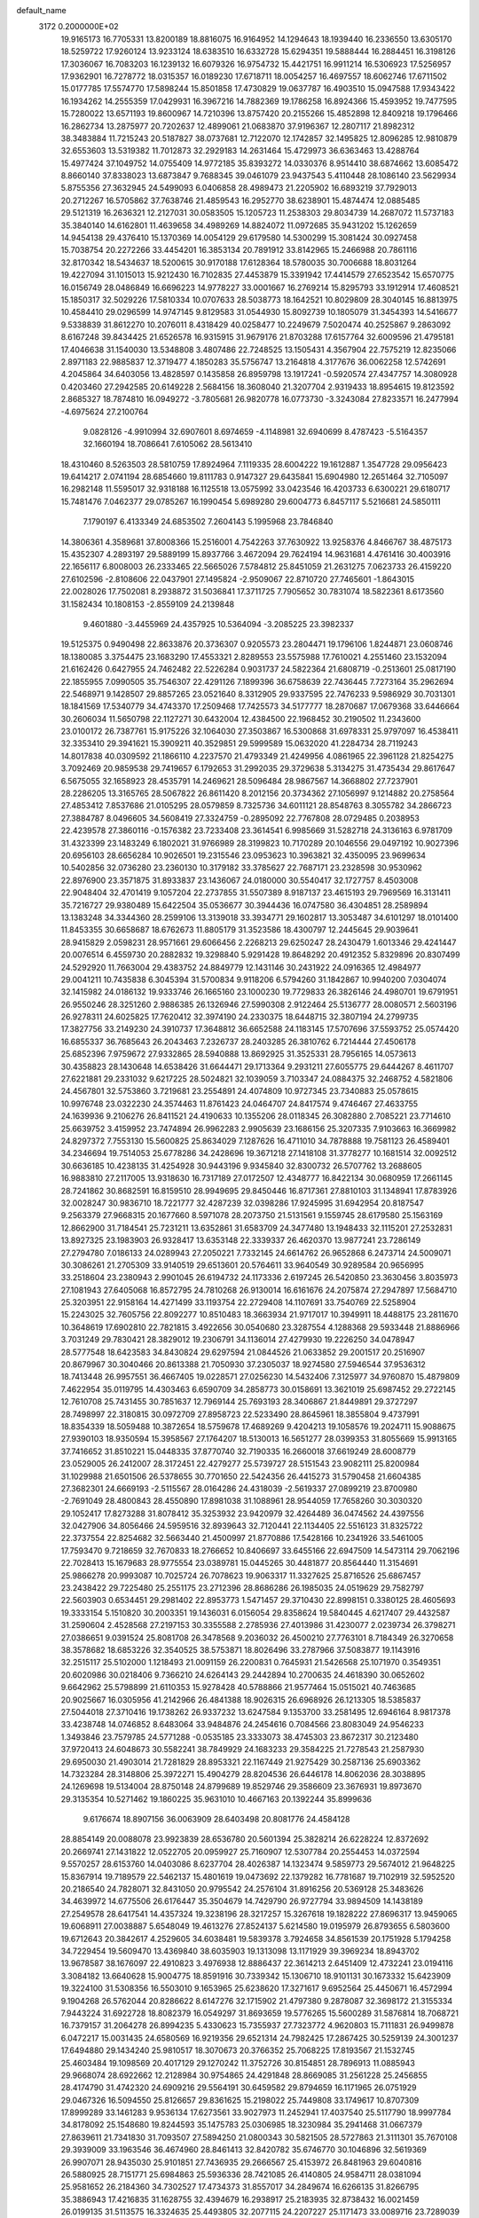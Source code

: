 default_name                                                                    
 3172  0.2000000E+02
  19.9165173  16.7705331  13.8200189  18.8816075  16.9164952  14.1294643
  18.1939440  16.2336550  13.6305170  18.5259722  17.9260124  13.9233124
  18.6383510  16.6332728  15.6294351  19.5888444  16.2884451  16.3198126
  17.3036067  16.7083203  16.1239132  16.6079326  16.9754732  15.4421751
  16.9911214  16.5306923  17.5256957  17.9362901  16.7278772  18.0315357
  16.0189230  17.6718711  18.0054257  16.4697557  18.6062746  17.6711502
  15.0177785  17.5574770  17.5898244  15.8501858  17.4730829  19.0637787
  16.4903510  15.0947588  17.9343422  16.1934262  14.2555359  17.0429931
  16.3967216  14.7882369  19.1786258  16.8924366  15.4593952  19.7477595
  15.7280022  13.6571193  19.8600967  14.7210396  13.8757420  20.2155266
  15.4852898  12.8409218  19.1796466  16.2862734  13.2875977  20.7202637
  12.4899061  21.0683870  37.9196367  12.2807117  21.8982312  38.3483884
  11.7215243  20.5187827  38.0737681  12.7122070  12.1742857  32.1495825
  12.8096285  12.9810879  32.6553603  13.5319382  11.7012873  32.2929183
  14.2631464  15.4729973  36.6363463  13.4288764  15.4977424  37.1049752
  14.0755409  14.9772185  35.8393272  14.0330376   8.9514410  38.6874662
  13.6085472   8.8660140  37.8338023  13.6873847   9.7688345  39.0461079
  23.9437543   5.4110448  28.1086140  23.5629934   5.8755356  27.3632945
  24.5499093   6.0406858  28.4989473  21.2205902  16.6893219  37.7929013
  20.2712267  16.5705862  37.7638746  21.4859543  16.2952770  38.6238901
  15.4874474  12.0885485  29.5121319  16.2636321  12.2127031  30.0583505
  15.1205723  11.2538303  29.8034739  14.2687072  11.5737183  35.3840140
  14.6162801  11.4639658  34.4989269  14.8824072  11.0972685  35.9431202
  15.1262659  14.9454138  29.4376410  15.1370369  14.0054129  29.6179580
  14.5300299  15.3081424  30.0927458  15.7038754  20.2272266  33.4454201
  16.3853134  20.7891912  33.8142965  15.2466988  20.7861116  32.8170342
  18.5434637  18.5200615  30.9170188  17.6128364  18.5780035  30.7006688
  18.8031264  19.4227094  31.1015013  15.9212430  16.7102835  27.4453879
  15.3391942  17.4414579  27.6523542  15.6570775  16.0156749  28.0486849
  16.6696223  14.9778227  33.0001667  16.2769214  15.8295793  33.1912914
  17.4608521  15.1850317  32.5029226  17.5810334  10.0707633  28.5038773
  18.1642521  10.8029809  28.3040145  16.8813975  10.4584410  29.0296599
  14.9747145   9.8129583  31.0544930  15.8092739  10.1805079  31.3454393
  14.5416677   9.5338839  31.8612270  10.2076011   8.4318429  40.0258477
  10.2249679   7.5020474  40.2525867   9.2863092   8.6167248  39.8434425
  21.6526578  16.9315915  31.9679176  21.8703288  17.6157764  32.6009596
  21.4795181  17.4046638  31.1540030  13.5348808   3.4807486  22.7248525
  13.1505431   4.3567904  22.7575219  12.8235066   2.8971183  22.9885837
  12.3719477   4.1850283  35.5756747  13.2164818   4.3177676  36.0062258
  12.5742691   4.2045864  34.6403056  13.4828597   0.1435858  26.8959798
  13.1917241  -0.5920574  27.4347757  14.3080928   0.4203460  27.2942585
  20.6149228   2.5684156  18.3608040  21.3207704   2.9319433  18.8954615
  19.8123592   2.8685327  18.7874810  16.0949272  -3.7805681  26.9820778
  16.0773730  -3.3243084  27.8233571  16.2477994  -4.6975624  27.2100764
   9.0828126  -4.9910994  32.6907601   8.6974659  -4.1148981  32.6940699
   8.4787423  -5.5164357  32.1660194  18.7086641   7.6105062  28.5613410
  18.4310460   8.5263503  28.5810759  17.8924964   7.1119335  28.6004222
  19.1612887   1.3547728  29.0956423  19.6414217   2.0741194  28.6854660
  19.8111783   0.9147327  29.6435841  15.6904980  12.2651464  32.7105097
  16.2982148  11.5595017  32.9318188  16.1125518  13.0575992  33.0423546
  16.4203733   6.6300221  29.6180717  15.7481476   7.0462377  29.0785267
  16.1990454   5.6989280  29.6004773   6.8457117   5.5216681  24.5850111
   7.1790197   6.4133349  24.6853502   7.2604143   5.1995968  23.7846840
  14.3806361   4.3589681  37.8008366  15.2516001   4.7542263  37.7630922
  13.9258376   4.8466767  38.4875173  15.4352307   4.2893197  29.5889199
  15.8937766   3.4672094  29.7624194  14.9631681   4.4761416  30.4003916
  22.1656117   6.8008003  26.2333465  22.5665026   7.5784812  25.8451059
  21.2631275   7.0623733  26.4159220  27.6102596  -2.8108606  22.0437901
  27.1495824  -2.9509067  22.8710720  27.7465601  -1.8643015  22.0028026
  17.7502081   8.2938872  31.5036841  17.3711725   7.7905652  30.7831074
  18.5822361   8.6173560  31.1582434  10.1808153  -2.8559109  24.2139848
   9.4601880  -3.4455969  24.4357925  10.5364094  -3.2085225  23.3982337
  19.5125375   0.9490498  22.8633876  20.3736307   0.9205573  23.2804471
  19.1796106   1.8244871  23.0608746  18.1380085   3.3754475  23.1683290
  17.4553321   2.8289553  23.5575988  17.7610021   4.2551460  23.1532094
  21.6162426   0.6427955  24.7462482  22.5226284   0.9031737  24.5822364
  21.6808719  -0.2513601  25.0817190  22.1855955   7.0990505  35.7546307
  22.4291126   7.1899396  36.6758639  22.7436445   7.7273164  35.2962694
  22.5468971   9.1428507  29.8857265  23.0521640   8.3312905  29.9337595
  22.7476233   9.5986929  30.7031301  18.1841569  17.5340779  34.4743370
  17.2509468  17.7425573  34.5177777  18.2870687  17.0679368  33.6446664
  30.2606034  11.5650798  22.1127271  30.6432004  12.4384500  22.1968452
  30.2190502  11.2343600  23.0100172  26.7387761  15.9175226  32.1064030
  27.3503867  16.5300868  31.6978331  25.9797097  16.4538411  32.3353410
  29.3941621  15.3909211  40.3529851  29.5999589  15.0632020  41.2284734
  28.7119243  14.8017838  40.0309592  21.1866110   4.2237570  21.4793349
  21.4249956   4.0861965  22.3961128  21.8254275   3.7092469  20.9859538
  29.7419657   6.1792653  31.2992035  29.3729638   5.3134275  31.4735434
  29.8617647   6.5675055  32.1658923  28.4535791  14.2469621  28.5096484
  28.9867567  14.3668802  27.7237901  28.2286205  13.3165765  28.5067822
  26.8611420   8.2012156  20.3734362  27.1056997   9.1214882  20.2758564
  27.4853412   7.8537686  21.0105295  28.0579859   8.7325736  34.6011121
  28.8548763   8.3055782  34.2866723  27.3884787   8.0496605  34.5608419
  27.3324759  -0.2895092  22.7767808  28.0729485   0.2038953  22.4239578
  27.3860116  -0.1576382  23.7233408  23.3614541   6.9985669  31.5282718
  24.3136163   6.9781709  31.4323399  23.1483249   6.1802021  31.9766989
  28.3199823  10.7170289  20.1046556  29.0497192  10.9027396  20.6956103
  28.6656284  10.9026501  19.2315546  23.0953623  10.3963821  32.4350095
  23.9699634  10.5402856  32.0736280  23.2360130  10.3179182  33.3785627
  22.7687171  23.2328598  30.9530962  22.8976900  23.3571875  31.8933837
  23.1436067  24.0180000  30.5540417  32.1727757   8.4503008  22.9048404
  32.4701419   9.1057204  22.2737855  31.5507389   8.9187137  23.4615193
  29.7969569  16.3131411  35.7216727  29.9380489  15.6422504  35.0536677
  30.3944436  16.0747580  36.4304851  28.2589894  13.1383248  34.3344360
  28.2599106  13.3139018  33.3934771  29.1602817  13.3053487  34.6101297
  18.0101400  11.8453355  30.6658687  18.6762673  11.8805179  31.3523586
  18.4300797  12.2445645  29.9039641  28.9415829   2.0598231  28.9571661
  29.6066456   2.2268213  29.6250247  28.2430479   1.6013346  29.4241447
  20.0076514   6.4559730  20.2882832  19.3298840   5.9291428  19.8648292
  20.4912352   5.8329896  20.8307499  24.5292920  11.7663004  29.4383752
  24.8849779  12.1431146  30.2431922  24.0916365  12.4984977  29.0041211
  10.7435838   6.3045394  31.5700834   9.9118206   6.5794260  31.1842867
  10.9940200   7.0304074  32.1415982  24.0186132  19.9333746  26.1665160
  23.1000230  19.7729833  26.3826146  24.4980701  19.6791951  26.9550246
  28.3251260   2.9886385  26.1326946  27.5990308   2.9122464  25.5136777
  28.0080571   2.5603196  26.9278311  24.6025825  17.7620412  32.3974190
  24.2330375  18.6448715  32.3807194  24.2799735  17.3827756  33.2149230
  24.3910737  17.3648812  36.6652588  24.1183145  17.5707696  37.5593752
  25.0574420  16.6855337  36.7685643  26.2043463   7.2326737  28.2403285
  26.3810762   6.7214444  27.4506178  25.6852396   7.9759672  27.9332865
  28.5940888  13.8692925  31.3525331  28.7956165  14.0573613  30.4358823
  28.1430648  14.6538426  31.6644471  29.1713364   9.2931211  27.6055775
  29.6444267   8.4611707  27.6221881  29.2331032   9.6217225  28.5024821
  32.1039059   3.7103347  24.0884375  32.2468752   4.5821806  24.4567801
  32.5753860   3.7219681  23.2554891  24.4074809  10.9727345  23.7340883
  25.0578615  10.9976748  23.0322230  24.3574463  11.8761423  24.0464707
  24.8417574   9.4746467  27.4633755  24.1639936   9.2106276  26.8411521
  24.4190633  10.1355206  28.0118345  26.3082880   2.7085221  23.7714610
  25.6639752   3.4159952  23.7474894  26.9962283   2.9905639  23.1686156
  25.3207335   7.9103663  16.3669982  24.8297372   7.7553130  15.5600825
  25.8634029   7.1287626  16.4711010  34.7878888  19.7581123  26.4589401
  34.2346694  19.7514053  25.6778286  34.2428696  19.3671218  27.1418108
  31.3778277  10.1681514  32.0092512  30.6636185  10.4238135  31.4254928
  30.9443196   9.9345840  32.8300732  26.5707762  13.2688605  16.9883810
  27.2117005  13.9318630  16.7317189  27.0172507  12.4348777  16.8422134
  30.0680959  17.2661145  28.7241862  30.8682591  16.8159510  28.9949695
  29.8450446  16.8717361  27.8810103  31.1348941  17.8783926  32.0028247
  30.9836710  18.7221777  32.4287239  32.0398286  17.9245995  31.6942954
  20.8187547   9.2563379  27.9668315  20.1677660   8.5971078  28.2073750
  21.5131561   9.1559745  28.6179580  25.1563169  12.8662900  31.7184541
  25.7231211  13.6352861  31.6583709  24.3477480  13.1948433  32.1115201
  27.2532831  13.8927325  23.1983903  26.9328417  13.6353148  22.3339337
  26.4620370  13.9877241  23.7286149  27.2794780   7.0186133  24.0289943
  27.2050221   7.7332145  24.6614762  26.9652868   6.2473714  24.5009071
  30.3086261  21.2705309  33.9140519  29.6513601  20.5764611  33.9640549
  30.9289584  20.9656995  33.2518604  23.2380943   2.9901045  26.6194732
  24.1173336   2.6197245  26.5420850  23.3630456   3.8035973  27.1081943
  27.6405068  16.8572795  24.7810268  26.9130014  16.6161676  24.2075874
  27.2947897  17.5684710  25.3203951  22.9158164  14.4271499  33.1193754
  22.2729408  14.1107691  33.7540769  22.5258904  15.2243025  32.7605756
  22.8092277  10.8510483  18.3663934  21.9717017  10.3949911  18.4488175
  23.2811670  10.3648619  17.6902810  22.7821815   3.4922656  30.0540680
  23.3287554   4.1288368  29.5933448  21.8886966   3.7031249  29.7830421
  28.3829012  19.2306791  34.1136014  27.4279930  19.2226250  34.0478947
  28.5777548  18.6423583  34.8430824  29.6297594  21.0844526  21.0633852
  29.2001517  20.2516907  20.8679967  30.3040466  20.8613388  21.7050930
  37.2305037  18.9274580  27.5946544  37.9536312  18.7413448  26.9957551
  36.4667405  19.0228571  27.0256230  14.5432406   7.3125977  34.9760870
  15.4879809   7.4622954  35.0119795  14.4303463   6.6590709  34.2858773
  30.0158691  13.3621019  25.6987452  29.2722145  12.7610708  25.7431455
  30.7851637  12.7969144  25.7693193  28.3406867  21.8449891  29.3727297
  28.7498997  22.3180815  30.0972709  27.8958723  22.5233490  28.8645961
  18.3855804   9.4737991  18.8354339  18.5059488  10.3872654  18.5759678
  17.4689269   9.4204213  19.1058576  19.2024711  15.9088675  27.9390103
  18.9350594  15.3958567  27.1764207  18.5130013  16.5651277  28.0399353
  31.8055669  15.9913165  37.7416652  31.8510221  15.0448335  37.8770740
  32.7190335  16.2660018  37.6619249  28.6008779  23.0529005  26.2412007
  28.3172451  22.4279277  25.5739727  28.5151543  23.9082111  25.8200984
  31.1029988  21.6501506  26.5378655  30.7701650  22.5424356  26.4415273
  31.5790458  21.6604385  27.3682301  24.6669193  -2.5115567  28.0164286
  24.4318039  -2.5619337  27.0899219  23.8700980  -2.7691049  28.4800843
  28.4550890  17.8981038  31.1088961  28.9544059  17.7658260  30.3030320
  29.1052417  17.8273288  31.8078412  35.3253932  23.9420979  32.4264489
  36.0474562  24.4397556  32.0427906  34.8056466  24.5959516  32.8939643
  32.7120441  22.1134405  22.5516123  31.8325722  22.3737554  22.8254682
  32.5663440  21.4500997  21.8770886  17.5428166  10.2341926  33.5461005
  17.7593470   9.7218659  32.7670833  18.2766652  10.8406697  33.6455166
  22.6947509  14.5473114  29.7062196  22.7028413  15.1679683  28.9775554
  23.0389781  15.0445265  30.4481877  20.8564440  11.3154691  25.9866278
  20.9993087  10.7025724  26.7078623  19.9063317  11.3327625  25.8716526
  25.6867457  23.2438422  29.7225480  25.2551175  23.2712396  28.8686286
  26.1985035  24.0519629  29.7582797  22.5603903   0.6534451  29.2981402
  22.8953773   1.5471457  29.3710430  22.8998151   0.3380125  28.4605693
  19.3333154   5.1510820  30.2003351  19.1436031   6.0156054  29.8358624
  19.5840445   4.6217407  29.4432587  31.2590604   2.4528568  27.2197153
  30.3355588   2.2785936  27.4013986  31.4230077   2.0239734  26.3798271
  27.0386651   9.0391524  25.8081708  26.3478568   9.2036032  26.4500210
  27.7763101   8.7184349  26.3270658  38.3578682  18.6853226  32.3540525
  38.5753871  18.8026496  33.2787966  37.5083877  19.1143916  32.2515117
  25.5102000   1.1218493  21.0091159  26.2200831   0.7645931  21.5426568
  25.1071970   0.3549351  20.6020986  30.0218406   9.7366210  24.6264143
  29.2442894  10.2700635  24.4618390  30.0652602   9.6642962  25.5798899
  21.6110353  15.9278428  40.5788866  21.9577464  15.0515021  40.7463685
  20.9025667  16.0305956  41.2142966  26.4841388  18.9026315  26.6968926
  26.1213305  18.5385837  27.5044018  27.3710416  19.1738262  26.9337232
  13.6247584   9.1353700  33.2581495  12.6946164   8.9817378  33.4238748
  14.0746852   8.6483064  33.9484876  24.2454616   0.7084566  23.8083049
  24.9546233   1.3493846  23.7579785  24.5771288  -0.0535185  23.3333073
  38.4745303  23.8672317  30.2123480  37.9720413  24.6048673  30.5582241
  38.7849929  24.1683233  29.3584225  21.7278543  21.2587930  29.6950030
  21.4903014  21.7281829  28.8953321  22.1167449  21.9275429  30.2587136
  25.6903362  14.7323284  28.3148806  25.3972271  15.4904279  28.8204536
  26.6446178  14.8062036  28.3038895  24.1269698  19.5134004  28.8750148
  24.8799689  19.8529746  29.3586609  23.3676931  19.8973670  29.3135354
  10.5271462  19.1860225  35.9631010  10.4667163  20.1392244  35.8999636
   9.6176674  18.8907156  36.0063909  28.6403498  20.8081776  24.4584128
  28.8854149  20.0088078  23.9923839  28.6536780  20.5601394  25.3828214
  26.6228224  12.8372692  20.2669741  27.1431822  12.0522705  20.0959927
  25.7160907  12.5307784  20.2554453  14.0372594   9.5570257  28.6153760
  14.0403086   8.6237704  28.4026387  14.1323474   9.5859773  29.5674012
  21.9648225  15.8367914  19.7189579  22.5462137  15.4801619  19.0473692
  22.1379282  16.7781687  19.7102919  32.5952520  20.2186540  24.7828071
  32.8431050  20.9795542  24.2576104  31.8916256  20.5369128  25.3483626
  34.4639972  14.6775506  26.6176447  35.3504679  14.7429790  26.9727794
  33.9894509  14.1438189  27.2549578  28.6417541  14.4357324  19.3238196
  28.3217257  15.3267618  19.1828222  27.8696317  13.9459065  19.6068911
  27.0038887   5.6548049  19.4613276  27.8524137   5.6214580  19.0195979
  26.8793655   6.5803600  19.6712643  20.3842617   4.2529605  34.6038481
  19.5839378   3.7924658  34.8561539  20.1751928   5.1794258  34.7229454
  19.5609470  13.4369840  38.6035903  19.1313098  13.1171929  39.3969234
  18.8943702  13.9678587  38.1676097  22.4910823   3.4976938  12.8886437
  22.3614213   2.6451409  12.4732241  23.0194116   3.3084182  13.6640628
  15.9004775  18.8591916  30.7339342  15.1306710  18.9101131  30.1673332
  15.6423909  19.3224100  31.5308356  16.5503010   9.1653965  25.6238620
  17.3271617   9.6952564  25.4450671  16.4572994   9.1904268  26.5762044
  20.8286622   8.6147276  32.1715902  21.4797380   9.2878087  32.3698172
  21.3155334   7.9443224  31.6922728  18.8082379  16.0549297  31.8693659
  19.5776265  15.5600289  31.5876814  18.7068721  16.7379157  31.2064278
  26.8994235   5.4330623  15.7355937  27.7323772   4.9620803  15.7111831
  26.9499878   6.0472217  15.0031435  24.6580569  16.9219356  29.6521314
  24.7982425  17.2867425  30.5259139  24.3001237  17.6494880  29.1434240
  25.9810517  18.3070673  20.3766352  25.7068225  17.8193567  21.1532745
  25.4603484  19.1098569  20.4017129  29.1270242  11.3752726  30.8154851
  28.7896913  11.0885943  29.9668074  28.6922662  12.2128984  30.9754865
  24.4291848  28.8669085  31.2561228  25.2456855  28.4174790  31.4742320
  24.6909216  29.5564191  30.6459582  29.8794659  16.1171965  26.0751929
  29.0467326  16.5094550  25.8126657  29.8361625  15.2198022  25.7449808
  33.1749617  10.8707309  17.8999289  33.1461283   9.9536134  17.6273561
  33.9027973  11.2452941  17.4037540  25.5117790  18.9997784  34.8178092
  25.1548680  19.8244593  35.1475783  25.0306985  18.3230984  35.2941468
  31.0667379  27.8639611  21.7341830  31.7093507  27.5894250  21.0800343
  30.5821505  28.5727863  21.3111301  35.7670108  29.3939009  33.1963546
  36.4674960  28.8461413  32.8420782  35.6746770  30.1046896  32.5619369
  26.9907071  28.9435030  25.9101851  27.7436935  29.2666567  25.4153972
  26.8481963  29.6040816  26.5880925  28.7151771  25.6984863  25.5936336
  28.7421085  26.4140805  24.9584711  28.0381094  25.9581652  26.2184360
  34.7302527  17.4734373  31.8557017  34.2849674  16.6266135  31.8266795
  35.3886943  17.4216835  31.1628755  32.4394679  16.2938917  25.2183935
  32.8738432  16.0021459  26.0199135  31.5113575  16.3324635  25.4493805
  32.2077115  24.2207227  25.1171473  33.0089716  23.7289039  24.9373464
  32.4983477  25.1285773  25.2041096  35.7087354  22.2913372  27.0715790
  35.2664238  22.8996531  26.4795113  35.5722597  21.4303757  26.6761660
  28.9215390  19.7099184  27.4096850  28.7917176  20.0549408  28.2930523
  29.8056264  19.9887340  27.1711831  45.5040743  18.7616642  14.1214359
  46.0637399  18.9955458  14.8619125  44.8027970  19.4129903  14.1361386
  23.2705933  27.2976085  33.7098741  23.2939252  26.6896578  34.4488487
  22.3443503  27.3536830  33.4750094  25.8004822  21.4663767  24.7332982
  25.1490377  20.8386827  25.0461113  26.5041808  20.9238799  24.3772964
  36.5577403  21.5037470  32.6231927  35.9699655  22.2277510  32.8389956
  36.5211038  21.4418523  31.6686988  34.5443968  23.1903830  29.4005387
  34.8449041  23.4114288  30.2820521  35.2483216  22.6546814  29.0348261
  34.4365958  26.1248044  23.0463620  33.7736021  25.5385871  22.6816422
  34.4500317  26.8724613  22.4488167  37.9613363  19.2143867  23.3946585
  38.6679236  19.6475604  22.9157776  37.1721198  19.6937667  23.1425396
  28.6314729  18.6978218  20.6568618  28.8469044  17.9619517  21.2298507
  27.7272543  18.5353816  20.3880984  33.6086433   7.3760141  12.8930877
  33.0118738   8.1241887  12.9113269  33.0584057   6.6370267  12.6335340
  29.1064777   2.1103517  17.1464162  28.3142930   1.7160309  17.5113631
  28.9780985   2.0724783  16.1986208  33.5320933   2.5716643  12.3137944
  34.1124430   3.1199689  12.8417982  34.1083620   2.1693940  11.6639292
  37.7738687   9.3834405  14.0873099  37.2508561   9.5602218  13.3053649
  38.6224661   9.7865920  13.9040530  37.0416632  12.4742477   6.7010925
  36.4406002  13.1696455   6.4339276  36.7051174  11.6883078   6.2706656
  28.6968050   6.6824412  10.7690396  27.9313503   6.8109988  11.3292038
  29.3715712   6.3463869  11.3589463  22.1154837  -2.5639443  20.2288199
  21.1985140  -2.3669002  20.0375819  22.3028674  -3.3513554  19.7178376
  29.8144008  10.6544600  17.9434041  30.1508338   9.7726541  18.1029753
  30.5928162  11.2115068  17.9437920  31.5936516   5.8543456  12.1089922
  31.3363118   5.5657411  11.2333693  31.0580761   5.3272766  12.7019416
  30.4650458   8.2207949  19.7248084  29.6857918   8.3729577  20.2594498
  31.0492296   7.7164316  20.2910051  28.4852348   2.4531703  14.5415027
  28.6588186   1.5803365  14.1889950  27.6666766   2.7215812  14.1241899
  31.6437835   0.4500386  17.9711577  32.4351264   0.2300749  17.4796049
  31.9525756   1.0079818  18.6850054  32.5136385   3.9261210  21.1338983
  31.6717507   3.6700116  20.7572488  33.1593045   3.4123392  20.6487431
  28.9491535  15.0903632  16.2642307  29.1554753  15.0101902  17.1954854
  29.5565743  15.7556679  15.9407474  31.7981233  13.8936110  22.7653411
  32.4675177  14.1025874  22.1138261  32.2471682  13.9798644  23.6062637
   3.2517222  15.1124909  24.1440498   2.6694669  15.7583416  24.5441592
   2.6879327  14.6175021  23.5496094   1.6936789  17.1942382  25.0502339
   0.7996169  17.1455542  24.7118337   2.0810170  17.9428829  24.5966568
   7.9350844   4.8358068  22.3236196   7.4305090   4.6429606  21.5334007
   8.5474142   5.5209513  22.0555503   3.2286010  12.6532791  28.6264168
   2.9331829  11.9905442  28.0021232   2.7385274  12.4639423  29.4265489
  -1.3396772  16.4776578  29.1232363  -0.4596910  16.5331158  28.7507038
  -1.2829573  15.7720959  29.7675942   1.9224453  10.3669744  27.5523494
   2.3214240   9.8886921  28.2791877   1.2311915   9.7862724  27.2342531
   1.5577624  15.1120396  28.8430281   1.5741226  15.5918433  29.6711298
   2.1566659  14.3779588  28.9796730   8.5204319  24.0808104  32.4792026
   9.3465944  24.0736123  31.9958440   8.1499085  23.2103975  32.3331690
   1.9374996  21.2576072  30.0218376   2.4273922  20.5273607  29.6437143
   2.3503313  22.0389626  29.6540257   5.7592542  11.4593233  26.5232465
   5.7517307  12.3792363  26.7876993   6.6835998  11.2115917  26.5443660
  13.1647034  17.7123271  19.9214005  13.6407805  17.4329973  20.7034218
  13.4429044  17.1001176  19.2401989  -1.2272342  18.1127674  23.4529155
  -1.5442063  18.7568660  24.0860802  -1.5393756  17.2726833  23.7891568
   8.7859442  11.0916671  26.5026369   8.7780894  11.6525930  25.7270519
   9.6505337  11.2298792  26.8894369  -1.9304799  10.4093866  20.9486058
  -2.7997133  10.7627714  21.1377731  -1.7536902  10.6780831  20.0470630
  -2.5641660  11.8101717  26.6115875  -2.1551482  11.3691299  25.8669947
  -1.8564595  11.9118456  27.2480196   1.6495696  20.8647808  17.5622440
   2.4176515  21.2845179  17.9496751   1.6253054  19.9949270  17.9609889
   1.3414484  12.2680250  19.6275857   1.3775832  11.3324299  19.8265530
   1.4109328  12.3129513  18.6739687  10.5794034  20.6058029  27.7161165
  11.1489199  20.1317050  27.1102173   9.8867400  19.9814231  27.9319850
  14.4701091  27.8932848  32.2327094  13.5803334  28.2349981  32.1446015
  14.7010577  27.5967464  31.3523915  -4.6596722  32.9115966  29.4721020
  -4.9200886  32.0221898  29.7116239  -4.3696210  32.8395464  28.5627556
   4.0265266  30.4492639  21.3016714   3.6811006  30.1371769  22.1380412
   4.2909521  31.3529370  21.4739676   6.9861773  31.1500167  36.8309424
   6.9581903  30.5497873  36.0858428   6.1129270  31.5411970  36.8563113
   7.3659809  22.5411280  18.5407336   7.1984545  23.0777190  17.7659840
   8.3167392  22.5665180  18.6486492  12.6491685  21.7269148  29.2364970
  13.1574686  22.1552017  28.5477059  11.8906289  21.3606683  28.7818400
   5.9354259  23.8325481  20.6661255   6.0731121  23.1124364  20.0507286
   6.7086697  24.3871835  20.5626577  13.0286652  24.6410612  32.2356761
  13.9523808  24.5856817  31.9909017  12.6321932  25.1829863  31.5535038
  -3.9885201  26.4665157  30.9375413  -4.3017240  25.5655055  30.8580686
  -4.3791272  26.9224988  30.1920633   5.3733895  26.2423055  27.6414104
   4.5860811  25.9090634  27.2109142   5.7430981  25.4804190  28.0875901
   8.0993732  14.4993396  26.1618707   7.1619734  14.3132496  26.1081682
   8.1603454  15.4503009  26.0713897   5.6022666  19.8277977  21.8866481
   5.8848698  18.9636106  21.5874023   5.5410793  20.3500436  21.0868062
  13.3139291  25.9885067  34.8455150  14.2045060  25.8208395  35.1537231
  13.3269849  25.7308072  33.9237492   2.3786279  24.5292138  27.7009285
   3.1528214  24.5448058  27.1382445   1.9774414  23.6765719  27.5327530
  11.1451197   8.9856257  28.7485824  12.0981632   8.9887574  28.6595318
  10.9322705   9.8595963  29.0758474   6.8440967  20.9711735  24.3564773
   7.7397481  20.8652131  24.0358330   6.2944056  20.8073833  23.5901586
  16.8929293  28.2504511  33.5831923  16.9415680  29.1548276  33.8929812
  16.0756991  28.2110797  33.0863859   4.3705199  34.3008238  26.3921536
   5.0192438  33.6064412  26.5071405   4.3349591  34.4410790  25.4459530
   9.9550746  21.8902139  36.1401861   9.2337067  22.2564669  35.6286014
  10.5517024  22.6266205  36.2742474  14.3511029  22.6717284  27.3814505
  14.7333750  22.0799966  26.7334123  13.9635045  23.3767365  26.8628342
   8.4659068  10.1649007  29.1286327   7.6669173  10.5315502  29.5073353
   8.4899789  10.5127929  28.2372162   2.8150546  33.1273045  29.7392953
   3.4145046  33.8669783  29.8381594   1.9696564  33.5292192  29.5392995
   1.6451034  28.3536077  29.2978868   1.3094883  28.6920625  28.4678008
   0.8812949  27.9653251  29.7245777   9.7495047  31.0827365  30.7519073
  10.2557540  30.3114131  31.0068654  10.2518386  31.4732972  30.0368165
  24.2904408  28.8105261  25.3167784  24.4156772  28.1046880  24.6824754
  25.1636330  29.1846228  25.4343317   0.3995176  29.2869668  26.6684130
  -0.4648783  28.8936976  26.5484507   0.9089244  28.9789082  25.9188554
   3.2508432  28.5114472  31.5343909   2.8081097  28.5860625  30.6890203
   3.4271640  29.4160028  31.7930836   8.4453121  17.3149286  26.2114904
   8.9299721  17.9847647  25.7291461   8.7553829  17.3976910  27.1132877
  12.4948308  14.5545735  33.4891925  12.1437782  15.3546087  33.8802649
  12.8551039  14.8370138  32.6485603   2.2749507  17.6718502  30.1026311
   2.3898281  18.1633354  29.2893186   3.1609395  17.4065191  30.3493192
  15.4698475  31.9536344  16.9855220  15.2481934  32.7169750  17.5188251
  15.5892298  31.2456741  17.6185875  12.2350882  19.9142704  32.6825612
  11.2941146  19.9298100  32.8573726  12.5841117  20.6509162  33.1843255
   5.2013720  27.9532366  22.7800088   4.6871719  28.4014179  23.4515470
   4.6061321  27.8759957  22.0343847   9.7307648  30.6903931  25.7460743
   9.2989677  30.4932836  26.5772969   9.0667870  30.5061988  25.0816665
   8.6236966  22.4267520  29.0227940   8.8976552  22.2634321  28.1202946
   9.3949179  22.8086820  29.4418154  12.7039219  23.4951338  24.9585629
  12.2660631  24.2632382  25.3253421  13.4905415  23.8449003  24.5400836
   1.7364774  20.1029134  13.1140841   2.1666903  19.7918370  12.3176043
   1.3903830  19.3104415  13.5244971   3.1950339  14.3545936  18.5583402
   2.5991329  13.8782648  19.1364792   3.3550700  15.1834279  19.0096204
   9.2451316  19.4852550  21.0279550   9.1175157  18.5978942  20.6924899
   9.3125633  20.0302988  20.2439830  12.8570910  11.5822492  27.3296201
  13.1166835  10.8272769  27.8576925  12.3834567  12.1489546  27.9385104
   9.5541843  25.5309697  34.6963746   9.5079974  24.8916890  33.9854464
  10.4879555  25.7206392  34.7876363   0.3495646  26.0714037  26.6120682
   1.2239778  25.9064472  26.9648043  -0.2439178  25.8494164  27.3295165
  -3.3012860  31.9897646  23.1235593  -2.5921370  31.3930080  23.3627687
  -3.4502180  32.5127315  23.9113135  10.7410540  16.4703256  30.2346548
  10.0967089  16.2319842  30.9011715  11.0245252  15.6338547  29.8656123
  10.4666318  36.7069057  24.0058458  10.4424840  37.3071250  24.7510877
  10.9391697  35.9405127  24.3307792   9.5068576  16.5625394  22.6767145
  10.2962198  16.0307781  22.7785429   8.8536169  15.9569034  22.3264097
  10.7064045  23.2892571  30.5942915  11.4050791  22.6537311  30.7498305
  11.1566517  24.0608686  30.2505984   3.7956542  29.6724984  24.5744963
   4.4161225  29.6451038  25.3028508   3.2364700  28.9070517  24.7072974
   2.0397985  26.3388224  35.7686820   2.3842592  25.4612346  35.9342664
   1.3712649  26.2106819  35.0957224  14.4150283  27.0537249  21.2008393
  14.8376026  26.6164791  20.4615973  13.9506296  27.7929498  20.8082678
  11.7998313  26.0956674  30.2175739  11.0115260  26.6287840  30.3204982
  12.1171742  26.3044968  29.3389866   6.4155055  27.6360796  29.6187011
   6.0031685  27.2963043  28.8244953   5.8642161  28.3744827  29.8776850
   6.3022611  32.3137398  27.2658154   6.6590087  33.0057269  27.8226968
   6.1596927  31.5773573  27.8604977  10.5142959  26.2644712  20.4419538
  10.8296519  26.7614002  19.6870737  11.2791555  25.7732421  20.7418131
   2.2017169  13.4359702  21.9804617   1.4324520  13.5396614  22.5405612
   1.8796596  12.9555745  21.2177488   8.6746490  10.2616039  31.8669237
   8.5204671  11.2049752  31.8168202   8.5757144   9.9545479  30.9657243
  17.9633646  25.7252471  28.5572466  17.4695360  26.3714164  28.0524395
  18.8408335  25.7425567  28.1751726   5.1948483  30.5810769  29.5732881
   4.6709187  31.3721609  29.4471302   5.4475754  30.6058302  30.4961902
   2.3209948  25.7692034  31.2406984   2.4736487  26.6164218  31.6592072
   1.7430476  25.9667975  30.5037007  15.2178846  24.4687949  25.2581786
  14.9736295  25.2165754  24.7128387  15.9299669  24.0452311  24.7788411
  14.4947626  29.2146015  19.2922232  15.2908597  29.2639037  19.8214024
  14.8015480  28.9641663  18.4207895   8.0051012  20.1896307  30.3672453
   7.2112224  20.4344352  30.8427020   8.3288981  21.0129383  30.0017975
   8.0549609  21.1823200  37.9078373   8.7353966  21.2754326  37.2410771
   7.2396022  21.3806045  37.4472883   7.7071493  29.3448902  22.4084169
   7.0002975  28.7064139  22.3138634   7.4298552  29.9034069  23.1346393
  11.6181892  29.3212811  32.3814387  10.7496937  28.9198343  32.3533689
  11.6536708  29.7560299  33.2334754   5.8594015  23.8673056  28.3696605
   5.4088259  23.3848463  27.6765179   6.5921722  23.3031839  28.6167349
   5.0989417  34.7217633  30.2575771   5.4856369  35.2884186  30.9251102
   5.8472937  34.3942347  29.7586522   5.1447391  18.2570560  18.0961779
   4.9153029  17.6544055  18.8035698   5.2704105  19.1003433  18.5312698
  13.7004417  14.1664576  22.6160394  14.0481140  14.9490881  23.0436434
  12.8264916  14.4227105  22.3214590   8.9467313  18.3576047  28.6619484
   9.5549024  17.8941148  29.2377408   8.4467750  18.9250947  29.2486602
   9.1837909  19.5322928  32.8179608   8.6514195  19.9889293  32.1665810
   9.3074044  18.6555486  32.4542697  13.3181783  37.4401606  23.3040572
  12.4403228  37.6290350  22.9725034  13.8958437  37.9993521  22.7845966
   5.0344938  21.9980346  26.2746784   5.5343684  21.8162251  25.4788754
   5.2892740  21.3030580  26.8815775   5.7443917  14.4302366  22.9546305
   6.0659107  15.1273112  23.5264210   4.7918204  14.5211968  22.9784210
  11.2394845  25.6214413  25.6385144  10.3436968  25.7278273  25.9586366
  11.1627644  25.6850729  24.6865182   8.2828300  25.8418847  26.7847880
   7.4165999  26.2368379  26.6853430   8.1733813  24.9431401  26.4741260
   9.5985888  28.0147164  28.6828116   8.9269367  27.8575962  29.3464594
   9.3669643  27.4268771  27.9637658   1.5430300  27.8652611  24.5573243
   1.2043930  27.0126074  24.8303419   0.7952006  28.2998625  24.1473185
  14.5557973  21.3191210  31.0771066  13.7297539  21.3749476  30.5967240
  15.2060896  21.6872624  30.4789230  20.9316578  24.2436249  28.5674992
  21.4427573  24.8904244  28.0810225  20.9646120  24.5458029  29.4751524
   0.2246615  31.2194409  28.8580908  -0.6582462  31.1465531  29.2205727
   0.2949307  30.4844104  28.2489731   8.7939211   7.1686976  29.4920049
   9.3783695   6.9013512  28.7826545   8.8476678   8.1243596  29.4993072
  16.2704825  23.3386742  29.2709629  16.7139839  24.0568472  28.8195585
  15.6004455  23.0451786  28.6535955  12.8877766  18.3608291  30.4148250
  12.2500201  17.6485727  30.3680361  12.5092063  18.9807289  31.0382355
   4.5377885  37.2223034  26.8682666   4.4276707  36.3005064  26.6350368
   4.3532683  37.2555610  27.8069242   5.4089984  24.8884813  23.2111387
   5.7447329  24.3827369  22.4710463   5.5393841  25.8017790  22.9559550
  19.0485580  24.2249693  31.0012588  18.8424267  25.0738397  31.3926163
  18.6699192  24.2677731  30.1231743   6.7693358  17.0611514  21.1470342
   7.5370576  17.2999726  20.6276119   6.3858285  16.3187031  20.6802104
  11.4653183  15.2736673  37.2364857  11.6862523  14.4060614  36.8978413
  10.7523761  15.1148891  37.8551414   9.2765428  16.7262607  32.5593906
   8.3471779  16.5517146  32.7078708   9.6803355  16.6227346  33.4210551
  22.8032751  23.0017625  27.0454927  22.3400359  23.2233181  27.8533011
  23.6447073  23.4518258  27.1207701   0.8747526  20.2931735  22.7457053
   0.1542480  20.7547210  23.1747495   0.4484734  19.6017460  22.2393004
  11.4315160  14.3979770  21.1762157  10.5502516  14.1347017  21.4413402
  11.3199358  14.7549934  20.2951249   8.6741779  13.6884021  22.0554223
   8.2020679  13.2208346  22.7444250   8.2367302  13.4266056  21.2452779
  -1.7870203  15.7365938  17.1468547  -1.4503265  14.9618569  17.5970234
  -1.7508822  15.5084644  16.2179398  15.4918346  12.2454810  23.4032085
  14.8863531  12.8450159  22.9671100  15.1420783  12.1545950  24.2895731
   4.8225763  11.7177068  22.0521505   3.9513507  12.1000680  21.9472808
   5.4243471  12.4297719  21.8352012   9.1353734  24.2592710  14.9815740
   8.2443260  24.4797425  15.2529751   9.6871335  24.5610882  15.7031688
  14.8225458  17.1540238  22.1375539  14.4469928  17.5652914  22.9160465
  15.7547726  17.3670049  22.1802617  20.0260574  14.1953789  29.9333276
  19.5767906  14.8867642  29.4471408  20.9242183  14.2150892  29.6029487
   9.6940015  23.3242159  21.6304323  10.1354770  23.0351356  20.8318311
   9.2417714  24.1286683  21.3763139   8.6073867  26.6378531  31.0384836
   7.7930571  26.9195471  30.6216530   8.3621783  25.8626886  31.5436813
  12.2927227  21.0914847  23.3141622  11.3442237  21.0588238  23.1896037
  12.4390550  21.8824165  23.8330510  21.1483476  11.0827106  22.4114701
  22.0123208  10.8421008  22.0769718  20.6336865  10.2782902  22.3461743
  10.4608947  30.4008794  15.7094757  11.0369388  30.2723050  14.9559018
   9.9623901  31.1901774  15.4979722   1.7479812  24.4664533  24.0330163
   2.5507056  24.8802846  24.3502054   1.1593617  25.1976989  23.8458294
  10.8019323  15.5526707  18.5971582  10.4018505  14.6876966  18.5077926
  11.3550688  15.6420545  17.8210896   7.8597924   8.3373519  25.0985204
   8.3163236   8.9519422  24.5239860   7.5673535   8.8717562  25.8368451
  15.0671803  27.5552644  29.6671431  15.7479759  27.7023406  29.0105474
  14.3994262  27.0444600  29.2095242   6.6879245  33.4185594  34.9740781
   7.0804225  33.1544187  34.1419682   7.2433194  33.0134643  35.6401609
  18.1455159  28.8599276  24.8392616  18.4076534  29.1809706  23.9764481
  18.9349403  28.4493291  25.1920361  18.1207630  30.0783689  36.3055323
  18.1531229  30.8052395  36.9275001  18.6447188  29.3896176  36.7145845
  14.4033408  29.5014588  24.1885226  14.5704635  29.8444081  25.0664107
  13.9173377  30.1983539  23.7476484  17.5004497  40.3543112  22.1106274
  18.3589238  40.3348451  22.5335639  16.8806550  40.1782866  22.8185128
  18.7524657  29.2185505  22.2347527  19.1464035  29.9650810  21.7833804
  17.8092671  29.3577614  22.1497325  17.4735932  28.8139382  29.4596122
  17.6544567  29.2677960  28.6364880  16.9562353  29.4380524  29.9685858
  15.3254826  30.0898911  36.8194054  16.2291647  29.9731386  36.5262171
  14.8119406  29.5225206  36.2444297  12.7060607  31.0368017  22.4635024
  12.7211839  31.2011963  21.5206463  11.7968041  30.8041223  22.6515040
  16.0160700  27.2783973  27.0729109  16.2124621  27.8655213  26.3428784
  15.2914366  26.7382751  26.7576232  10.6349780  29.1635977  23.0379256
  10.7622530  29.2842551  22.0969289   9.7531946  28.7993760  23.1155939
  27.2757630  30.7184738  28.3536040  26.7001054  31.3650834  27.9452583
  26.8926794  30.5687006  29.2179227  25.0487504  31.9498881  19.8753592
  24.6824627  32.7877114  20.1584093  24.8495542  31.3471325  20.5917658
  16.4423528  24.4544443  20.7993646  17.0598993  23.7254231  20.8576423
  16.5636505  24.9370379  21.6170577  14.7656405  26.8592411  23.9217114
  14.9482179  26.6871381  22.9979810  14.3779323  27.7343650  23.9302230
   8.8256661   7.3599093  21.7627812   8.1449613   8.0299763  21.7004664
   9.3095197   7.5832443  22.5579158   9.9130119  -2.1200128  18.4023382
   9.0080368  -1.8411584  18.5419527   9.8579307  -3.0702530  18.3011377
   3.5628042  10.6746463   9.0508891   2.9332127  11.1705741   8.5275327
   4.2531739  10.4359882   8.4322908   3.9701797   4.2013883  25.2803330
   4.2056045   5.1125350  25.1053505   4.0833899   3.7589630  24.4390987
   1.5442289   6.7344249  20.7336942   2.3858696   7.1342579  20.5145908
   0.9759605   6.9523855  19.9949141   7.6065082   6.5702854   9.0690405
   6.6693866   6.5411148   8.8762089   7.7457452   5.8548497   9.6895215
  -3.6524986   1.9698526  11.3639303  -2.8770455   2.2902679  11.8246236
  -3.7079233   2.5159608  10.5797583   0.7565241   7.4877528  23.4210145
   1.2065384   7.0965253  22.6722422   0.5962680   8.3938852  23.1574353
   2.7519691   7.7656652  16.2906867   2.9541524   8.4768184  15.6827271
   1.8904748   7.4525278  16.0149977  10.4129424  -4.1182290  13.5884742
   9.8094951  -4.5003125  14.2257303  10.8707657  -3.4318554  14.0737793
   7.6039732   4.5998632  11.0660512   7.2168567   4.2181712  11.8538861
   8.5476347   4.4962884  11.1885548  14.2462649  -0.1206984  19.9851725
  14.2929937   0.8303951  20.0824838  15.0253763  -0.4461589  20.4360523
   6.9945786   6.8489506  18.9342713   6.9735528   7.4238095  19.6993380
   6.4629516   6.0941842  19.1871193  11.2765450   5.3763496  20.7368154
  10.6246785   6.0721416  20.6521070  11.7825290   5.6154365  21.5133780
  10.3745270   4.2413567  11.4296104  10.2597271   4.2983334  12.3781917
  10.8428019   3.4175969  11.2940736   6.3928943   7.8537840  12.2571219
   5.7730913   8.0111723  11.5448684   7.2539491   7.9190830  11.8441420
   5.1745654  -1.6717242   9.3025090   5.7193067  -0.8886286   9.3815671
   4.4355763  -1.3956926   8.7603527   7.7495506   4.6098896  27.7571426
   7.5607885   5.5465229  27.8147516   7.4456953   4.3575094  26.8852436
   6.7850222   3.1984882  13.6196079   7.5567355   3.0224041  14.1578317
   6.3499340   3.9303879  14.0569327  16.3416665   6.6409491  12.0842454
  16.7878204   6.6354968  12.9310918  15.4150435   6.5379912  12.3010432
  11.6738772   1.5411205  23.2250363  11.6445010   0.6872923  23.6567148
  10.8102081   1.9209385  23.3864233  10.3615207  -0.2804456  16.2205327
  10.0796529  -0.8415533  16.9429872  11.2310106   0.0247775  16.4794882
  10.6271484   4.1913303  14.2501586  10.7348741   5.1407739  14.3065834
  11.1914178   3.8447627  14.9413335  20.4315757  12.0338956  15.6411112
  21.1691606  11.4947725  15.3555471  20.7032654  12.3807357  16.4908867
   4.5300952   5.1084360  19.0599574   3.8571019   5.4833460  19.6280721
   4.1182353   5.0653193  18.1969718  18.7995240   3.5351098  20.3027300
  18.1753448   3.2623070  20.9751962  19.6296483   3.6282677  20.7701132
   3.1544410   4.5525800  13.4151609   3.3114734   5.3700194  12.9425454
   3.1943678   3.8745128  12.7407260  -0.8241068  14.3182763  20.7464027
  -1.5744846  14.5642214  20.2054074  -0.4133508  13.5955448  20.2718813
   4.4057917   6.7448029  24.9095970   5.3005975   6.4068496  24.8729640
   4.5106749   7.6942967  24.9703655   1.5563659   9.6342367  19.8952062
   2.3209350   9.5301345  19.3287888   0.8855329   9.0800827  19.4962972
   5.5977926   9.3345478  22.7524880   5.2194865   9.1796993  23.6180157
   5.1737710  10.1359794  22.4456576   4.3564665   3.6048456  30.7707825
   3.4650318   3.3613971  31.0203999   4.9119066   2.9564252  31.2035285
  11.2783881   3.6936271   4.0008288  11.9377585   4.3156607   3.6933606
  11.2042617   3.8674628   4.9391881  11.2990251   5.1549047  18.0440871
  10.5456612   5.6317539  17.6958207  11.2314633   5.2604555  18.9930477
   1.4140774  -4.6857535  10.8499040   1.2071001  -5.0384062  11.7153682
   2.2173585  -4.1823096  10.9822505   0.4136794   7.3096359  10.7311891
  -0.1525147   7.4105497  11.4963508   1.2551234   7.6737537  11.0061838
  16.8133830   0.0893265  21.7648237  17.7063009   0.1640202  22.1014990
  16.2824707   0.5957116  22.3795903   7.0518075  -4.9047359   8.3404021
   7.1635023  -4.5113146   7.4749683   7.5946299  -4.3690685   8.9188796
   8.2357597  15.1452302   0.7220546   7.8320397  15.7281608   1.3650430
   8.3956824  14.3328696   1.2023948   9.7450419  -5.0135638  19.2458900
   9.1560587  -4.6748291  18.5716575  10.1164249  -5.8080460  18.8623481
   6.4096762   5.4787478   5.7514731   6.7448732   4.8941334   6.4312530
   7.1928660   5.8025819   5.3065269   6.8667054   0.5237799   9.0485222
   6.5081931   1.3660933   9.3281809   6.7893295   0.5354058   8.0945255
   9.2160075  10.2283119  15.2737840   8.7362809   9.4755327  15.6193526
   9.5469960   9.9326160  14.4257024  10.6864055   6.9578400  14.2068606
  11.2702743   7.5042981  14.7328953   9.8979902   7.4888787  14.0944726
   6.0505152  -2.4260749  25.1524998   6.3789169  -2.0106428  25.9498707
   5.8763903  -1.6972137  24.5569549   7.5964599  -0.3581573  13.6696292
   7.7275602   0.4892722  14.0949618   6.8902229  -0.2044562  13.0420648
  17.6056061   9.5301909  14.1675640  17.0413170   9.0864455  14.8007304
  18.4632713   9.1212077  14.2832146   7.8109732   8.0571508  14.6428516
   7.0873748   7.9662632  15.2628328   7.4064090   7.9385342  13.7834973
   3.7510152   9.4057581  18.5466031   3.4146993   9.1050018  17.7024058
   4.0100161  10.3140858  18.3913897  16.1837399   2.7158506  18.2813239
  15.5144902   2.8134674  18.9586773  17.0019927   2.9544683  18.7169335
   5.7408486   7.5070620  16.5408801   4.8182156   7.7519635  16.6116158
   6.0458628   7.4583461  17.4468740   8.7361940   0.6932702  20.5403908
   8.5619727   0.2285524  21.3588749   8.9326401   1.5900732  20.8112877
   4.1807574   7.5113363  20.5474987   4.8045330   7.7962526  21.2152999
   4.1911493   8.2120790  19.8955144  10.0948988   6.9862240   7.8517189
  10.5532913   6.7364532   8.6540422   9.1666363   6.9208196   8.0759574
   5.9190380   5.6302800  14.4391422   5.5882989   6.1247708  13.6892607
   5.9356569   6.2645797  15.1558148   9.4440921  11.0524776   4.1587014
   8.5075243  10.8863384   4.2658014   9.4883318  11.7933681   3.5542547
   9.7240996   1.0393335  26.9317325   9.4338359   1.9481697  27.0091629
  10.6491427   1.0616418  27.1767417  -0.5675464  11.0278582  24.8306475
  -0.0750704  10.5889176  24.1370840  -0.0251190  10.9235290  25.6123890
  15.8625592   1.9500192  23.7325891  15.2490287   2.5841098  23.3614540
  15.3580055   1.1393398  23.7993454   7.6143404  11.6142244  19.5045170
   7.8854917  11.5125104  18.5921776   6.7122349  11.9300257  19.4524883
   5.1890940  12.9609534  14.8689639   5.2159984  12.3755958  14.1120859
   5.1508823  13.8395479  14.4910175  13.6632280  -3.4251858  18.6451672
  13.3567006  -2.5912479  19.0012858  13.5612922  -4.0457311  19.3668074
   7.0129347   9.1870696  20.6450219   6.5651766   9.2789515  21.4860345
   7.0637291  10.0792481  20.3019924   5.8498813   2.8261680   9.8379273
   6.4870761   3.4162287  10.2404728   5.6089657   3.2572031   9.0179272
  13.7315493   2.5774610  13.7767067  14.6084773   2.4145578  14.1241138
  13.2717193   3.0246686  14.4871950  -3.2777918  14.4356548  19.3747117
  -4.2062772  14.2263969  19.2729384  -3.2035166  15.3439985  19.0820913
   7.1748366   3.6911163   7.5187628   7.6596294   3.3865914   8.2858822
   7.3476561   3.0301652   6.8483086  14.2810398   2.6645750  20.1700270
  13.4211189   2.9922222  19.9065595  14.4481766   3.0827210  21.0146873
   2.4629326  13.4351261  15.9420995   3.2764367  13.5597048  15.4533020
   2.6403051  13.8142175  16.8029482  10.4985629  12.9858448  17.3339970
  11.0865715  12.2463946  17.4879162   9.6449970  12.6812500  17.6420216
   6.9819808  14.8786417  11.7202110   7.6345527  15.2250455  11.1116173
   7.4663815  14.2552773  12.2615100   6.2458018  15.1212373  18.4620326
   6.8951544  14.7468977  17.8666817   5.4823539  15.2883390  17.9093517
  10.9393748   4.1811338  28.5255454  10.0835461   4.5481391  28.3039687
  11.3816704   4.0790644  27.6828187  11.3042076  12.2965171  14.7165094
  10.9851992  12.8179490  15.4531059  10.7835948  11.4938936  14.7479690
  16.4729100   6.5250528  20.1810054  16.0654396   7.3602914  19.9517105
  16.2242197   5.9341211  19.4702419   9.0758958   6.3675659  17.0332903
   8.1738649   6.6132394  17.2387568   9.0469201   6.0950056  16.1161735
  16.3357053   9.3017278  11.8969678  16.1359904   8.3656151  11.8907365
  16.8318418   9.4354109  12.7045626   4.7868927  11.9799403  18.2184693
   5.4474725  12.1924707  17.5591537   4.5448332  12.8254791  18.5962302
  12.1577801   3.2491882  16.1084895  11.9292011   3.7694709  16.8787423
  12.5548142   2.4546736  16.4653402  10.2263857   9.7253361  12.8290348
  10.1316058   8.9544948  12.2695240  10.3336052  10.4536434  12.2172307
  14.0839820   5.5432916  18.8513647  14.0105112   6.4679796  19.0875550
  13.2017370   5.2960136  18.5743641   0.6001614   9.7702038  22.3014149
   0.0017453  10.3940690  21.8904135   1.2226660   9.5444668  21.6102111
   0.7421028  11.5669520  16.5519507   0.7551090  10.8777047  15.8878718
   1.4649777  12.1460085  16.3103370   0.2838333   9.7472965  14.6781647
   0.5641140  10.1120847  13.8387577  -0.1543137   8.9277453  14.4488289
  10.8398968   8.9850220  33.2995156  10.3331721   9.3203243  32.5598979
  10.7700902   9.6677195  33.9668109  10.5231809   7.1774022  24.0663655
  10.0128155   7.9839898  24.1383073  10.8227226   7.0031175  24.9586275
   4.5634382   8.4906182  10.4345698   4.1723232   9.2292246   9.9679634
   4.6901453   7.8220394   9.7613837  24.4590218   3.0240056  32.2487449
  24.1643042   3.3943577  31.4167517  23.6531589   2.8742706  32.7431095
  11.8263339   1.7419827  29.9860386  10.9299683   1.5575198  30.2666343
  11.8187891   2.6710059  29.7556244  11.3710979   2.7546070  20.6537096
  11.6681067   2.2590703  21.4169009  11.6645784   3.6502800  20.8206558
  15.2590288   6.4863441  25.1005134  15.3831327   5.7943935  25.7501551
  15.7898814   7.2149697  25.4222774   4.9402426   6.8068418   8.4564239
   4.3788316   6.0431386   8.3229812   4.9269202   7.2637784   7.6154344
   4.7559422   3.7948318  22.7330574   4.7355012   2.8432163  22.8342600
   5.5061107   3.9588608  22.1615912  10.1218830  13.3428372   2.5657052
  10.2005631  14.1835814   3.0164717  10.9640398  12.9123638   2.7130019
  13.5320419   5.0566434   3.3845932  13.5796431   5.7869289   2.7676256
  14.1875957   4.4341625   3.0699528  12.7045651   6.0841472  22.8350619
  13.0957991   6.7922792  22.3234792  11.9123141   6.4689174  23.2099245
  13.8937488  -5.4009684  20.6925328  14.4631881  -6.1012654  20.3738562
  13.0347430  -5.8133982  20.7833219  22.5426512   5.1325824  16.0426533
  22.7205345   6.0140139  15.7145255  22.4899004   5.2367986  16.9926997
  14.6036845  -0.2431250  23.9413007  13.6678614  -0.3232417  23.7567790
  14.8211256  -1.0390383  24.4265566   0.1455165   8.7268876  26.5449698
  -0.7137337   8.6533191  26.9603115   0.1597865   8.0219110  25.8976397
   4.5056506   7.4876643   5.7501861   4.1654914   7.5598327   4.8583816
   5.1577997   6.7886605   5.7019470   3.6768579  -3.3620753  10.9702420
   4.0279783  -2.8087494  10.2725481   4.4432565  -3.8078564  11.3309970
  18.5852447   2.3809470  14.2821638  19.1468547   3.0556212  14.6637928
  18.7773157   2.4114019  13.3449269  15.9438557   2.4409113  15.5710539
  16.8812705   2.6021981  15.4639470  15.8194988   2.3707827  16.5175470
   3.4825185   6.9295609  12.5683037   3.7396965   7.3927923  11.7711162
   3.4308511   7.6130833  13.2364050   7.3548028   5.0970718   2.9174059
   7.1194573   6.0230287   2.9761272   8.2397708   5.0975393   2.5526274
   3.5838033   1.3783596   6.0321229   3.7083704   2.3160520   5.8856716
   2.6431112   1.2413317   5.9200805   0.6581214  13.6603340  24.0954009
   0.2334356  12.8731642  24.4363371   0.4164313  14.3498180  24.7138099
  -5.2406755  15.5294167  22.1831387  -6.0863614  15.1288067  22.3845313
  -4.5955427  14.8773275  22.4566622  14.8133989  18.9489279  14.4081501
  15.0254391  18.0594978  14.1249808  15.6424886  19.3013601  14.7316213
  21.5982817  13.2938357  24.3792433  21.9768248  12.8004001  23.6516044
  21.3182440  12.6238992  25.0029385  15.2555439  22.4077999  19.4699573
  15.5663693  23.0609181  20.0968990  15.1922615  21.5990975  19.9781185
  16.4282539  23.3504367  17.2332244  15.8693658  22.8691269  16.6231287
  16.1012245  23.1082811  18.0996217   8.8011797  20.5398062   8.9283874
   9.7159654  20.2843815   9.0473715   8.3722761  20.2812813   9.7441316
  21.9236534  25.3692651  24.9513215  22.2712289  25.2452982  25.8345289
  22.2069458  24.5912415  24.4710545   8.6280469   9.6511214   7.8049632
   9.3296961   9.0234215   7.6320093   7.8558528   9.2678042   7.3890113
  18.4816828  16.0281997   9.3408976  18.1312338  16.7539257   9.8573654
  18.3631020  15.2587367   9.8977613  23.9439656  14.8453876  17.9702735
  24.8953893  14.9136980  17.8905339  23.6729207  14.3569635  17.1929651
  15.2991119  10.7330329   6.6707480  14.8734754  11.5853652   6.7634565
  15.8817961  10.6726919   7.4277618  24.4305103   7.5537717  19.3197076
  25.1383194   7.9987680  19.7857725  24.5113491   7.8570758  18.4154380
  21.8472397   8.1028596   9.9801508  22.0502404   7.4339801  10.6340796
  21.0026322   8.4589377  10.2559738  17.1852248  20.6093438  28.9588509
  16.6861907  20.0162761  29.5205159  17.2202469  21.4307257  29.4490927
  25.0090815  10.8503340  16.0142567  25.8699455  10.4360380  15.9550633
  25.1737952  11.6826567  16.4573597  19.0622402   8.6542351   6.6804473
  18.5251551   7.8723572   6.8086600  18.4543853   9.3842638   6.7979308
  12.6456142  19.4354733  16.0540495  13.3564181  19.0175369  15.5679233
  13.0004787  20.2857539  16.3135221  15.2608622  28.4840813  16.4664953
  15.0575849  28.5558331  15.5338850  16.1635680  28.1666751  16.4911428
  15.8794815  20.5442827  25.9817021  15.8294673  19.9496630  26.7301390
  16.7257972  20.9808169  26.0787564  29.5886569   9.2734394  12.9331876
  30.5154291   9.5055479  12.8744445  29.1438216  10.1042701  13.1007398
  18.6285010  14.1810283  11.4925407  19.5619158  14.3903104  11.5267402
  18.5046810  13.5256223  12.1790852  12.2394000  19.0286001  26.1475649
  12.8255474  19.1527410  25.4010717  11.3844909  18.8534274  25.7542750
  23.2437280  14.2641113  21.8896372  22.7213209  14.7602767  21.2594447
  23.4367061  13.4392386  21.4440182  18.1735142  16.3793541  21.3571197
  18.8536821  16.8647824  21.8239846  18.1123756  15.5451433  21.8225081
  25.2616701  17.7927496  13.0348406  24.6949734  17.6418452  12.2783258
  25.4537257  16.9165015  13.3688104  11.6703004   9.3717236  25.6029595
  12.0955743   9.4762750  24.7518173  12.0344994  10.0749051  26.1406646
  21.4318906  18.0037957  16.9882146  22.0349672  18.1309021  16.2558386
  20.7797098  17.3863618  16.6570539  23.2210312   9.1770782  25.4575730
  23.6874107   9.3460992  24.6389437  22.7682176   9.9983353  25.6492194
  11.8838920  15.3301073  24.2485584  11.4388016  15.8399860  24.9254263
  12.7966130  15.2969115  24.5350376  12.2278681  17.0848037  12.5416214
  11.7142452  17.5867676  13.1744370  11.6471755  16.9848908  11.7872705
  14.4536680  20.1198085  20.7622852  14.1167837  19.9015642  21.6312560
  13.8364754  19.7099190  20.1562359   8.5695017  13.2222954  13.6660507
   9.3760016  13.4250536  13.1920477   8.2433982  12.4228092  13.2528800
   9.7307082  25.9489496  23.3502164   9.9332452  26.3537250  22.5067904
   9.0644999  25.2923798  23.1469567  12.0338496  11.9225141  22.7494256
  12.6283456  12.6679568  22.8338159  11.3670049  12.0708745  23.4199024
  37.2919033  16.1870908  15.4089922  36.4358869  16.6144049  15.4384936
  37.1142059  15.2779574  15.6500979  12.6442051  23.9859530  18.2829111
  13.0253107  24.2351181  19.1248773  13.0483154  24.5811948  17.6515523
  11.4409271  12.1979051  29.7249845  11.9637994  12.1130335  30.5222506
  10.6106380  12.5705400  30.0216241  17.2451772  20.2681327   9.8697503
  18.1051384  20.5218933   9.5346320  16.6440414  20.4468782   9.1466198
  12.6334052  22.9813424  14.1442204  13.3137197  22.7843263  14.7881060
  12.7987705  23.8896065  13.8913518  10.0017893   7.0610399  26.9058074
   9.4446012   7.6751583  26.4276527  10.7552989   7.5842267  27.1791765
  12.9143379  10.6942237  20.4277832  13.6380950  10.3348882  20.9408968
  12.4775372  11.3030192  21.0234383  16.7476757  22.3275721  23.5647302
  17.2078549  22.3509660  22.7257310  17.2548422  21.7164731  24.0991195
   8.8111803  22.6854951  26.1063383   8.2559364  21.9691236  25.7985268
   9.6881533  22.4587532  25.7969221  22.7437681  26.0476824  27.5692530
  22.4345395  26.9534656  27.5563598  23.1137294  25.9333375  28.4446305
  18.5046964  22.2791126  21.3335802  19.2775110  22.1516466  21.8837999
  18.6655656  21.7326242  20.5643576  24.0486786   3.1575716  14.9335008
  23.8887836   2.3964580  15.4915075  23.4364879   3.8209054  15.2520015
   8.3629765  19.8921738  11.4436545   7.7057031  20.4534162  11.8550309
   9.1119267  19.9245209  12.0388511  19.7921816  11.4413643  10.4838841
  19.1834959  11.8900687   9.8970299  20.6369798  11.4914691  10.0366288
  13.0694818   9.9560201  11.8550458  13.5134524   9.1286466  11.6691019
  13.2167264  10.1021169  12.7895011  12.8432331   8.2715390  15.2669378
  13.2176935   9.0812517  14.9199846  13.2510773   8.1681935  16.1267137
  13.0337375   0.6982864  17.1090267  13.5675888   0.2259892  16.4701450
  13.2782580   0.3185054  17.9529509  22.1178773  22.4792663  13.3529459
  21.5473334  23.0447387  13.8734767  21.5583280  21.7467513  13.0949571
  14.5531304  11.5713352  10.0322320  13.9820899  11.2425695  10.7265357
  15.1129594  10.8273491   9.8101783  24.9004373  13.8766870  24.3667467
  24.2099575  14.0381948  23.7237967  24.6110165  14.3426481  25.1511876
  12.9128851  14.4441562  13.9970517  12.7063068  13.5492793  14.2667785
  12.4286483  14.5659866  13.1804099  13.6713704   7.2352120   5.1457246
  12.7569491   7.3872484   4.9070817  13.9123363   6.4374439   4.6748388
  11.4338809   6.5942875  10.2274364  11.0730671   5.8274717  10.6724519
  12.0893884   6.9373009  10.8347943  16.5231813  15.6698730   4.5767504
  15.6434242  15.9959393   4.7663289  16.9885870  15.7377603   5.4104294
  16.4418739  29.4246130   8.9518243  15.8143793  29.5266969   8.2362398
  17.2975271  29.4311431   8.5228177  18.8185460  11.6784025   7.4879365
  19.5027404  11.1747067   7.0470279  19.2620241  12.4706954   7.7909727
  25.6475762  15.5790292  14.4287717  26.0665111  15.8404797  15.2487528
  25.2177511  14.7486388  14.6335497  20.1865588  14.3649592  18.0805452
  19.8289447  15.1264792  17.6240025  20.6559769  14.7331158  18.8291033
  22.1890097  18.6952958  19.5189705  23.0052200  19.1903944  19.4488988
  21.9594380  18.4826727  18.6143600  25.5084966   4.1807767  17.8093067
  25.7719244   4.7476808  18.5341910  25.7698953   4.6601718  17.0231242
  14.0519710  18.2543288   8.8425520  13.4326589  17.5769718   8.5707584
  14.3911965  18.6118886   8.0219980  17.5761539  17.8976553  10.9071973
  17.5684195  18.7572475  10.4861590  16.6746605  17.7668324  11.2011820
  12.6576203  16.2999777   7.4886855  12.8443743  15.6394139   6.8215946
  11.7460336  16.5468052   7.3327441  13.8507162  21.8373326  16.9471745
  14.2927765  21.7074785  17.7861933  13.1323445  22.4380676  17.1453951
  18.2947600  19.4538661  19.7857492  17.3837337  19.2969766  20.0340406
  18.8028964  19.1627929  20.5429187  22.6352786  17.2578326  11.7009893
  22.0111463  17.9321001  11.4325603  22.1525527  16.4359636  11.6130177
  10.7005766   8.2081798  18.5183036  10.6341578   7.6551773  17.7398381
   9.8566192   8.1051298  18.9580176  24.9668416  22.5400568  18.5468363
  24.2568599  23.0242758  18.1253036  25.5576326  23.2181360  18.8745656
  21.1324713  16.8590644  24.4661219  21.6389481  16.1583808  24.0553232
  20.6479206  16.4245201  25.1679864  11.6048544  19.8819067   9.2667180
  11.8269869  20.6709200   8.7724033  12.4295310  19.6125678   9.6711892
  13.8872609  10.7348460  14.4780071  14.6151701  11.3385951  14.6258827
  13.1145679  11.2979412  14.4321685  12.0005293  10.6650571  17.9167100
  11.2462055  10.0772485  17.8753768  12.2757330  10.6374826  18.8330803
  22.6852617  22.3380054  21.3821009  22.8135609  23.0211548  20.7240143
  22.8833055  22.7670858  22.2145074  19.4629086  14.5759645  25.4700882
  18.8498530  14.4073401  24.7545741  20.3168348  14.3247262  25.1180635
  26.5762084  19.6828002  30.0356480  27.0986231  19.0237528  30.4927817
  27.2100144  20.3494827  29.7709666  11.1656868  26.0661765   6.4035936
  11.2780772  25.1910237   6.7746836  10.6036456  25.9323561   5.6404202
  20.3419610  21.6116515  22.9561334  20.4931906  20.7846857  23.4138331
  21.2116828  22.0031468  22.8752175  11.9602981  16.0956304  16.2330602
  12.3360354  15.4165166  15.6728301  12.0059275  16.8933096  15.7059382
  23.9908125  16.8136871   7.4457784  23.2512416  17.3677999   7.1963277
  24.3943931  17.2707682   8.1836343  15.1282108  12.7745159  26.6261830
  15.5569398  12.9674199  27.4599763  14.3978446  12.2014306  26.8593570
  23.4209538  26.6830074  22.5950687  23.0349802  26.2762325  23.3708203
  24.1802738  27.1612771  22.9281199  19.6163027   9.0059060  22.0080927
  19.7309986   8.0566277  21.9639617  19.1088646   9.2224693  21.2258915
   7.7434733  25.8154572  20.6859610   8.5295380  26.3453538  20.5535081
   7.1778856  26.0368944  19.9461584  11.2649736  13.0905730   9.5533927
  12.1256266  13.4461295   9.3318348  11.4469716  12.2103960   9.8826298
  18.6619757  22.0006936  26.2328563  18.8997965  21.2627574  26.7942147
  19.4781982  22.4874641  26.1185447   6.7605267  21.8829999  12.8698782
   5.9418808  21.8955949  13.3657534   7.0243174  22.8017646  12.8197018
   7.2599569  11.8121593  16.3027878   7.9934926  11.5214460  15.7608994
   6.5908798  12.0837529  15.6744530  18.8787383  25.2513798  17.3657952
  18.1230398  25.6886184  17.7581906  18.7689789  24.3292088  17.5977119
  21.2360816  28.5046876  12.8531414  20.9028860  28.3015448  11.9791016
  20.4696350  28.4393402  13.4228090  22.8440397  11.3265965  14.4420098
  23.6136481  11.0999882  14.9641052  23.1263558  11.2077324  13.5351467
  22.9288942  22.5859001  24.2379407  23.8642646  22.3826927  24.2425019
  22.6706130  22.5459023  25.1587679  12.8777098  24.9740147  21.0104286
  13.4382462  25.7086474  21.2601197  13.1692454  24.2508023  21.5655886
  14.7131179  17.7704620  11.4921279  14.4935928  17.8908138  10.5682470
  13.8928436  17.9362361  11.9567793  27.0143406  17.5709937  15.8091882
  27.2987343  17.4244234  14.9070412  27.1982588  18.4963243  15.9709577
  14.2447559  22.7961949  22.1824580  14.0123781  22.0064980  21.6939795
  14.9659291  22.5234320  22.7496805  17.8840001  24.3632783   8.6214709
  18.1765929  25.0966358   9.1625882  18.0688324  24.6393020   7.7237629
  22.7207850   9.1734004  21.0528572  23.0810335   8.5209718  20.4521994
  22.0787527   8.6908598  21.5736076  21.7837334  14.6900670  11.5350647
  21.4155281  14.1080161  12.1998003  22.4333954  14.1538369  11.0805007
  20.8711248  21.4621328  19.6560231  21.1632611  20.5511069  19.6863553
  21.1731401  21.8381587  20.4828381  19.1033439  25.2754524  10.9467860
  18.7368894  26.0622062  11.3504707  18.5597711  24.5607356  11.2783586
  20.9659342  18.4936645  29.7749275  21.3873795  19.2848926  30.1104477
  20.1303518  18.4517743  30.2399856   9.7333882  25.0630733  17.7533134
  10.3448588  24.9542799  18.4816674  10.1301378  25.7414040  17.2067887
  13.8471944  26.0750689  17.2392233  14.0225666  26.8159271  16.6590462
  14.5297738  26.1279215  17.9081955   2.1001018  14.8930238  12.7804669
   2.5937762  15.7126506  12.7534594   2.7414660  14.2195426  12.5539567
   7.8962668  31.0394678  20.1733428   7.1362256  31.6036415  20.3157414
   7.8082776  30.3487781  20.8301818   7.2255492  11.8311521  23.8325141
   6.5692746  11.1590205  23.6487356   6.7817679  12.4457639  24.4169303
  13.9414135   8.7393829  24.0919236  14.5063571   9.2795540  24.6444502
  13.9881940   7.8666793  24.4823489  14.2944896  18.9222138  28.1260100
  13.5785772  18.8174399  27.4993334  13.8847443  18.7935275  28.9814517
   7.5511576  19.1209384  16.2589782   7.6568930  18.2886217  16.7197392
   6.7131848  19.0379742  15.8038405   6.2882378  29.5576944  16.8623839
   6.6182634  29.7598523  17.7378535   5.4769589  29.0741233  17.0180032
   7.8780076  15.1890017  15.6690418   7.9635522  15.8218651  14.9560215
   8.1528951  14.3565651  15.2847008  19.7085087  24.6853536  21.4183578
  19.3585673  23.8028710  21.5408215  19.1308092  25.2460778  21.9361256
  15.1009236   9.9118640  21.9799354  15.4041813  10.6734221  22.4741982
  14.6222756   9.3857061  22.6204710   9.9877872  16.9862255  10.7767315
   9.7462012  16.6646525   9.9081356  10.0323360  17.9370942  10.6762527
  22.7946046  17.9287519  14.7591715  22.7896707  17.2843051  14.0514315
  23.6944239  18.2545039  14.7802120  15.8774382  12.5825097  15.2570872
  16.5474794  12.8587315  14.6318047  15.9255739  13.2293124  15.9610482
  19.1986971  19.6073986  17.2230355  19.8294425  18.8875157  17.2103579
  18.7498448  19.5177888  18.0637100  15.5174273   8.8450887  19.5052043
  15.3332186   9.2810689  20.3372020  15.2332321   9.4707566  18.8388675
  18.6302630   4.0610520  26.1384752  17.8578465   4.5115278  26.4800541
  18.6493548   4.2895373  25.2091412  10.2181846  14.3587090  11.7901464
  10.2030727  15.3024368  11.6308314  10.4691699  13.9777417  10.9486583
  18.3132166  12.2383896  13.6140894  17.6195618  11.5984029  13.7737510
  18.9659276  12.0579389  14.2905787  14.7221807  10.4360202  17.5752588
  13.7923087  10.6497110  17.6521099  14.9439184  10.6536520  16.6698856
  18.2064593  11.2216240  24.6535171  18.8081482  11.0642768  23.9258879
  17.4501261  11.6483412  24.2508952  17.1648471  19.8637352  15.3089410
  17.6394937  20.4897585  14.7620980  17.7833013  19.6345787  16.0026510
   5.4226616  20.9309426  19.4580823   4.6778050  21.4806668  19.2147229
   6.1891578  21.4200137  19.1588750  13.8438921  13.3918005   8.0754604
  14.6366440  13.8871364   7.8695024  14.0798149  12.8704178   8.8427494
  16.5298377   9.6879167   9.1720829  17.4866053   9.7165603   9.1694304
  16.2983430   9.5007570  10.0818155  30.4402921  17.5519685  16.3732619
  31.2578621  17.1642269  16.6854601  30.3363167  18.3460851  16.8974754
  25.6530853  20.2634309  17.0962044  24.8914281  19.7888491  17.4291943
  25.5650935  21.1438878  17.4612863  10.1132671  18.7306246  24.6005369
  10.0152366  18.1543543  23.8425564   9.8814014  19.5994356  24.2724554
  26.8092983  20.1061957  13.0318132  26.3077394  20.6952495  12.4681768
  26.2964900  19.2981654  13.0504261  11.7642110  19.7103951  19.0736810
  11.7769025  19.5573506  18.1288804  12.1148119  18.9039068  19.4516856
  23.3746743  26.8140694  13.2111861  22.5536925  27.2819163  13.0584121
  23.1344481  25.8884951  13.1683439   4.1603342  24.2530094  10.1036220
   3.6268490  24.6195638  10.8087909   3.5258957  23.9755186   9.4427751
  15.1936168  16.1342948  14.0281433  14.3712628  15.7306457  14.3056918
  15.5081723  15.5737320  13.3188787  18.6177147  12.6012465  27.8820356
  19.1291829  13.3915535  28.0553760  18.6799545  12.4786440  26.9347623
  23.7895777  30.7190321  27.1602123  23.8534684  29.8746570  26.7139160
  22.8638249  30.9539808  27.0968661  19.6720719  19.7719790  27.7321232
  20.2532751  19.3179944  28.3423139  18.8332807  19.8196380  28.1908059
   9.6501514  23.3707205  12.2826303   9.4960520  22.4528828  12.5063694
   9.4866203  23.8464699  13.0969718  23.7840734  15.5042123  26.2780100
  23.1030736  16.0501906  26.6709208  24.2854547  15.1733663  27.0232546
  18.5733657  12.4581499  21.8309931  19.4770096  12.2498989  22.0682503
  18.5505315  12.3739675  20.8777755  25.8795341  27.2220675  23.5448479
  25.9498590  27.2659624  22.5912445  26.4280288  26.4773657  23.7914336
  24.4232140  20.4025781  20.0944200  24.7851467  21.0449818  19.4840480
  23.6725017  20.8450188  20.4905373  24.7839143  17.6237989  24.5306641
  24.5941655  18.4639639  24.9482164  24.2941055  16.9836958  25.0469849
  14.0729587  23.4924551   9.2341607  13.2378996  23.1989779   9.5985497
  14.7334640  23.0029270   9.7243922   9.3000781   9.7731227  23.2292505
   8.6496899  10.4579449  23.3849605  10.0897869  10.2474635  22.9692645
  11.1402257  18.1349382   4.7599100  11.5749183  18.4682094   3.9749231
  11.3291180  18.7879443   5.4338051  16.0797121   8.1630990  15.8579509
  15.8383840   8.5576670  16.6959896  15.7140487   7.2792811  15.8952055
  15.1251011  21.3596194  11.0711859  15.9298666  20.8726098  10.8939685
  14.5799680  20.7490003  11.5673774  23.7796248  12.0120299  20.6222175
  23.2808104  11.8889377  19.8145887  23.7967539  11.1450969  21.0276377
  17.2325204   5.8754068  23.0102121  16.4651540   6.1613527  23.5058083
  17.1626465   6.3356874  22.1738561  15.2337883  25.9183243   8.0871545
  15.6883937  26.3311289   8.8214283  15.0080941  25.0444455   8.4059489
  22.0759891  31.2134458  12.5797757  21.7387105  30.3184903  12.5406652
  21.6206720  31.6720668  11.8736702  20.8282234  11.9690196  31.7639107
  20.9581934  12.7024366  31.1627125  21.6832989  11.5410839  31.8080550
  15.8481492  15.0050275   7.3045062  15.5228303  15.7798821   7.7627636
  16.3789312  14.5467001   7.9559956  28.0835832  11.4982724  24.4198455
  27.2992929  10.9624896  24.5384091  27.7562778  12.3288975  24.0746428
  20.6750950   3.7762216  15.0019363  21.2115870   3.6734484  14.2159046
  21.2212040   4.2869432  15.5995652  36.1625073  10.1592432  11.9535800
  36.9556944  10.2432433  11.4244014  35.4518668  10.4025326  11.3602570
  24.9187472  16.4494811  22.0968672  24.3564096  15.6905765  22.2520193
  24.7941208  17.0017180  22.8687056  14.6975681  15.4649041  24.9891383
  14.9706054  16.1770285  25.5675511  14.9192224  14.6674532  25.4699432
  14.8077810  10.2941719  -1.2909420  14.9699103  10.6263924  -0.4080063
  14.6343886  11.0772427  -1.8134045   8.3544060  16.9424290  13.6252066
   9.0248147  17.3892010  14.1420999   8.6741970  16.9916605  12.7243504
  17.4783037  14.5780746  23.6518095  16.6512534  14.9669360  23.9364260
  17.2306988  13.7278504  23.2884329  10.8226631   4.2198811   6.5786572
  10.3820382   4.0141097   7.4031204  11.2932785   5.0344453   6.7554003
  17.9619547   6.2798975  14.4438359  18.5388806   6.8343425  14.9691731
  17.6200068   5.6352619  15.0633102   9.9956666  13.4704652  24.7377059
   9.2307339  13.8254447  25.1905849  10.4462973  14.2398478  24.3895477
  15.9126804  10.9858476   4.0291245  15.6064860  10.8778633   4.9295778
  16.6190984  10.3463866   3.9380469  -1.5722003  17.7813357  19.3230075
  -1.3039631  17.4129820  18.4812259  -2.4907501  17.5277827  19.4136113
  18.5097986  11.8944786  17.9991650  17.8847834  12.5791727  17.7608756
  19.3669056  12.2759072  17.8091342  20.9013639   8.8264042  18.2991954
  21.0153552   8.3053537  19.0940188  19.9776880   9.0773655  18.3077430
   9.5343815  21.0413531  23.2020035   9.3874261  21.9236235  22.8610710
   9.6928836  20.5071493  22.4237136   6.5601825  24.5843122  12.8625302
   6.4938624  24.6464917  11.9096571   6.1557669  25.3901811  13.1838637
  17.9070170  26.2207746  22.5698394  17.8286866  26.5293299  23.4725518
  17.8599840  27.0164502  22.0398204  22.1837099  28.3612076  19.5288391
  22.9321844  27.9910228  19.0608851  22.1298869  27.8505398  20.3366469
  21.1770056  14.2960000  14.5823549  20.6265668  13.5223923  14.7039283
  20.7170511  14.9931137  15.0500154  23.9602793  10.4391050  11.9658430
  24.6404033  10.3516244  11.2980030  23.4227988   9.6535419  11.8646643
  25.9008178   7.9606805  11.8929104  26.0037162   8.8912837  11.6938590
  25.7962323   7.5430280  11.0380068   8.9235847  20.4589762  14.3767095
   8.6238736  19.9482431  15.1287446   8.2879583  21.1707475  14.3019261
  20.4499474  13.8257031   8.1506379  20.7969250  14.6688633   8.4420469
  21.0020356  13.1761466   8.5859617  25.3231241  12.5315168  13.1274894
  25.6888591  13.1202636  12.4673024  24.7582994  11.9380065  12.6325647
  28.2074883  11.7404636  13.5593405  27.2865386  11.8781991  13.3377274
  28.6231332  12.5863797  13.3923165  10.5644476  22.1029384  19.4916703
  11.2072126  22.6312243  19.0183850  11.0210094  21.2832667  19.6811999
  24.3156607  21.4984226   1.9407126  23.8332641  21.1223791   1.2044269
  23.6491411  21.9508775   2.4576924  26.6581271  14.9643377  11.7996776
  26.9123890  15.8198476  11.4537217  26.4976841  15.1203885  12.7303430
   8.7917924  17.6192831  19.0268253   9.5473377  17.0427473  18.9128533
   8.1718393  17.3374656  18.3541672  21.9701000  16.6768628  27.9078626
  21.7104243  17.3775035  28.5061126  21.1430851  16.3122521  27.5926847
  21.5921786   6.2991552   6.3444602  20.7503333   6.2559130   5.8909646
  21.6646675   7.2103463   6.6285518  16.0210620  26.4588267  19.1112718
  16.4987259  27.2875262  19.1476880  16.5056980  25.8770962  19.6968907
  17.6655501  27.8131528  15.5316891  17.1088300  28.2673298  14.8992195
  17.7258472  26.9179376  15.1982436  13.5129593   4.5930725  11.7542709
  13.6738805   4.1790641  10.9063716  13.5780845   3.8773333  12.3864955
   5.0987261  14.1948846  26.4756239   4.5017010  14.1717041  27.2234578
   4.5527980  14.4776774  25.7419874  37.6789956  31.7213819  15.4282114
  38.3690787  32.1359656  14.9103915  37.8990353  30.7898681  15.4183931
  28.6670346  33.6497912  12.5168348  29.0529205  34.1515207  13.2348818
  27.9358576  34.1883277  12.2141954  31.8769030  35.2097576  23.7455378
  31.4921993  36.0320136  23.4420086  31.1302817  34.6941678  24.0504238
  26.9340550  31.5470307  23.0805102  26.9069734  30.6304088  22.8060969
  26.2621469  31.6138846  23.7589657  23.2106289  26.5900632  17.0547253
  22.4319138  26.7673038  16.5270696  23.1134670  25.6772629  17.3259946
  26.7324851  34.4090449  16.1380580  26.9838812  33.4856340  16.1566094
  25.9133201  34.4243619  15.6431177  25.5465347  32.1553927   3.4872577
  26.4598132  32.1784378   3.7729554  25.3619763  33.0504480   3.2025719
  31.8742137  34.4969924  15.2309458  32.4321421  33.7885921  15.5520637
  32.4868702  35.1483284  14.8894122  25.7753845  34.4764889   9.1607605
  25.7629586  33.5883049   8.8041002  26.1249966  35.0148493   8.4507102
  28.7872028  26.2968035  10.9609370  27.8830386  25.9826291  10.9572618
  28.7436707  27.1466828  11.3991629  34.8206248  22.5006773  19.8793269
  34.4534087  21.9784115  19.1661491  35.2055743  21.8569309  20.4740001
  21.5026948  27.6896574   6.6622978  22.2531854  28.2705239   6.5374382
  21.6529250  27.2844612   7.5163932  19.4872738  22.5270667  17.4773596
  18.9824395  21.7416999  17.2662358  19.9354356  22.3110720  18.2951182
  34.2903324  28.7094876  21.6498369  33.9886937  28.4126225  20.7912817
  34.5962563  29.6040346  21.5000764  26.1589937  37.0382754  16.6175377
  26.1631918  37.4396258  15.7485544  26.2627969  36.1017107  16.4493018
  20.6919197  35.7207595  16.1844895  19.8916530  35.4399901  16.6283065
  21.2401352  36.0785897  16.8828084  20.2667999  18.1290108  21.8050744
  20.7800081  18.3576694  22.5800354  20.8910263  18.1788869  21.0811369
  32.1365961  31.6153692   6.1019787  32.5162255  32.0514148   6.8648533
  31.9872778  32.3208577   5.4725171  21.2595672  30.8417568  20.9936345
  21.7400146  30.3695500  20.3136178  21.3172555  30.2765684  21.7640019
  29.7483480  30.3646228  21.0613566  30.0727556  30.9213796  21.7691796
  29.4634393  30.9789348  20.3848364  26.5857232  24.4748055  19.3632167
  26.6894533  24.7437037  20.2759958  26.8120600  25.2547449  18.8565630
  27.9784581  25.0015627  21.9553712  28.0348845  25.8335771  22.4252648
  28.8831672  24.7992691  21.7170216  22.2443186  35.2512916  18.8989441
  22.8074808  35.9743649  18.6228186  22.8446763  34.5180018  19.0334377
  29.2543825  28.7983912  12.3745330  29.2409340  29.6306116  12.8472488
  29.3239343  28.1344064  13.0604766  23.5618362  26.2054158  30.2095046
  23.3983060  26.8325664  30.9138992  24.5095739  26.0718371  30.2229872
  20.4505169  29.8991708  18.1198837  20.3091489  30.5256362  18.8296640
  20.7018697  29.0885019  18.5624553  27.1320780  29.1404322  14.6214296
  26.5609756  28.3891998  14.7818158  26.5365518  29.8422469  14.3586818
  17.1483647  29.1501141  18.8311047  17.3082408  29.3131393  17.9015380
  17.6428033  29.8340735  19.2827260  22.3647251  23.7737869  33.5882589
  22.0463089  23.4758591  34.4403633  21.7588859  24.4707915  33.3365143
  20.8328411  42.7469975  11.9145836  21.1241763  42.9810957  11.0333608
  21.1141557  43.4797832  12.4624148  32.4026857  28.1498167  27.1904045
  32.0620425  27.8415436  26.3506655  31.9551958  27.6109293  27.8427733
  19.3042901  34.9810150  31.1523421  19.3577719  34.2218595  31.7329061
  18.5546956  35.4792754  31.4780360  34.4275947  22.7811680  24.3915890
  33.8045783  22.5911250  23.6901861  35.1217164  23.2841382  23.9656220
  10.2849893  33.7241700  12.0731767   9.6305234  33.0455118  11.9078610
  11.1193251  33.2550995  12.0825820  23.5723494  29.0122875   8.2858447
  23.8326528  28.8120796   9.1849502  24.2448887  28.5993282   7.7441923
  30.1571737  25.2215145  17.8991250  29.6352823  25.0002351  17.1278296
  29.7985951  24.6725676  18.5964848  31.6345296  22.1898104  18.3976884
  30.9301910  21.5558570  18.5327521  31.1975294  23.0412018  18.4175737
  22.7100788  24.0403168  18.0754269  22.3960507  24.5446719  18.8259228
  21.9684483  23.4863025  17.8319432  25.9792960  23.4680681  12.2373539
  25.3239477  22.9177040  11.8085766  25.9693055  24.2850413  11.7386688
  33.9768522  22.4069279  14.1598741  34.2776331  22.7392188  13.3140931
  34.7145501  21.8955870  14.4923859  24.9782714  32.6459261  14.9490092
  24.3513227  32.1589221  15.4837934  25.1712841  32.0624019  14.2151989
  20.4938237  19.7815325  10.1576293  20.7163135  20.5695539   9.6618952
  20.1012623  19.1947842   9.5112131  33.1547069  34.7281449  18.1408723
  33.0631197  35.6406758  17.8667719  33.7577798  34.7605013  18.8834946
  27.7385932  24.7740417  15.6362869  28.3707991  24.0588279  15.7071157
  26.8848726  24.3413992  15.6508960  36.8598535  22.5235825  15.4666344
  36.1256209  23.1190224  15.6169193  36.7153523  21.8049946  16.0822501
  36.0960392  18.7558348  19.3423143  35.3022531  18.6283826  18.8228036
  35.9292885  18.2790212  20.1553794  19.9137476  29.3890012  15.5699509
  20.0477488  29.7519064  16.4454938  19.0557490  28.9669824  15.6143405
  23.4817642  37.4050488  17.7683003  24.3882736  37.1843581  17.5543651
  23.4785440  38.3594185  17.8417851  24.9083856  27.8847520  14.9907803
  24.4086149  27.8776961  14.1744401  24.5612570  27.1458393  15.4905218
  28.1231621  33.8239584  22.5552074  28.3887491  33.7740330  21.6369466
  27.5393315  33.0752212  22.6767239  22.2366524  31.2604764  15.8024035
  21.5832874  30.6801123  15.4118608  22.2083854  32.0505094  15.2626994
  22.6547999  40.4788688  19.2062304  22.2946292  40.3598770  18.3273961
  21.9851896  40.1221212  19.7898270  23.8445291  35.7077204  14.1311265
  24.7335538  36.0593838  14.0842242  23.9383488  34.8819449  14.6060207
  21.6462091  33.7588449  14.7186053  21.3814104  34.4827977  15.2860609
  21.6392016  34.1308749  13.8366890  24.3035625  29.8693847  21.5863526
  23.8846331  29.7085644  22.4318506  24.2319810  29.0358782  21.1211913
  25.9467528  23.9322851  23.6281536  25.8440317  23.0221104  23.9061142
  26.6393980  23.9044187  22.9680794  35.1500874  31.8809265  24.5033194
  35.6171808  31.9089009  25.3383481  34.4942271  31.1933416  24.6186713
  29.4499037  27.3353388  14.3884243  30.3413276  27.1560648  14.6875164
  28.9257481  26.6249247  14.7582952  26.4301852  30.0534595  18.5472157
  26.1458453  30.7429972  19.1471493  25.7407280  30.0133158  17.8844419
  24.7524719  30.0893775  16.5240217  23.8198167  30.1455094  16.3160908
  25.0500242  29.2964830  16.0779131  18.7430879  28.0647408   7.0833367
  18.3433512  27.4337708   6.4847390  19.6726480  28.0556614   6.8551537
  18.2651147  32.1992901  11.3209141  17.3607765  32.4127179  11.5508115
  18.7730293  32.9525398  11.6223596  20.7160314  27.8083681  25.3094871
  21.1114779  26.9389690  25.2462485  21.1480812  28.2139064  26.0612207
  30.9753039  27.6292355  17.2655957  30.6795359  26.8907818  17.7979858
  30.1859242  28.1505591  17.1195364  29.3273556  22.8128795  16.0026491
  29.2744143  21.9796729  15.5344656  29.0656183  22.6011695  16.8986984
  32.6187825  19.6510305  21.1410375  33.0141168  19.0839632  20.4789369
  32.7619177  19.1900202  21.9676049  30.3227785  31.0013041  18.2888447
  30.4064939  31.8662156  17.8874077  29.7750539  30.5064231  17.6794824
  15.2888296  29.2566499  13.7017800  16.1591005  29.5890327  13.4818210
  14.6919874  29.7680660  13.1554608  14.4436395  19.5681211  23.9030543
  13.7912910  20.2231905  23.6549470  14.9628295  19.9936213  24.5854202
  23.3125574  33.9083939  24.0538203  22.3604573  33.8097426  24.0515472
  23.4839631  34.5624667  24.7313457  13.9392432  25.5056741  13.7738042
  14.7250653  25.9068972  14.1449314  13.4172234  26.2449848  13.4621201
  20.7873816  26.7989751  15.7500652  20.0975075  26.5756177  16.3748988
  20.6087616  27.7084812  15.5110559  29.4237357  18.3984196  23.4672574
  30.0243959  17.8596747  22.9522883  28.9281391  17.7697711  23.9920591
  18.5621898  22.0004661  13.8752993  19.1509935  21.3420462  13.5064831
  19.1368939  22.7261307  14.1189341  25.4564909  23.7894486  14.9997441
  25.7257777  23.6763779  14.0881896  24.6063829  24.2260888  14.9459531
  27.2793368  26.6313971  17.6346941  27.2410712  26.2357931  16.7639100
  27.5354309  27.5396154  17.4741104  28.5112786  29.4112592  16.7932024
  28.1644924  29.3011732  15.9078482  27.7826168  29.7813052  17.2915495
  35.4850480  22.3040952  11.6686374  35.3655344  21.8820614  10.8178519
  35.8404350  21.6150313  12.2299955  28.6343491  25.6427640   8.0732878
  29.2678691  26.3283009   8.2852390  28.3348378  25.8582000   7.1900483
  20.2913847  23.8167450  15.1458067  19.9600455  23.5567979  16.0053843
  20.5470303  24.7327319  15.2546426  24.9122878  27.8138250  19.5417661
  24.8403690  27.0501571  18.9691661  25.4867632  28.4152238  19.0679208
  22.2710004  25.3203703  20.6215738  22.7407212  25.9714961  21.1427546
  21.4430542  25.1944981  21.0851395  14.6973790  34.1420045  18.2921531
  14.4284976  35.0433872  18.1148287  14.4894827  34.0075427  19.2167779
  29.3072416  21.3063203  12.6090471  28.4890286  20.8317936  12.7559614
  29.0340095  22.2075794  12.4378510  35.2623253  16.8977975  21.7257293
  34.8408385  17.0824116  22.5650733  34.7093730  16.2288259  21.3220556
  18.2355245  31.6787691  19.5732013  17.8786810  32.3136532  20.1943428
  18.6955955  32.2111524  18.9242525  20.8522382  19.4934683  24.6269367
  20.6693015  19.8352994  25.5021038  20.9408764  18.5486914  24.7525226
  24.9198829  31.7615663  24.7876913  24.2822777  32.3109560  24.3317721
  24.3958004  31.2417343  25.3970713  23.3447464  34.1675898  10.2801863
  24.1749220  34.3750731   9.8512445  23.2519499  33.2205081  10.1769545
  30.4475905  24.0349017  20.6501353  30.1248507  23.2413232  21.0771061
  31.2436785  24.2592635  21.1319417  18.0060971  27.6619081  11.6307090
  17.2653280  27.6059955  11.0270810  17.8685991  28.4829302  12.1032011
  27.7217163  11.0470445  16.2592626  28.4451456  10.8449359  16.8525872
  28.1429462  11.2137475  15.4160502  34.8270550  31.2477662  20.8267170
  35.5778583  31.8401976  20.8661021  34.1968331  31.6969283  20.2634180
  27.0766697  29.0980686  21.5947517  27.8642364  29.4912488  21.2187465
  26.4659902  29.0358328  20.8602934  32.0905659  20.5119049  16.3982373
  31.2463347  20.2652220  16.7759319  32.3486243  21.2971703  16.8809339
  23.6415262  39.1258701  15.0200309  23.1093857  39.2988635  14.2434154
  23.9873969  38.2441075  14.8818284  18.7376160  34.3380908  24.2112209
  18.0029639  34.8504611  24.5488520  19.3739196  34.9926794  23.9233609
  29.8170934  17.5502468  13.9336228  30.2592086  18.3307554  13.5995985
  30.0488014  17.5225453  14.8619417  28.1287044  20.1650567  15.5646054
  27.3017246  20.2111057  16.0444133  27.8781758  19.8960593  14.6808024
  25.3516333  30.6317504  13.2119186  25.9827088  30.3801505  12.5376241
  24.5129043  30.6709499  12.7523222  18.6794356  35.9314947  19.5453767
  18.4325796  35.4113686  18.7806789  18.5511686  36.8390051  19.2693255
  34.3205668  19.0462599  16.9836952  33.5217675  19.5106401  16.7336901
  34.9676970  19.7384914  17.1188613  34.8594236  24.7801266  15.5857093
  35.2811791  25.5621524  15.2296340  34.5078331  24.3275068  14.8190599
  16.5534652  36.6834355  21.9189687  16.1462750  37.0216161  21.1214339
  17.1140638  37.3972864  22.2229064  25.3090114  36.9684832  21.6419605
  26.0250383  37.0397764  22.2731931  25.0499276  37.8738416  21.4703985
  30.5229482  33.8251244  17.8067355  30.6545460  34.3291979  17.0037264
  31.3671734  33.8656636  18.2560375  28.5508113  27.1556308  23.3261355
  29.1256673  27.0548518  22.5674418  27.9882781  27.8974163  23.1035538
  21.6484706  29.4051615  23.3222815  21.9073025  29.9873950  24.0365937
  21.1297750  28.7215932  23.7464527  24.0841995  21.9023640  11.1690862
  23.6150222  21.9388640  12.0026163  23.4253146  22.1301834  10.5131892
  27.0351543  16.4516402  18.3670773  27.0501100  16.8420368  17.4932360
  26.4058218  16.9821520  18.8556770  21.8619094  28.5757353  27.8992282
  22.1313538  28.7784120  28.7950818  21.2791236  29.2950188  27.6558689
  12.3097540  -6.0468756   6.7422195  13.0394025  -5.4517443   6.9144510
  11.9173917  -6.1998204   7.6018075  13.1700730   7.6884226  20.6866734
  13.8348047   8.3658411  20.5623041  12.4838615   7.9076288  20.0563605
  10.8625971   1.0627349   6.4957343  11.4464878   1.0123663   7.2525478
  10.3831138   1.8822202   6.6172721  30.4633069  -0.0191131  15.3245781
  30.4919725   0.2384779  16.2460210  31.3234425   0.2229422  14.9813466
  11.9729441   1.5207081  11.4336243  12.2187138   1.6229012  12.3530729
  11.4730634   0.7047890  11.4085834  16.8232419   7.4377997   4.8035609
  16.9776698   6.6003074   5.2405855  15.9067746   7.6405023   4.9912603
  25.3975562  -0.1300801   4.6927249  25.9741119   0.6330176   4.7314188
  24.5182707   0.2382049   4.6063820  14.4419344   4.0549467   9.3059000
  14.8743748   3.2345655   9.5429691  15.1497696   4.6158860   8.9888063
   7.7343085  -3.7392798   5.7398359   8.6095690  -3.7653334   5.3532197
   7.5739186  -2.8105617   5.9071369  17.7721272   6.5925114   7.5207113
  17.8234748   6.4363334   8.4636873  18.1693441   5.8155563   7.1272760
  20.8563815  -4.4874096  14.4835887  20.5592104  -3.9450471  15.2141803
  20.4780004  -4.0729216  13.7081796  18.1086077   5.4346991  10.1556478
  18.6651280   4.8146494  10.6268753  17.5525782   5.8200347  10.8328328
  22.7389161  -2.7250135   6.2408786  22.6499525  -3.0631619   7.1319302
  22.2499188  -1.9021674   6.2470292  23.0851894   0.3119126   8.8304871
  23.3494291  -0.5946971   8.6740640  23.8843733   0.8210618   8.6951947
  15.1485396   5.2198435  16.1708853  14.7817544   5.1762594  17.0539487
  15.1467645   4.3125832  15.8657500   9.5847784   3.0279755   8.7055467
   9.4796911   3.5328943   9.5119247   9.5448823   2.1143105   8.9881355
  30.5361111  13.5567270  10.8877833  30.3705447  13.9878293  10.0493500
  30.8252895  14.2619960  11.4667507  31.4767669  15.0990068   5.2381053
  31.4898569  14.2241530   5.6262951  31.6879764  14.9549261   4.3156829
  24.2103321  13.7269373  10.1426580  24.9792848  14.2300376  10.4106760
  24.1957587  13.8018255   9.1885033  23.7292309  13.8565000  15.2718252
  23.9310664  12.9385451  15.0905712  22.8781932  14.0008144  14.8581346
  17.4510401  17.8066081   3.1668307  17.8502305  17.3922920   2.4018333
  17.3883378  17.1042888   3.8141697  25.7865284   7.0606214   9.1237229
  25.0113176   7.2401245   8.5916903  26.4841275   7.5686325   8.7095826
  25.5478122   4.5059882   9.3347226  24.6348988   4.4405438   9.0544764
  25.7496996   5.4398763   9.2770489  26.9545851  14.4268933   7.4616054
  27.1641779  13.5708215   7.0881838  26.0175722  14.5360583   7.2993660
  23.4174438   7.6754814   7.6720595  23.1093175   6.8348744   7.3334302
  22.7884455   7.9029379   8.3567905  16.2600237  11.6091093   0.8004789
  16.2860531  12.2668566   1.4954054  17.0390418  11.7866340   0.2733664
  30.4350116   4.5984452  14.3503913  31.1374900   4.0564149  14.7095000
  29.6601305   4.0373167  14.3808220  26.2522674   2.6019297  13.1162138
  25.7121964   2.5172390  13.9019508  25.9598046   3.4185378  12.7114318
  35.2938423  16.4787054   8.4580964  34.7052956  15.7614208   8.2228362
  36.0933660  16.3052823   7.9611879  32.3324413  10.5883744   8.8270644
  31.4800111  10.2252819   9.0673943  32.4945507  10.2550598   7.9445374
  25.2669563  21.8711565   4.7634747  25.3974943  21.0920800   4.2228903
  25.4027291  22.6045044   4.1634760  29.2145984   1.5730167   8.2508275
  29.8961366   2.1806713   7.9636111  28.7128811   2.0654915   8.9004275
  33.0488624  14.7091786   8.5787236  32.0972452  14.7186443   8.6815188
  33.3863664  14.6935204   9.4743115  22.5797192  10.7927205   2.1210091
  21.9932680  11.1684624   2.7776100  21.9943918  10.3911293   1.4788657
  27.2973235  12.0752813   5.7699861  26.9572549  11.7140836   4.9513767
  26.8272757  11.5999257   6.4550583  19.4986150   4.3471572  12.1611573
  20.4205730   4.2787003  12.4092277  19.1315083   4.9818482  12.7764880
  20.0131162   4.3221240   3.2941527  20.9163079   4.0952391   3.0727937
  19.6078231   4.5384759   2.4544139  43.1962734  11.9560506   9.0559652
  44.0869386  12.3065233   9.0451771  43.2058325  11.2574702   8.4016519
  30.2801915  12.6807047   6.5773436  29.9425224  11.9643367   7.1149571
  29.6035749  12.8228764   5.9153700  25.6389404  19.4421916   3.5262308
  24.7936851  19.4122341   3.0780368  25.7928906  18.5403549   3.8076941
  21.8105502   3.3048586   6.9334566  21.1490845   3.1315865   7.6032862
  21.8169629   4.2578517   6.8440431  29.7115879   5.8155015  18.5905041
  30.3564688   6.3319123  19.0739090  29.6923847   6.2112063  17.7191369
  19.5070723  11.8898095  -3.6222320  18.6690967  12.3188798  -3.4492364
  19.5183384  11.7598210  -4.5704977  23.7663191  18.7626700  -2.3618165
  23.2451617  18.2982019  -3.0167183  24.2974827  18.0806713  -1.9507512
  26.6873849  -1.3680961  10.3272093  27.2982582  -0.6952935  10.6278790
  27.2472309  -2.0935854  10.0506780  22.9068710   4.1250491   9.1801583
  22.3566812   3.6770913   9.8226976  22.6602774   3.7360887   8.3410318
  28.9100438  11.1289742   8.3976285  29.1851569  10.4549637   9.0191222
  28.5164487  11.8106577   8.9422589  20.3082147  20.3150933  12.7508348
  20.2571015  20.0641000  11.8285433  20.5196403  19.5017219  13.2090466
  34.7903701  14.1652744   6.4705433  34.5231760  15.0293315   6.1571038
  34.1925174  13.9775485   7.1941198  30.6451150  16.5822177  11.4227779
  29.9419518  16.9886089  10.9161819  30.3863727  16.7083721  12.3356686
  20.9394277  17.5967806   2.2830723  20.8146880  18.5312673   2.4486214
  20.1239315  17.3161582   1.8678027  28.5748703   8.1343518   5.2834408
  28.3955808   7.3263861   4.8025266  28.9527062   8.7231231   4.6301260
  34.6432053  11.5449024  10.1162560  34.8805854  12.4520133   9.9238181
  33.9265521  11.3514966   9.5119099  27.5031039  17.3727757  10.7431559
  27.6013869  17.1819515   9.8103330  27.7174464  18.3023863  10.8213429
  30.6049137   6.3386720   6.6048803  30.2984239   7.0544268   6.0481121
  29.8240846   6.0528716   7.0790700  27.1280444   4.7897469   6.1645375
  26.2159568   5.0734178   6.1024175  27.4801899   4.9210276   5.2842019
  19.7225680  14.8333351  -0.9864355  20.0370684  15.6442325  -1.3861438
  20.2271032  14.1429174  -1.4165512  33.3966582  18.1314408   6.4370908
  32.8435884  18.8603425   6.1559360  32.9734205  17.8015027   7.2297083
  19.8263535   3.3720543   8.9994141  19.1056316   3.9892184   8.8733176
  19.4736949   2.7103013   9.5943484  29.5801263   0.1640203   4.4788743
  29.7277399  -0.7813903   4.4535609  29.1083349   0.3109046   5.2986729
  33.7405183  14.8372974  14.6478547  33.2455139  15.4183891  14.0703299
  34.5976406  14.7569944  14.2293756  27.4379994  16.9958092   8.0870626
  27.2305147  16.0821810   7.8909368  28.1990826  17.1912423   7.5404456
  21.7092075  18.5752906   6.3988006  22.3847968  19.1688527   6.7266649
  21.4189381  18.9728752   5.5778852  32.3718828  19.9137982  -0.3668740
  31.6848993  20.1293231  -0.9976153  33.0662653  19.5192556  -0.8945111
  21.7739615   8.9827985  12.8193241  21.2062783   9.2862218  12.1108737
  21.4970105   9.4902839  13.5822059  25.4203683   1.7570175   8.1053356
  24.9868033   2.1460685   7.3458012  25.8868441   2.4859802   8.5142924
  39.7710286  15.5781203  13.5458244  40.6297874  15.2906556  13.2357774
  39.9639801  16.2718444  14.1764973  23.0927581   7.2715352  14.5139169
  22.8019494   8.1395083  14.2341225  23.2287999   6.7899517  13.6979501
  15.8633466  25.8699515  -2.7716914  16.3353906  26.5628409  -2.3098359
  14.9630402  25.9409698  -2.4544583  33.5051655  12.2268575  13.4301436
  33.4567722  13.1324213  13.7364836  33.1642685  11.7088118  14.1592867
  17.4664379  18.7709799  -1.8814419  16.9528106  19.4694450  -2.2871084
  16.8363949  18.2922566  -1.3428310  18.0702482  -1.8794489  14.5724755
  17.8655712  -2.2376560  15.4362040  18.8041820  -1.2848690  14.7275491
  25.1023884  18.1759650   9.6320498  25.7741311  17.9300555  10.2680704
  25.2114203  19.1205022   9.5216266  25.1329306  23.1696771   0.0298240
  24.7759529  22.7338480   0.8036791  24.8728189  22.6098393  -0.7017191
  31.7949175  17.7943162   8.7739552  31.3026698  18.4892682   9.2109515
  31.7500476  17.0529504   9.3777726  28.2833230  15.9446289   3.4779210
  28.1239004  16.2990340   4.3526857  28.3647930  16.7166310   2.9179145
  32.4974720  11.9901569   4.9600804  31.9507597  11.7992345   5.7222393
  32.2291353  11.3455534   4.3053182  28.8604341  14.2202329  13.4233034
  28.8242689  14.5804774  14.3093890  28.4218358  14.8752700  12.8803579
  19.8185552  13.9684058   4.8033657  18.9386573  14.3181257   4.6629820
  19.9570542  14.0404087   5.7477520  21.2296872  14.6920984   2.4003769
  21.2081180  15.6483689   2.4366176  20.7157369  14.4120572   3.1577829
  18.9500378   9.0394004  -0.1209110  18.7462986   9.6408337  -0.8371513
  18.3248000   8.3221658  -0.2252372  27.5631909  23.6001603   9.3614053
  26.8305036  24.0783005   9.7497131  28.0457990  24.2622046   8.8664118
  27.9411509   3.3528277   9.8172255  28.3536559   3.9783513   9.2215817
  27.0924512   3.7437438  10.0248916  19.8686634   0.0099596  17.9244022
  20.0723135  -0.5752772  18.6539612  19.9709982   0.8897519  18.2873416
  27.9405002  12.7538240  10.5920001  27.4723463  13.5760400  10.7369988
  28.7711988  12.8664946  11.0540359  25.0747725  17.1948010   4.9208998
  24.6010360  16.5154823   4.4409710  24.7933754  17.0866882   5.8293925
  20.6393410  -3.6562867   8.3786491  19.7562079  -3.5007541   8.7134885
  20.9757886  -4.3742888   8.9148467  34.4877253  16.1938250   4.2085700
  34.0511118  16.7388624   4.8631957  33.7753788  15.7260220   3.7727321
  29.6745159  -2.6382445  13.1741488  30.2477707  -2.4986719  13.9278930
  29.6795641  -1.8005531  12.7110297  24.5067118  21.4254198  -1.9043249
  24.4539575  20.5370175  -2.2567312  24.9951021  21.9165521  -2.5650032
  29.8745730  19.5516299   3.6848559  29.7191475  19.6649979   4.6225245
  30.3523846  20.3390720   3.4243510  24.4494197   0.5315107  11.7363247
  24.0204050   0.8502359  10.9422261  25.3583925   0.3843594  11.4748925
  20.9740436   5.2481963   0.3963650  21.4354632   4.4850517   0.0486091
  21.6521956   5.9177358   0.4861341  22.5428087   3.7102872   2.8702688
  23.2103882   4.1105831   2.3131937  22.8549747   2.8168991   3.0139419
  27.4554276   0.4799302   6.4512479  28.0347643   0.8852446   7.0964775
  26.5737718   0.7180865   6.7379471  16.1677849  13.5219580   2.8132800
  16.5509959  12.7749750   3.2730599  16.1255126  14.2136303   3.4736090
  19.3846094   8.7426278  11.1362967  19.4965598   9.6503871  10.8540344
  18.5458907   8.7369296  11.5975453  22.4746245  22.5079481   8.9856280
  21.5296270  22.4906742   8.8342567  22.8184581  21.8054300   8.4338322
  28.8437221  23.4661962   5.8612432  29.7060250  23.6595952   6.2290235
  28.8732514  23.8310352   4.9767929  21.0966453  19.8575197   4.2405923
  21.4060372  20.7628215   4.2712072  20.3442277  19.8814135   3.6493827
  22.8090972  10.8759506   5.9687059  23.3151171  11.6766740   5.8308011
  21.9577205  11.0592513   5.5714774  17.3805950  17.2929756  -8.3136070
  18.3326092  17.1934751  -8.3143601  17.1332510  17.2375059  -9.2366324
  23.1003683   6.1403018  12.0354082  22.6956696   5.3832888  12.4589435
  23.7913472   5.7674390  11.4879109  15.9566862  21.6796158   0.2372978
  16.0863073  21.2349395   1.0749691  16.3112285  21.0733644  -0.4130796
  30.8833327   3.5847755   6.7162852  31.2967888   3.2049878   5.9410129
  31.0149698   4.5279936   6.6201437  29.4814433  -1.4362943   7.3928195
  29.7812493  -0.6059739   7.7628414  28.5650012  -1.5012064   7.6614308
  18.6631358   6.7311026  -5.0836122  18.0235383   6.1305669  -4.7008542
  18.8344564   7.3708639  -4.3925358  34.9254240   7.6983533   7.9019818
  34.8500461   7.6227251   8.8532075  35.4421926   8.4923495   7.7650435
  21.6220749   8.8900699   0.2526711  22.0243179   8.0514682   0.4789000
  20.6812564   8.7346520   0.3359639  18.3951229   7.4041379   2.4937867
  19.0381833   6.7015834   2.5892975  17.9213584   7.4098870   3.3254994
  23.4231730   2.7480255  19.9621271  24.1487279   2.2914104  20.3879258
  23.4455799   2.4406490  19.0558989  14.6590426   9.6651346   2.0229956
  14.8882293   9.9103959   2.9194063  15.1463874  10.2798192   1.4744614
  29.5094880   9.1808173  10.1118646  29.4184244   8.2298879  10.1724664
  29.3110572   9.4970803  10.9932469  11.9181792  15.4718083   3.4091745
  11.7833165  16.3036445   3.8631484  12.4041080  14.9338526   4.0342414
  24.0306584  14.1315948   7.5185277  23.9038630  15.0764862   7.4328837
  23.8052583  13.7806275   6.6569891  24.3432658   2.9990148   6.0133609
  24.3747111   3.8407425   5.5586769  23.4116733   2.7826045   6.0525262
  24.4337428  15.0892825   3.1991317  23.6889402  15.2627453   2.6234480
  25.1960074  15.3811049   2.6991077  19.2760909  19.7513067   1.9986447
  18.4787060  19.3217239   2.3082699  19.0686450  20.0263750   1.1055963
  13.4534896   7.2259489  12.8230532  13.1307429   7.3970873  13.7078006
  13.2398975   6.3065663  12.6638494  26.5133873  10.3661475  10.6583012
  26.5098895  10.2655385   9.7064097  26.9132869  11.2229823  10.8071171
  19.7786740  22.4108269   8.3554608  19.1389158  23.1055383   8.5114009
  19.4672136  21.9716427   7.5640434  24.0186059  24.7247677   8.1201894
  23.3943593  24.0226990   8.3036220  24.5410925  24.3956550   7.3888042
  22.8432739   5.3889181  18.5208032  23.4424842   6.0187805  18.9213680
  22.9299114   4.6011420  19.0575849  34.4086982  21.5126209   5.6533651
  33.5104012  21.1836708   5.6863220  34.4092000  22.2672012   6.2422965
  31.9421689  21.8531078  11.1874045  31.1371893  22.3207306  11.4100443
  32.3340072  21.6347678  12.0329944  34.5272221  26.0500051  12.8299089
  33.8038870  26.2363316  12.2313267  34.5309427  26.7888806  13.4384160
  28.7768104  22.7197485  18.7243521  28.9753768  22.3999267  19.6044188
  27.8896941  23.0727911  18.7923033  31.4756258  23.4876526   6.0567100
  32.3328035  23.5250950   6.4810640  31.5563961  24.0706671   5.3018577
  31.6995868  19.8566725  13.5887497  30.9380912  20.2583398  13.1703962
  31.6740605  20.1767167  14.4904992  21.8606539  26.3070124   9.0796217
  21.6408892  25.8532321   9.8932671  22.7261298  25.9722177   8.8448968
  26.4326642  19.4426622   6.4707037  26.4665197  18.7764611   7.1571887
  26.0680457  18.9866557   5.7121899  39.1289208  18.4874287  15.4435382
  39.2908993  18.5864224  16.3817253  38.4670835  17.7982914  15.3861541
  34.9974966  17.6633430  14.8861855  34.2226240  17.6231714  14.3256586
  34.6662356  17.9669128  15.7313739  33.6407463  20.3710467   9.6796172
  33.2057418  19.9996715   8.9120995  32.9833356  20.9446213  10.0733877
  29.6032518  19.6356969  17.9792233  29.1088717  19.6323120  18.7988627
  28.9535473  19.8460512  17.3085021  21.2692951  29.6434263   3.2854662
  20.6505189  30.1153338   3.8428270  22.0913964  29.6567120   3.7755733
  31.9262724  24.1617935  15.3104426  32.6649754  23.5606348  15.2147459
  31.1520700  23.6060566  15.2210057  33.3611513  28.3271634  10.9197382
  32.6516499  28.8768617  10.5870652  33.4328432  28.5624657  11.8447922
  30.4662103  17.0185113  19.5680756  29.9974207  16.6267927  20.3049777
  29.9116332  17.7482319  19.2920613  29.9042876  19.1922118  10.3923924
  29.5037785  19.8789081   9.8592202  30.4516614  19.6646195  11.0196440
   4.3124016  29.9876061  11.4024193   4.3385300  29.1516780  11.8680086
   3.8927652  29.7832873  10.5667214   5.2018773  20.2329372  30.4194463
   5.5722408  19.6976301  29.7176564   4.6207926  19.6379391  30.8933129
  -1.6103238  25.4240642  17.7930672  -2.4749888  25.0439926  17.6377230
  -1.1553552  25.3344693  16.9556854   3.0196735  24.3008143  21.3755677
   3.9449275  24.1451904  21.5650880   2.5878886  24.2449539  22.2280190
   0.1972759  29.6148948  16.0870623   0.7201705  29.4508385  16.8718544
  -0.2416222  30.4474827  16.2614118   3.0980430  20.8162520   9.3195260
   3.5124836  20.6015340  10.1552096   2.7393126  19.9847496   9.0094484
  -1.2881135  24.8411025  20.4715152  -0.9917108  23.9353018  20.3826197
  -1.9694572  24.9365633  19.8060156   6.1500460  26.4294868  18.8217677
   5.8111540  27.2870352  19.0786621   5.4356361  26.0279902  18.3271457
   6.4015935  24.2385385  16.3845607   5.6872456  24.4758610  15.7932765
   6.3636189  24.8938819  17.0812061   7.4109593  31.3662793  24.4902940
   7.6266426  32.2375449  24.1577150   7.0374911  31.5264197  25.3569591
   3.3587234  22.6258224  19.2254108   3.4503139  23.2514529  19.9440411
   2.8375705  23.0889869  18.5695829   1.4578518  27.4940700  14.9747087
   2.3793629  27.5949268  15.2131980   1.0280887  28.2632709  15.3486947
  -2.5592407  26.9649641  14.9799112  -2.6914240  26.0171018  14.9977025
  -2.8409811  27.2623632  15.8450170   1.5380999  24.5880889  18.2046567
   0.9093668  24.6776315  17.4884803   0.9973015  24.4499218  18.9822677
   4.9314609  28.8862602  19.4352579   4.1777785  28.7490376  18.8613549
   4.6120864  29.4839958  20.1112341   4.5931722  27.1363206  12.4381158
   3.8971147  26.5218878  12.2052893   5.0729613  27.2753243  11.6215914
   8.0803891  41.0282999  15.7558452   8.8106062  41.0020744  16.3741712
   7.3315777  41.3100367  16.2813333   5.0019142   9.7216000   7.0061389
   5.1961152  10.3590113   6.3189528   4.8263865   8.9072148   6.5347594
   1.3175247  19.1954761   7.1315544   0.7126217  18.5383168   7.4757431
   0.7812641  19.7323941   6.5481373   4.0094818  13.2241686  11.4563338
   3.6826615  13.3410648  10.5642824   4.6920789  13.8885925  11.5503224
   7.4891291  11.1446165  11.6176315   7.7465769  11.3686735  10.7233436
   7.7496868  10.2292302  11.7196590   3.1643256  16.3801448   7.5447935
   3.1199077  15.5685131   8.0502763   4.0259429  16.7431782   7.7498647
   3.4745001  18.0585534   5.2864556   3.0765143  18.0612174   6.1569911
   2.7830026  18.3765552   4.7059922  -5.8721549  20.7152037   6.3476939
  -6.1010909  21.6148038   6.1141561  -6.7142286  20.2679585   6.4320475
   4.8833326  11.0042786  13.0055522   4.3957435  11.7052108  12.5729059
   5.5677056  10.7670226  12.3797926   8.4568874   8.8987732  10.6012791
   9.1682060   9.2760414  10.0836631   7.9264255   8.4187389   9.9653473
  -7.1986746   7.0775024  13.6732778  -6.5359828   7.7679624  13.6549347
  -7.9324633   7.4364855  13.1743620   9.7060813  16.2499860   8.3017323
   8.7898996  16.4580168   8.4849432   9.6675450  15.5747867   7.6243457
  -0.5196980  14.3001390  11.4725276  -0.8699439  13.4840153  11.8296015
   0.2589146  14.4777753  12.0002013   1.2837619   6.1585239   5.7334241
   0.8546029   6.4863470   6.5237319   1.4104360   6.9359972   5.1896220
  11.1005460  10.1842470   9.7113993  11.5610261  10.0299625   8.8865441
  11.7748927  10.0877703  10.3838431   2.9075395   4.9906111   7.8326486
   2.2547839   4.8361090   8.5154890   2.3932890   5.1443132   7.0400869
  11.6141042  24.2842846   3.1090569  10.8728849  23.7918264   2.7564799
  12.3672746  23.9777331   2.6040893   0.1883008  26.5671511   9.3208342
   0.0269292  27.2016686  10.0191024  -0.0210021  25.7199070   9.7140284
   3.8947858  25.9645159  17.3463539   3.2314057  25.5790781  17.9187143
   3.7859364  25.5079067  16.5121527  -4.6459610  23.9395146  12.3296012
  -4.1568665  24.2752060  11.5783824  -5.3426096  24.5812055  12.4679679
   2.9425702  29.0160844   8.9365002   2.1767698  28.9248391   8.3695295
   3.5098056  28.2847204   8.6924048  14.0834827  17.0695558   4.8036741
  14.2122162  17.5144446   5.6413694  13.4669478  17.6268529   4.3287673
   9.9380116  18.4682203   0.8782225   9.3473723  18.5344802   0.1278982
   9.3566668  18.4198972   1.6371262  16.3599597  13.7011931   9.6796278
  16.9975354  14.0057512  10.3253625  15.9660536  12.9257201  10.0792670
   7.7924982  30.4692389   6.0532691   8.4657391  31.0976089   5.7922527
   8.2094452  29.9401460   6.7333043   5.3317112  22.3459394  -1.9778347
   5.8569060  22.6128877  -1.2234205   5.3271087  21.3894950  -1.9400866
  -0.6456774  24.1069223  10.1733041  -1.5769040  24.1433499  10.3917578
  -0.2694970  23.5163039  10.8259066  12.7547988   9.4152957   7.4711166
  13.4516739   9.9808508   7.1383339  13.0529738   8.5271161   7.2750031
   4.1658469  28.3420179  14.7376959   4.3985827  27.9177352  13.9118326
   4.9720015  28.7735311  15.0207912  11.3927973  26.7082344  15.9155204
  12.0419187  26.3041562  15.3396785  10.9556530  27.3578974  15.3649982
   6.5955225  24.8632668   9.3985039   5.7136677  24.5807252   9.6408553
   6.9309301  24.1556585   8.8480277   4.5367978  27.8402642   0.1415134
   4.6043938  27.2187321  -0.5833041   3.6847647  27.6556051   0.5367000
  16.6144885  33.5678518   1.9158222  17.0831852  33.2056034   2.6677074
  17.3015511  33.7746520   1.2822526   5.0622927  14.5551111   4.9389277
   5.0649243  15.3208008   5.5133354   4.1365617  14.3989670   4.7521848
   6.7725018  23.1152307   0.1700647   6.4810964  22.9790435   1.0716011
   7.4919249  22.4944931   0.0545360  12.7821313  17.0531708   0.1533724
  12.7228492  16.3525319  -0.4961063  11.9264514  17.4810864   0.1228446
   2.9036769  23.7494416   2.7750132   3.3170922  23.4847018   1.9532879
   3.1688197  24.6615150   2.8935596  12.8099937  27.9121915   8.5092044
  13.4483556  27.2141810   8.6558578  12.5051904  27.7734835   7.6124954
   2.8468350  26.6343025   4.1359915   2.8298363  26.8172392   5.0753940
   3.1204800  27.4598121   3.7361363  18.2985979  22.3081964   6.1335069
  18.6549532  21.9532879   5.3190852  18.3649934  23.2575048   6.0303704
   3.6005301  16.7563140  20.2670750   2.8429614  17.2084706  19.8957586
   3.3871509  16.6533753  21.1944933   4.7771239  20.7051626   7.0126883
   4.1698390  20.9914492   6.3304297   4.3196041  20.8890275   7.8331157
   8.6144571  32.5976712  15.4087844   8.1546939  33.3710304  15.0820350
   8.3036467  32.4965626  16.3084542  12.9821299  27.9382087  12.5117580
  12.1259127  27.9497678  12.0839844  13.0036647  28.7450031  13.0263948
   3.7474181  31.8930237   8.2706272   3.9387978  30.9626517   8.1522486
   4.4762942  32.3436423   7.8441130   8.8684083  19.4521444   6.3585601
   8.9763468  20.0329792   7.1116948   8.1937283  18.8300374   6.6306292
   8.8448442  15.8809241  -3.5561387   8.1014930  16.4837529  -3.5722089
   9.1405280  15.8409795  -4.4656481   9.8363148  14.4917358   5.9269561
   9.4203266  13.6448679   6.0882023  10.7719757  14.2945629   5.8834438
   2.4049246  15.4734860   4.1616643   1.4651421  15.3176377   4.2552169
   2.5231229  16.3873331   4.4207867   6.4194406  17.3861053  -6.7825219
   7.1171980  17.3274028  -6.1298961   6.4673308  18.2864219  -7.1040316
  12.8797508  28.7401490   2.1455441  12.3987287  27.9517773   2.3971779
  12.8235118  29.3100715   2.9125235   2.8200824  16.4214933   0.7513380
   2.2682584  16.5727537   1.5186988   2.6894652  15.4968928   0.5408986
   9.8549419  23.8035839   5.5933798  10.1975015  23.7458170   6.4853146
  10.5991228  23.5765202   5.0358237  15.8514971  21.4896534   7.7141739
  15.2298143  22.0175426   8.2152480  16.0455495  22.0184762   6.9402734
  11.3162097  28.5278788  -0.0960848  12.1848193  28.1999224  -0.3288803
  11.4236178  28.8859055   0.7851145  10.7499966  31.2903969   3.1046760
  11.4774455  30.7605634   3.4307534   9.9734663  30.7528667   3.2605407
   6.1603829  18.1819931   7.1131727   5.8587359  17.8864593   6.2541613
   5.5759216  18.9065438   7.3360248   9.6043023  14.6219079  -1.3926901
   9.0973734  14.9232992  -0.6387550   9.2922957  15.1587523  -2.1211693
  10.9931944  26.9128425   3.1027994  11.3120761  26.0113584   3.0595250
  10.0721267  26.8295000   3.3496195   6.7826098  29.8717139   9.3935557
   6.8830208  30.1388307  10.3072285   6.2254130  30.5469352   9.0064643
  17.6647381  27.3406399   1.5941094  17.3410273  28.2079441   1.8374746
  16.9445647  26.7474873   1.8080066   0.4171803  13.0931462  -2.5996595
  -0.3408713  13.5917892  -2.2947911   0.1944685  12.8430465  -3.4963654
  14.9579309  25.3773599   2.1668206  14.4597303  25.6039875   2.9521026
  14.6247239  24.5170399   1.9117628   7.1412512  34.0076904  10.8890080
   6.4963143  33.4328802  11.3011749   7.6171893  33.4387329  10.2840269
  -5.9337025  21.0042930   8.9510175  -6.0435598  21.9285064   9.1746083
  -5.9396612  20.9870535   7.9939913  16.1427068  41.1200091   7.8478396
  16.8543583  41.7114681   8.0927075  16.2790391  40.9545746   6.9149533
  10.5938303  23.7518934   8.2215047  10.0598039  24.4253699   8.6427850
  10.6649914  23.0579223   8.8769221  10.9278445  33.9107931  16.4075375
  10.2457595  33.3615243  16.0211494  10.4973971  34.3443681  17.1443954
   7.2234271  23.6742309   5.4915462   8.1625456  23.7271896   5.3141103
   7.1652980  23.2589782   6.3520217   9.6184059  32.5689219   6.2312577
   9.7081093  33.2824917   6.8629247   9.4927637  33.0080670   5.3900696
   8.5444975  29.7802478   3.1032200   8.1981497  29.4337017   2.2809179
   8.0339012  29.3399153   3.7826540   3.9284268  24.6846822  15.0353457
   3.5934626  25.0310347  14.2082600   3.5113905  23.8275248  15.1224881
   5.9612267  20.1131929   4.5063472   5.0241200  19.9844913   4.6529721
   6.3362621  20.1653592   5.3854712  12.7295825  30.5227701  13.0040160
  12.7384129  30.8901478  13.8878641  12.6271958  31.2819526  12.4300902
   2.4325734  23.3656387   8.2666840   2.2148166  23.6048972   7.3658126
   2.0907201  22.4773099   8.3678764   5.4996003  27.3684134   9.9138084
   5.9635341  26.5849498   9.6185423   5.8023538  28.0614464   9.3270568
   1.1951488  10.3329761  -0.7237263   1.3142428  11.1608274  -1.1892484
   0.6496961   9.8060890  -1.3077666  13.7979902  26.0877031   4.8422577
  13.8443112  25.2573459   5.3161703  12.8845542  26.3610674   4.9267473
   9.4186499  22.1738175   2.6945619   8.4825601  22.3663755   2.6408122
   9.5867304  21.5931454   1.9524024   5.4667610  15.2474529   0.1620570
   6.2017858  15.6786057   0.5980361   4.7085625  15.4566437   0.7075898
  13.2709602  23.9344933   6.4727810  14.1189773  23.6075468   6.1724399
  13.3382502  23.9331132   7.4276118  16.9208874  26.0660204   4.2247391
  16.1777171  25.9419576   3.6343680  16.7421569  26.8978825   4.6632510
   7.0263036  22.5326382   8.0022305   6.2644439  21.9551836   7.9537761
   7.7316500  21.9719582   8.3252729   1.1481910  18.3490984  10.4723554
   0.9313892  17.6056514   9.9097584   0.6193132  19.0701350  10.1308496
  10.7884461  27.5403057  10.4866559  10.2601157  26.7710112  10.2738539
  11.4493506  27.5757135   9.7951479   8.3983481  28.5910860  11.6378951
   7.8043432  27.8440287  11.5651255   9.2175019  28.2845215  11.2490030
  -1.9512948  17.2571869  13.3275627  -1.7296989  18.1640570  13.1161064
  -2.3186841  16.9051133  12.5168216   9.5803820  35.2386660   0.0864783
   9.8904167  34.4611468   0.5507781   8.6412491  35.2681686   0.2692095
   3.8669543  14.0254691   2.2101159   3.4138298  13.1908055   2.0907562
   3.3961319  14.4534837   2.9252114   2.7970392  21.3900882   5.4193030
   2.1041072  22.0500160   5.3953777   2.4640756  20.6734843   4.8790754
   7.0875233  16.8560654   9.3716556   6.4941882  17.2390105  10.0178276
   6.8526350  17.2833492   8.5479518   1.8043184  24.1233436   5.7961700
   2.0612073  24.0700898   4.8756245   1.5178013  25.0291709   5.9128605
   3.6054849  27.4357049   6.5978277   4.1921679  28.1780352   6.4529805
   4.1704916  26.6663668   6.5262869   8.7475163  16.4007625   4.4774426
   9.0336779  15.7353236   5.1031697   9.5104059  16.9679099   4.3653037
  19.3084399  22.1082648   3.3262795  19.5757769  22.7265076   2.6461776
  19.2260314  21.2709516   2.8698287   6.5597703  17.1564233  23.9160747
   7.2832821  17.5059047  24.4362913   6.9420158  16.9923287  23.0539882
  13.2881634  31.6233033  15.3192004  14.0678500  31.7434686  15.8613082
  12.6272566  32.1864926  15.7220054  16.9124766  25.2734646  14.6348967
  17.2319705  24.5185417  15.1291102  16.5853382  24.9022736  13.8154887
   9.1399583  25.3524970  10.1247341   8.1901041  25.2359114  10.1043237
   9.4324092  24.8082829  10.8558533   4.8426559  17.6019227  10.9244515
   4.6652614  18.5110747  11.1657102   4.1180672  17.1069149  11.3067737
  15.2638831  27.4723613  10.8519504  14.5302639  27.3154367  11.4464329
  15.1192610  28.3591500  10.5219169  13.5153266  23.1201967   1.5122931
  13.5978266  23.2053200   0.5624617  13.3602984  22.1867134   1.6565394
  11.8867561  22.6060764  10.4115665  11.7666802  23.2923931  11.0679071
  11.5425347  21.8150921  10.8264005  14.6613308  19.3503353   6.4061355
  13.8980946  19.9255312   6.3527297  15.3331398  19.8827408   6.8321037
   4.0802498   8.1721474   3.3076076   4.4023604   7.7729159   2.4994672
   4.3044759   9.0988478   3.2228677  19.7056934  18.2329186   8.1651732
  19.6288405  17.3341502   8.4853931  20.4843458  18.2230999   7.6085441
  18.5612083  16.0958135   6.4343391  18.2708096  15.9779782   7.3387811
  19.0601269  16.9125997   6.4474643  12.7569551  20.9160929  12.6597162
  12.7504208  20.3621821  13.4403390  12.5677653  21.7950582  12.9881354
  15.7274556  23.3933034   5.4286699  16.1046917  22.9830037   4.6504804
  16.0584704  24.2912585   5.4102948   6.6566970  15.7147722   2.8711716
   6.1065206  15.0315156   3.2541837   7.2703886  15.9468473   3.5681333
  18.8350382  24.9707965   5.9332660  19.7322381  24.7812375   5.6588001
  18.4622293  25.4689218   5.2058620  13.0650707  30.8615556   8.6496246
  13.6583091  31.2824686   9.2718242  13.1794438  29.9242035   8.8062182
   4.2484067  20.2173405  11.6087960   3.9704144  20.3048808  12.5205464
   4.9634469  20.8467358  11.5149300  11.4890290  27.9014017  18.6054556
  12.3987728  28.1471147  18.4374578  11.2054884  27.4678382  17.8005586
   8.9327288  21.1785493  -0.1965111   9.4298517  21.5204758  -0.9396039
   8.8193331  20.2483809  -0.3918570   4.7453124  14.9907616  -2.5098558
   4.9492144  14.1211364  -2.8539602   5.1101095  14.9897552  -1.6248960
   2.4671833  24.8462520  12.3787315   1.9027839  24.1873663  11.9743124
   1.8751619  25.5647367  12.6012676  -3.2109876  25.2115109  10.1369964
  -2.7630992  26.0556915  10.0823436  -4.1032136  25.3942416   9.8424219
  10.6030285  21.0268824   4.8705832  10.2491619  21.5725118   4.1682308
   9.8339460  20.6154000   5.2648245   2.6856947  18.1680744  -1.4100233
   2.6502603  17.4627448  -2.0561552   2.9055320  17.7292528  -0.5882332
  15.3888545  17.6044467  -0.1113858  15.7336987  17.4835292   0.7733138
  14.4440484  17.4818055  -0.0190145  10.2023523  22.5874397  -3.6581983
  10.8618982  22.8389499  -4.3047071   9.4103497  23.0503480  -3.9314741
  11.2991487  22.3279475  -1.1083550  11.0102079  22.4135214  -2.0168824
  12.2508358  22.4217685  -1.1498418  16.8083486  23.4762561  12.4144013
  16.2355067  22.9510145  11.8556480  17.1677243  22.8511206  13.0439142
   4.2047593  24.4347503  25.6615915   4.2841129  23.4824061  25.7161378
   4.5264402  24.6521755  24.7866746   4.6049945  21.2347889  14.4194070
   4.5372647  20.3775569  14.8398803   3.8044154  21.6918655  14.6770616
  20.3340618  28.3721118  10.3732134  19.3887654  28.2259287  10.3374759
  20.6848472  27.8481156   9.6530680  17.1510222  38.1426506   8.1326974
  16.7865607  38.9944393   8.3732295  16.5363131  37.7925686   7.4878662
  16.0559297  33.6360704  11.3166395  15.4724889  34.0380337  11.9602652
  16.5130456  34.3742922  10.9137678  26.7385365  35.3337314  11.4791672
  27.5567717  35.5616077  11.0378110  26.2474176  34.8315952  10.8288647
  14.9818677  30.3773112   6.8473443  14.1922353  30.6014125   7.3397781
  15.2340142  31.1931433   6.4148261  22.6858817  32.9248540   6.6006010
  22.6078334  33.7317043   7.1096519  22.3911202  32.2362202   7.1965296
  15.8331190  28.1983236   5.5330254  15.6336382  29.0073066   6.0041791
  15.2819211  27.5361332   5.9500585  21.6903597  40.6248317  16.5775299
  20.8807204  40.6283740  16.0669386  22.3229585  40.1714737  16.0202893
  20.8361729  31.0217741  10.0964500  19.9701769  31.4290736  10.1161915
  20.6599880  30.0820579  10.1425384  12.9482896  30.1342891   4.3767789
  12.4022067  29.9387433   5.1382165  13.2909259  31.0117503   4.5467614
  16.4559101  32.1952182  14.2805421  17.3588101  32.1788086  14.5979284
  15.9278943  32.3309237  15.0673173  16.3023696  29.6390219   2.9249285
  15.8796439  30.4568497   2.6628358  15.8334285  29.3693800   3.7146243
  18.5372299  30.3413622   4.6756079  18.4293155  29.8959545   5.5159640
  17.9231768  29.8990406   4.0895001  19.7563020  40.1593473  14.7444486
  19.5452262  39.2330899  14.8616063  19.1594563  40.4559694  14.0574098
  16.2844417  34.9923317  -2.8040595  16.9012941  34.4155642  -3.2546859
  15.7349926  35.3479199  -3.5025540  16.9430138  38.7910838   3.5134101
  16.9433505  37.9717137   3.0185724  16.2648480  39.3224803   3.0963481
  12.9650677  31.3856132  19.5393444  13.5138989  30.6013996  19.5443598
  12.1789103  31.1246985  19.0596446  11.3514413  16.4193781 -10.0698627
  12.2285781  16.1293532  -9.8193665  11.0971574  15.8285600 -10.7787389
   9.2482929  22.9970971  -7.5153956   9.5221034  23.3258443  -6.6591334
   9.4215850  22.0564805  -7.4774221  13.2559787  18.7861826   2.8470533
  13.2134557  18.1482500   2.1346871  12.8729808  19.5823623   2.4787567
   9.5630611  17.0623530  -6.1690537   9.5773223  16.2523577  -6.6788929
  10.0920205  17.6757588  -6.6791195  12.9817095  19.3685300  -2.3783468
  13.4407893  18.8991753  -1.6817955  13.5838281  20.0675988  -2.6332741
  12.3781970  13.7287259   5.6379873  12.3622894  12.8800981   5.1954836
  13.1103761  13.6653626   6.2512823  12.4051381  18.1858645  -7.0438625
  12.3311362  18.2461949  -6.0914362  13.2187976  18.6457524  -7.2504858
  18.1739002  16.8452966  -3.5581926  17.6135748  17.1405586  -4.2758887
  17.9954715  17.4600613  -2.8465330  13.9239127  22.7223004  -1.2949558
  14.2909215  23.0026963  -2.1333557  14.6172547  22.1988659  -0.8930541
  12.2405593  21.3415328   6.8967902  11.5200324  21.1761392   6.2887460
  12.4038333  22.2819350   6.8245600  13.9797763   7.6360037  -1.3719287
  14.3634895   8.5104186  -1.4382204  14.3642229   7.1498132  -2.1013473
  18.9962643  12.8928041   1.1998489  19.1081800  13.5163021   0.4822439
  19.8683240  12.8135204   1.5864467  17.9820510  20.0627533  -7.9242531
  17.7544646  19.1412606  -8.0478952  17.2448157  20.5440250  -8.2998773
   6.7935943  10.5704777   3.4453799   6.7449385  11.2287732   2.7521905
   6.4333433  11.0079085   4.2168107  12.1290368  20.4209691   0.9459673
  11.7980190  21.1464558   0.4165072  11.5681648  19.6804906   0.7149998
  22.2186060  11.5255952   8.8918501  23.0607810  11.9635419   8.7686601
  22.3650243  10.6326972   8.5795576  17.6361116  35.5970287  -0.4374705
  17.0872863  35.3973137  -1.1958481  18.5271834  35.4045865  -0.7293416
  -0.3160300   0.9849279  -1.1281094  -0.2155489   0.0165613  -0.2178792
  -1.0451630   0.3281333   0.4487052  -0.8391061   0.1084181   1.0967475
  -0.2398344   0.0107974  -0.1208486  -0.1651283   0.3350256   0.4079357
  -0.0063324  -0.0717403   0.2753076   0.0030069  -0.6207070   0.0399467
   0.1431215   0.1850898   0.0772606   0.1098554  -0.3491841   0.3625668
  -0.5732529   0.1940293   0.2017222   0.8455218  -0.6340511  -0.3857934
  -0.5139685  -0.3101198   0.1849625   1.1308856  -0.3085184   0.4411424
  -0.1530699   0.1040992   0.3372440  -0.1790611  -0.0702578   0.0029555
  -0.0160891   0.1773608  -0.0797614  -0.8387118   1.3516408  -0.6619786
   0.0980784  -0.1700849   0.2450705  -0.2966052  -0.3013792  -0.7279183
   0.1086159  -0.4877414   0.6151894  -0.4666014  -0.9104930   0.3142241
  -0.3080334  -0.2877447  -0.1432940   0.0238239  -0.0510557  -0.4276991
  -0.1188637  -0.2938732   0.9377602   0.1680012   0.2763274  -0.2719432
  -0.3181334  -0.6108071   1.3899044  -0.2676428  -0.3185515   0.3980762
  -0.1320251  -0.0022327   0.2703371  -0.3133435   0.8726193  -0.0590689
  -0.7500385   1.3188625  -0.4748125   0.0743714   0.0932631   0.0282935
   0.7889119  -0.6201639  -0.2823656  -1.1750023  -0.2024661  -0.3974703
   0.1279067  -0.0225278  -0.0649186  -0.8388973  -0.7336984  -0.0537537
   0.8809540   0.2900532  -1.5829590   0.0085060  -0.4878293  -0.1192685
  -0.2257530   0.8122418   0.6149154  -0.0216714  -0.1714464   0.0435319
   0.0343045  -0.0101769   0.0674766   0.6083634   0.0763949  -0.7314244
   0.7892557  -0.3649804   0.0504903  -0.0027617   0.2560345  -0.1948102
  -0.1402312   0.4843591  -0.2789121   0.9246789   1.3141613  -0.2386133
   0.2087460   0.0042175   0.1763032  -0.9503170  -0.2620786  -0.8603312
   0.3027523  -0.0527132   0.2941953  -0.1320535   0.0999006   0.0817778
   0.2344771  -0.4138343   0.2103236   0.3677860   0.4741556   0.0382317
   0.1402288  -0.0879625   0.1286642   0.1620932   0.2516420   0.1145983
   0.4090576  -0.2127729   0.3775723  -0.1101964  -0.1250594  -0.2125534
  -0.3098984  -0.1820474  -0.5568655   1.1884337   0.5842025   1.3273216
   0.1725001   0.3667063   0.1424962   0.7873233   0.5506948   0.6583707
   0.5638231   0.1402943   0.6517552   0.1437815  -0.2026572  -0.1349693
  -0.7386952   0.3007087  -1.0590117   0.0944063  -0.5703867   0.0775822
   0.0347377   0.0415046   0.0358985   0.0796287   0.3739828  -0.4858338
   0.4507782   0.2888825   0.3532953  -0.2407882  -0.0170378   0.0591195
  -0.5235701   0.0732125   0.4743759  -0.1969888   0.1982442   0.0506824
   0.0822935  -0.3217968   0.0518345   0.3604958   0.3740967  -0.7566690
  -0.2517314  -1.1844937  -0.4052962   0.0181624   0.0427761   0.2903800
   0.9963491   0.5276227  -0.2642378  -1.0705399   0.8747009  -0.5983319
  -0.0782801  -0.0185496   0.0519192  -0.4831056   0.0236310   0.8728781
   0.9584437  -0.8587731   0.2190418   0.0388404   0.1793730  -0.2096391
   0.2945165   0.2954942   0.0935432  -0.2013511   0.8222916  -0.1342370
  -0.1156489  -0.1263483   0.3524337  -0.0691876  -0.6394608   0.6536002
  -0.0873764   0.3388884   0.0920392  -0.0407823  -0.1242582  -0.4001759
   0.0455193   0.1611452  -0.5504502  -0.3895401  -0.1085894  -0.0833781
  -0.2595905  -0.0302853  -0.0032054  -0.5789700  -0.1567837   0.7752793
  -0.3239060   0.1095678  -0.0702776  -0.4140783   0.1229063   0.1662467
   0.2565257   0.4145984  -1.2635506  -0.8961641   0.8320227  -0.3374928
  -0.0763376  -0.1570996  -0.1917367   0.8648370  -1.1992217  -1.0529864
  -0.6725596  -0.2852352   0.4413586   0.0033369  -0.0892926   0.2008025
  -0.1052423  -0.3458438  -0.2896472   0.6799966  -0.2427962  -0.2509747
   0.2089160   0.0284485  -0.2022835   0.3547631   0.3117887  -0.1693131
  -0.3662189   0.1510353   0.0620515  -0.2016528  -0.0811191   0.0694564
  -0.2522578  -0.0046655  -0.3959757   0.3142126  -0.7105483   0.5668091
   0.1875846  -0.0396010   0.1753165  -0.0651229   0.5620222   0.3887435
  -0.0673675  -0.8737923   0.6276959  -0.1959834  -0.2495185   0.1065271
  -0.5662440  -0.4016242   0.3929195   0.2516045   0.4960199   0.2146183
   0.1148711  -0.0331051  -0.0620411  -0.4002404   0.3802581   0.2072634
  -0.3370571  -0.9726710  -0.7716533  -0.2399401   0.1454218   0.1195149
  -0.4385642   0.9228872   0.1564774   1.0582998  -0.0115793  -0.0582464
   0.2715260   0.2184246   0.0127207  -1.4803159   0.8819288   0.3675726
   0.2251272  -0.7429994  -1.1317248  -0.0572441  -0.1259260   0.1248500
  -0.0554657  -0.2719434  -0.2431132  -0.3382847   0.6328591  -0.3476624
   0.1912362   0.0404322  -0.1175586  -0.3370738  -0.0750063   1.0461002
  -0.2598374  -0.1778469   0.1215513   0.0574916  -0.0108676  -0.0960083
   0.6093278  -0.0683391   0.8547587  -0.0891295  -0.0624058   0.3079308
   0.1064939   0.1200664   0.0134158   0.3097532   0.0147525   0.8712030
  -0.3052794   0.1466948   0.1757073  -0.2808986   0.1348442   0.3032893
   0.0218092  -0.2505087   0.2666527  -0.9143501   0.8287049   0.4428687
  -0.0068140   0.1524214   0.0894278   0.1202645   0.2383566   0.2221421
   1.2303053   1.0846915  -0.6601571   0.1172145   0.1517760   0.1321280
   0.0353492  -0.1183698  -0.2305881   0.5183570  -0.1049470   0.3196632
   0.2372471  -0.0943685  -0.1178414   1.2564007  -0.5419092   0.2228859
   0.8767037  -0.7841934  -0.3213677   0.0842493  -0.0496740   0.1776832
  -0.4651910   0.3480697  -0.0746942   0.1053662  -0.3904213   1.1389129
   0.1514465  -0.0218871  -0.3349288  -0.8277559   0.0301696  -0.0610480
  -0.8835322   1.0594893  -0.2632365  -0.2881215   0.0002529  -0.1220181
   0.9384682   1.1973501  -0.1956761   0.1435529   0.6755373  -0.2951754
  -0.1300279   0.0256684   0.1016489   0.3997291  -0.3068751  -0.3579381
  -1.1693889  -0.0010514   0.2835790  -0.0058057  -0.0951593  -0.0868378
  -0.0131835   0.8366723   0.0274073   0.3317409  -0.1937159  -0.9642443
   0.1592961  -0.0623269   0.0001551  -0.2488519   0.2149688   1.2262453
  -0.2066985  -0.4004545   0.1833898  -0.0685270  -0.3396568   0.3762072
  -0.0838383  -0.3602343   0.3652963  -0.4454659   0.0450260  -1.0244784
  -0.1452444   0.5287501   0.1137265   0.0619151   0.4938342   0.4889448
  -0.8437010   0.8378405   0.1227771   0.1458573   0.1006540  -0.2122810
   0.1680045  -0.4821260   0.0448254  -0.4140111   0.5173827   0.3171454
   0.1757452   0.0239834   0.1918587   1.3827330  -1.1517072  -0.7969994
  -0.7773381  -0.3995662  -0.3068075   0.0253444   0.2399895  -0.2308500
   0.2940458   0.1542103   0.3609650  -0.5295108  -0.4948495  -0.1908331
  -0.2813076   0.2362051  -0.3259033   0.5821069  -0.1730918  -0.3703091
  -0.7151695   0.4446439  -0.3352691  -0.4164658  -0.1299886  -0.0413069
  -0.1587403  -0.4850068  -0.2969432  -0.0592940   0.3928654  -0.0673942
   0.4301511  -0.0601361  -0.0624913  -1.4590123  -0.5317392  -0.1040164
   0.5377460  -1.1908746  -0.4909412   0.1509596  -0.0621258   0.0753844
   1.0233084   0.1240796   0.0936794  -0.1077564  -0.0281786   0.9642828
   0.1374273  -0.3359819  -0.1390849  -0.2864956  -0.7924039   0.3133154
   0.6600462   0.0788971   0.3480349   0.3039143   0.0779544   0.2515300
   0.4824684  -1.3103287   0.4825039   0.4154244  -0.8935605  -0.4707775
   0.3502400  -0.1384090  -0.0138716   0.3344425  -0.2028834   0.0908846
   0.1131214   0.0149029   0.3825070  -0.1129109  -0.1671830   0.3363896
   0.6118224   0.0706879  -0.0761613  -0.0153792  -0.1594852   0.2502730
  -0.1831648  -0.1151973  -0.2183892   0.0541636   0.6177500  -0.2393157
  -0.1209961  -0.8225734   0.7010980   0.2091231  -0.0431050   0.1425834
   0.2418501   0.0539844   0.3591953   0.4100458  -0.5199126  -0.1244947
  -0.0733127   0.1841238  -0.0330860  -0.2670922  -0.5364282   0.2618641
   0.7308975  -0.3066377   0.0462365  -0.0708385   0.0023545   0.1156387
   0.5740096   0.3158665   0.9458194   0.3692297  -0.1965822   0.2030355
  -0.0734531  -0.0591669   0.3509978  -0.7398667  -0.6173005   0.2935852
  -0.8061721  -0.8004710   0.4185006  -0.3461126  -0.2981656  -0.1645526
   0.8898089   0.9565075  -0.7906882  -0.5184613  -0.1924371   0.3616144
   0.3041342   0.4218530   0.2394322   0.1430450  -1.4232107  -0.2565692
  -0.3657998   0.8250556  -1.5040210   0.1488607  -0.1402557   0.0456103
   0.6878625   0.1175433  -0.8858357   0.5932039  -0.7407157   0.2486681
  -0.0064433  -0.1905788  -0.0016364  -0.5983380  -0.3657522   0.6904899
  -0.1595520   0.8527387  -0.1012806  -0.2080572  -0.1174515  -0.0288472
   0.5441817   0.0918027   0.6446602   0.3772904  -0.3947644   0.9581564
   0.2959728   0.0851931   0.0011386   0.2962489   0.8472627  -0.3455634
   0.7393670   0.5546269  -0.2056456   0.0903397  -0.0919981   0.1596840
  -0.0781811  -0.2526012  -0.2197552  -0.0002044  -0.2696137  -0.0292990
   0.3091817  -0.0514271   0.1286745   0.4745075   0.1822505  -0.0194596
  -0.1919019  -0.3778405   0.3719193   0.0045433   0.1366963  -0.2447915
   0.5910625   0.4880449  -0.6804191  -0.6773838   0.2209085  -0.7199357
   0.0691741   0.1792446   0.1672244  -0.3029759  -1.3325485  -0.1275480
   0.4221847   0.7557901   0.5324336  -0.0951863  -0.1832468  -0.2238271
   0.5838211  -0.9578609  -0.6267035  -0.8793271  -0.7378493   0.3673578
   0.0407339   0.0269585   0.2103892  -0.2005196  -0.7365876  -0.2794989
  -0.9565236   0.0802112   0.4239907  -0.3186678   0.2181753  -0.1877391
   0.6268402  -0.0645752   0.8019825  -0.1559642  -0.5189129   0.1344336
  -0.0624606  -0.0781783   0.0980575  -0.0686346  -0.0130546   0.2624886
   0.5274994  -0.7577240  -0.5953123  -0.1612415  -0.2140479  -0.0210360
   0.4611050  -0.6882447  -0.5085298   0.0462932   0.7074923  -0.3135236
  -0.0827763  -0.1372888   0.1073368  -0.4961154  -1.5388127   0.6211328
   0.2034732  -0.4940459   0.6164888   0.2087010  -0.0879978   0.3774594
  -1.4513131   0.2598662  -0.1102609   0.9811701  -0.2990514   0.5763425
  -0.3431715   0.0211098  -0.0965685   0.4044831  -0.6738174   1.0355072
   0.1582752  -0.6042721   0.6251296   0.0054778   0.2155552  -0.1768863
   0.2056527   0.2837373   1.2334817  -0.9031151  -0.2231168   0.8744675
   0.1178617  -0.0727745  -0.1515252  -0.7339644  -0.5908924   1.0592601
   0.4394186  -0.4237976   0.5443893   0.1548206   0.0653402  -0.0621166
   0.1590904   0.9248591   0.4013875   0.1125578  -0.4415508  -1.2356146
   0.3471909   0.0571524   0.0468197   0.5107405  -0.1460449   0.7106021
   0.6441099  -1.0001321   0.9530274  -0.1751412   0.1095836   0.1900397
  -0.9024114  -0.0723484  -1.0133695  -0.5644635  -0.5641367   0.8688768
   0.1959536  -0.0519158   0.3094312   0.1584697   0.8719287   0.4670684
  -0.1785804  -0.9009389  -0.2425666  -0.1612308   0.0580687  -0.0960784
  -0.2287991   0.1036443  -0.1426832  -0.1211633  -0.0469407  -0.1740940
   0.5588479  -0.2051143  -0.0670958   0.4972786   0.4807781  -0.3739975
   0.5631480   0.8042820   0.0591603   0.0612543  -0.5503250   0.3363997
  -0.0873266   1.5244607  -0.9690490   0.5451436   0.0598521  -0.3525347
   0.2531454  -0.0746292  -0.2076727   0.4034777  -0.2279327   0.4642276
   0.3905888   0.2046083   0.9406325   0.1566981   0.1008252   0.0754415
  -0.5913295  -0.1744215   0.7068334   1.1025825   0.3635182  -0.4518662
  -0.0054143   0.1267802  -0.0654674   0.6534431  -0.0952834  -0.6024482
  -0.3484106   0.7178604  -1.0088105   0.3080827   0.1422535   0.0747644
   0.6134004   0.1990909  -0.0737133   0.4521405   0.3731252  -0.3845665
  -0.2941080   0.1174404   0.0854551  -0.1427612   0.1664874   0.3958573
  -0.3280669   0.2635855   0.1912271  -0.1888649  -0.3007796  -0.1964134
  -1.2367728   0.1863897  -0.2482969   0.7665475  -0.0700298   0.0283940
   0.0200255   0.3687883   0.0478772  -0.2924093   0.2686704   0.1737796
  -0.0221224   0.4068783   0.0716620   0.0836037  -0.0196358  -0.2230930
  -0.5937094   0.1981255  -0.0747158   0.4736825  -0.3228515   0.3017763
   0.1069094  -0.0827573  -0.1247134   0.4730370  -0.2110864   0.1178908
  -0.2388905  -0.1718739   0.1946393  -0.3247702  -0.1299758  -0.1969025
   0.0672983  -0.7577020  -0.3030634   0.9265886   0.2058852   0.8455246
   0.0529032  -0.1469421   0.1272756   0.0349515  -0.3905302   0.3080655
   0.0973579   0.4104155  -0.4500312   0.0814051   0.2081959   0.0661897
   0.0349189  -0.4786021   0.4878364   0.0241982   0.3984461  -0.5784977
   0.2215261  -0.0272030  -0.1601756   0.4776331  -0.7536766  -0.8044315
   0.3280360   0.6233372  -0.6275346   0.0296963   0.2499825   0.2231679
  -0.1002998   0.2977906   0.2902164  -0.0150608   0.8618374   0.5936720
   0.0185698  -0.0993367   0.2101562   0.0149342   0.2104238   0.2196314
  -0.1820313   0.0155459   0.6046850   0.2934915  -0.0396401   0.2214608
  -0.5118699   0.2413887   0.7636256   0.7888035   0.6840828   0.1306441
  -0.1061484   0.0923097  -0.0850411  -0.0557518  -0.1815447  -0.7933600
   1.0319734  -0.2361553   0.4751514  -0.1006012   0.1077257  -0.0212178
  -0.4722786   0.7143770  -1.1325514   0.5075248   0.3757124  -0.0501326
   0.1358624  -0.2283059   0.3091138  -0.3122961  -0.2699755  -0.1493965
  -0.0872549   0.0923529   0.8416788   0.2310129  -0.0518087  -0.1224320
  -0.1176348   0.9569761  -0.1432042   0.5674203   0.4529050  -1.0380583
   0.0388541  -0.1115102   0.1117052  -0.1076735  -0.3860725   0.1265383
   0.3527501   0.1127264  -0.6589329   0.1439268  -0.2096193  -0.2199688
  -0.0342939  -0.5475324  -0.5012064  -0.3019407  -0.3741501  -0.2072960
  -0.0154559   0.0638159   0.3790095  -0.1810999  -0.1271630  -0.2250074
   0.4238212   0.0261978   0.8895246  -0.0576618   0.2279653   0.1444601
  -0.0257885  -0.2418071  -0.0464667   0.0110035  -0.0631684   0.2290391
   0.0637499  -0.1412862   0.0412572  -0.2183216   2.3531106   2.0427041
   0.1326747  -0.2793817  -0.0998014   0.1299573  -0.3639603   0.3178821
   0.2814764  -0.5522764  -0.0137580  -0.2755650  -0.4726606   0.2009199
  -0.0783314  -0.1175539   0.0550958  -0.4594038  -0.3066533  -0.0834047
  -0.4780551  -0.2151557  -0.1295183   0.3513654   0.2329794   0.0264443
   0.2755621  -0.1634456  -0.1890854   0.7759772   0.4424610  -0.4969268
   0.2318722   0.0627111   0.1579859  -0.5539431  -0.1011170  -0.0245203
   0.1883598   0.8618643   0.4258742   0.0362120  -0.2865988   0.1724010
   0.2101909   1.0856724  -0.9296683   0.0671845  -0.4803874   0.3999197
  -0.0674152   0.2759699   0.1502427   0.5799602   0.3166808   0.0017986
  -0.2822112   0.8857917   0.0050362   0.1249018   0.2221489  -0.2523153
   0.3935206  -0.0583764   0.3476963  -0.0455388   0.8547524  -0.0698827
  -0.2731513  -0.0044535  -0.2315839  -0.6336015  -0.2280699  -0.3244721
  -0.4155045   0.4033274  -0.2083287  -0.0081310  -0.0902622   0.2299089
  -0.1072205   0.0638555  -0.5024005  -0.1225432  -0.8475961   0.2770196
  -0.1588790   0.0888409   0.1442053  -0.4769686  -0.3561000   0.0959282
   0.0045828   0.0608590  -0.4036773   0.2254969  -0.1295489   0.1457014
   0.0751421   0.0380794   0.3145189  -0.5147229  -0.6367763  -0.4479271
   0.1629874  -0.1930364   0.1740341   0.1214361   0.9658428   0.1417594
   0.5948316   0.1635821   0.8176061  -0.2113902   0.2167900   0.2405692
   0.1139361   0.3839895   0.5274267  -0.3528200   0.4533976   0.2697745
  -0.1179997  -0.0245980   0.0022647  -0.2555214   0.0815443  -0.2748696
  -0.8009880   0.2112035  -1.2409685   0.1049958  -0.1622849   0.0992446
   0.0519211  -0.4343225  -0.5275402  -0.2588316  -0.2373678   0.0685053
   0.0416260   0.2497878   0.1101327   0.0757963   0.5300738   0.2441394
   0.1214381   0.3509837   0.1105495   0.2048814  -0.1004831  -0.1814986
  -0.5876409  -0.0708848  -0.0270247   0.0488954  -0.4515160  -0.1569950
   0.1855895   0.1744107   0.0033871  -0.0326306   0.2987317   0.3054710
   0.3173285  -0.4065099   0.3968073  -0.3272312   0.1554760  -0.0810262
  -0.2231367   0.0849923   0.1542431  -0.4609506  -0.0519157  -0.0873250
  -0.1234532  -0.2353682  -0.2532786  -0.0249352  -0.5641264   0.6325704
  -0.1767256   0.2087767  -0.9583560   0.0262656  -0.2201646  -0.0301097
   1.6253420   1.0948981   1.5374101   0.3031788  -0.3221992  -0.1809604
  -0.0230598   0.1010319  -0.1455197  -0.3055268  -0.4070318  -0.2795939
   0.4883211   0.5374563   0.2389741  -0.0404780   0.1709392   0.2163704
  -0.7706650  -0.0450712   0.4384313  -1.1125953  -0.0868257   0.5487392
   0.0104543  -0.0309159   0.0387359  -0.0427189  -0.1584685  -0.0593828
   0.5939876   0.3505264   0.5767039  -0.1718585   0.2126680   0.2504837
   0.4496176  -0.1170700   0.1023843   0.2521024   0.6582455  -0.7530620
  -0.2732249   0.0606658  -0.1106817  -0.3784218  -0.5519501  -0.8865256
  -0.2564735   0.3257341   0.1906334  -0.0476591  -0.1575565   0.3032990
  -0.1527760  -0.1304192   0.6661021   0.6841573   0.4038497  -1.5940645
  -0.1452569   0.2149622   0.1820422  -1.4791185   0.2964389  -0.0905946
  -0.7187327  -0.2990287  -1.1441541  -0.0041947   0.0134023   0.0128842
  -0.1029151  -0.1694386   0.3740532   0.3075458  -0.2481546  -0.0366200
  -0.2459571   0.0365507   0.1756793   0.6552662   0.6070935   0.7747626
  -0.5444821  -0.4378831  -0.3035861  -0.0756280   0.0398401  -0.0057820
  -0.0847926   0.3247953  -0.4822848  -0.1842495   0.4994878   0.5092615
  -0.0134474   0.2026961   0.0716935  -0.4604210  -0.1629807  -0.9001932
   0.4933892   0.8514250  -0.4259813  -0.2193058  -0.0080925  -0.0284497
   0.3812962   0.0786020   0.0824343  -0.1158887   0.3906139  -0.0764612
  -0.1524233  -0.2122425   0.2748260  -0.5923102   0.0178087  -0.9902737
  -0.4301083   0.5885624  -0.0736935  -0.2261834  -0.3085254  -0.0568037
  -0.2658662  -0.3791031  -0.0608199  -0.1212181   0.9823156   0.3098315
   0.0207621   0.2760180  -0.0593901   0.6605803   0.8417193   1.0271915
  -0.8346027   0.5794705  -0.1718814  -0.0515372  -0.1483800  -0.0272088
  -0.7235334  -0.1718628   0.4279106  -0.3541982  -0.1467856   0.0685689
   0.1716161   0.2818148   0.0757107   0.6122640   1.5630804  -0.3139377
   0.1251360  -0.1844564  -0.7139836  -0.0127494   0.1927737   0.2210445
  -1.3393411  -0.1103897   1.4096407  -0.1711798   0.0692108  -0.6789008
   0.1025952   0.2169870  -0.1482781   0.8628413   0.3769639  -0.0235318
  -0.1036048  -0.1620595   0.5193813   0.2148679   0.0809613   0.3281700
  -0.2296549   0.5643103   0.4008723  -0.1237625  -0.4561102   0.4531709
   0.1384374   0.1064449  -0.1292767  -1.1245314  -0.9125845   0.1043872
   0.4274706   0.4678366  -0.1684274   0.3097106   0.2471598  -0.3383809
  -0.2632665   0.6089207  -0.2228027   0.2294174  -0.5673114   0.6121249
  -0.3748990   0.0543712   0.1011273   0.0714673  -0.4298486   0.0434952
  -1.0507346   0.2019995   0.2534696   0.1756666  -0.0228272  -0.2132435
   0.2147162   0.1295657  -0.0204234   0.1192988  -0.2744337  -0.5286651
   0.0019175   0.0248056  -0.2241808  -0.0242749  -0.8842335  -1.3101556
   0.3025552  -0.1147909  -1.2378257  -0.3535476   0.1668439  -0.0041075
  -0.8912154  -0.2502539   0.0342855   0.3867673  -0.0280256  -1.1724703
   0.0119396   0.2050521   0.2109900  -0.4076301   0.7571811  -0.0717605
   0.7393583  -0.5089861   0.1183853   0.2327557   0.1649919   0.1134009
   0.2035769   0.0929891   0.2209254   0.2794498   0.2044303   0.1302678
  -0.1825206   0.1297406   0.0676056  -0.0423192  -0.2695809  -0.1220745
  -0.2439567   0.2943839   0.1412668   0.1366747  -0.0896211  -0.2004919
   0.7708062   0.3234967  -0.6084518  -0.3673496   0.0351324  -0.0481110
   0.0243522  -0.0139221  -0.2023341  -0.1949744   0.8743922  -0.6674374
  -0.3861353   0.2809502   0.4592172   0.3315821  -0.2885957   0.2239669
   0.2927207  -0.0219394   0.6572123  -0.2883230  -0.6454774   0.5225357
   0.0222739  -0.3382092   0.1827172   0.8178595  -0.1373257  -0.2717711
  -0.1339638   0.0322563  -1.8031999   0.0868734   0.3226402   0.2945037
   0.1190008  -0.2644676   0.4697778   0.2935183   0.4868684   0.6335029
  -0.0579527   0.3621949  -0.0551559  -0.3074443   0.1229740  -0.3429722
  -0.7720455  -0.8801975  -0.3478105   0.2349709  -0.1298053  -0.3500594
  -0.8568261  -0.1752543  -0.8595028   0.3750803   1.0136540   0.0381394
  -0.0376720   0.1740266   0.0970458  -0.1056612  -0.0917010   0.1033683
   0.0407819   0.7010106  -0.3352918   0.0212909  -0.4097976   0.0761211
  -0.0930562  -0.4930758   0.3821632  -0.1213632  -0.5001982  -0.0195832
  -0.2020650  -0.1620711  -0.0220279  -0.7600102   0.1514914   0.1381421
  -0.2782719   0.0245047   0.2125552  -0.1716155   0.4339726  -0.0756673
  -1.0320665   1.8185268  -0.6079557   0.4739068   0.6730017  -0.4303024
   0.1104477  -0.0747222  -0.2123512  -0.2150426   0.2141219  -1.1021110
   0.7122928   0.0561573  -0.9225563   0.0705534   0.3251171  -0.1026908
   0.3956350   0.2365693  -1.0048884   0.6278891   0.0032910  -0.1768588
  -0.1363168  -0.0135020   0.0637393   0.0734955   0.3512524  -0.1651866
   0.1144520  -0.0689208   0.4768536  -0.3241281   0.1607736   0.0192696
   0.1909084   0.2006082  -0.2783812  -0.2696910  -0.5103015  -0.0942678
  -0.1560533  -0.1814102  -0.1032703  -0.5066054  -0.0413179  -0.9584618
   0.3502500  -0.8549069  -0.8452908  -0.0568267  -0.1931659   0.1251585
   0.1419621  -0.4975094  -0.1779249   0.0931500  -0.2214994  -0.1555977
   0.0538780   0.0484365  -0.1509219  -0.5349508   0.1464052  -0.1872181
   0.2327635   0.2602008   0.2366639  -0.0533944  -0.0930804   0.0338688
   0.0515910  -0.8333756   0.1995157  -0.9215026   0.2958886  -0.2175245
   0.0141291  -0.1985416   0.0845619   0.9411418  -0.5260374   1.7209216
  -0.0314596  -0.4752036  -0.5835239  -0.3084603  -0.0969847   0.2076201
   0.6783114   0.4915504  -1.4872581  -0.4411839  -0.7018621  -0.3766087
  -0.1190674   0.0337398   0.0661125  -0.2345125  -0.3906641  -0.0099884
  -0.0453268   0.3787050  -0.2199938  -0.2027164   0.4540449  -0.3583296
  -0.1549059   0.8083988  -0.6872425  -0.0329404   0.6143744   0.2237852
   0.1653787   0.0721029   0.1937240   0.4141410   0.1196206   0.2238554
  -0.0099829   0.1620231   0.5628266  -0.1439863  -0.3036641   0.2810875
  -0.0029354   0.0984992   0.1983200   0.1940871  -0.1105199   0.4011806
  -0.0998056  -0.1784755   0.2661411  -0.0887318  -0.2335110   0.3046957
  -0.0766819  -0.0075221   0.2141603   0.1107584   0.0892271   0.0399653
   0.3185463   0.0100792  -0.2782694   0.3577258  -0.0132244  -0.1627274
   0.3262310  -0.1363590  -0.1927782  -2.2010895  -0.5531126  -0.9586537
  -1.4600425   0.1286263  -0.3811586   0.0684060   0.0142560  -0.1195396
  -0.0310503   0.8011837  -0.8689719   0.7047494  -0.6503149   0.0842583
   0.0208096   0.1423135   0.1787084  -0.3281798  -0.7165667   0.1724686
   0.4395236   0.6240757   0.1167174   0.2569485  -0.1624697  -0.0591100
  -0.8092544  -0.2636087  -1.3529605   0.4491242   0.7676014  -0.0918176
  -0.1773994  -0.0029361   0.1491031   0.0140130  -0.1126091   0.1884619
  -0.1736173  -0.0131063   0.1969260   0.0731833  -0.1580006   0.0073316
   0.7813922  -0.5929276   0.3096233   0.0296959  -0.1292265  -1.0424732
   0.0938836  -0.1466433   0.0895687  -1.3172762  -0.2785186   0.2496589
   0.2858436   0.3405034  -1.2988804  -0.2233045   0.0152998   0.2283622
  -0.2382627   0.0280077   0.2252136  -0.3778446   0.2649903   0.2810524
   0.1796225   0.3323461   0.1765117  -0.6986962   0.8973139  -0.7456158
  -0.0368276   0.5154621  -0.5922088  -0.2485383   0.0057211   0.0100910
  -0.2102595   1.1897108  -0.2356442  -0.9540308   0.1883006   0.5407908
  -0.0072312   0.1244276   0.1150683  -0.1948776   0.1378947   0.6256884
   0.5252743  -0.3259134  -0.4618849  -0.1014521  -0.1812502  -0.2411894
  -0.3391147  -1.1535828   0.8427015  -0.0343638   0.7499271   1.4670083
   0.1349564  -0.0859930   0.2296394   0.2127292  -0.5044584   0.2529383
  -0.3767744   0.0787023   1.2942170  -0.2818702   0.1952148   0.0238567
  -0.0155668   0.1928427   0.2731055   0.4895435   0.2099522  -0.0408644
  -0.0545500   0.2342819   0.0102182  -0.4316295   0.2513461   1.2148488
   0.9798918  -0.5490936   0.2056677   0.1003927  -0.2199049   0.1541656
   0.5454865  -0.1990834   0.7471445   0.4988805  -0.4128994   0.1581907
  -0.0894694  -0.0587308  -0.0249272  -0.1601686   0.2962373  -1.0322567
  -0.1004519   0.0696458  -0.3665704   0.1633352  -0.2274761   0.3720723
   0.1662293   0.0741961   0.2740463   0.1492614  -0.0582543   0.3452099
   0.0869956  -0.1082653  -0.3559030  -1.0367521  -0.0486703  -0.2693347
  -0.4528205  -1.3182679   0.5238240  -0.1454185  -0.1433029  -0.1167448
   0.4474030   0.2487022  -0.8961278  -0.5343420   0.6237632  -0.0046871
  -0.0610395   0.1747801   0.1937718  -0.5130968  -0.1504072   0.5800302
   0.2753866   0.1901397  -1.1108371   0.1432197   0.2495736  -0.0720266
  -0.3525683   0.0145041  -0.1595875   0.9405357   0.7988811   0.0413317
  -0.2750168   0.1070052   0.2331366   0.0315627   0.4969926   0.5201255
  -0.6814064  -0.3177659   0.0476681  -0.0321528   0.0076239   0.1008717
  -0.2322255   0.0705729   1.0311939   0.2625415  -0.0982199  -1.6988242
  -0.2416188  -0.1077078   0.2227311  -0.0716527   0.1698423   0.2645251
  -0.2844174  -0.4622636  -0.1632654  -0.2522049   0.0499050  -0.0634654
  -0.3330427   0.1979677   0.5805385  -0.0253066  -0.3990576  -0.1567719
   0.0990842  -0.0574469   0.1470570  -0.6936138  -0.5243552   0.4792595
   0.5202525  -0.8986162  -0.1365225   0.3066627  -0.0288425   0.2388516
   0.3200178  -0.1697769   0.5812360  -0.0749037   0.4541359  -0.2354404
   0.1268503   0.1411857  -0.0251405  -1.3137514  -0.2843732   0.6268789
   0.1189869   0.2978824  -0.5444247   0.0924517  -0.1223319   0.1320872
  -0.4033611   0.0389255  -0.1572440   0.4255895   0.1342815  -0.0015921
   0.1779399   0.0072813  -0.1718050   0.5175668   0.3070893  -0.4650327
  -0.1931544  -0.5550262  -0.5340105   0.1582063   0.0977336   0.1503407
  -0.4816893  -0.8863464  -0.5828979   0.2933141  -0.4433930  -0.8140182
   0.0323463   0.0594423   0.0908736   0.7629962   0.4878820  -0.1881915
  -0.1534738   0.2982987   0.3990573   0.2681105  -0.0693510  -0.1782417
   0.4218008  -1.1551212   1.0680021   0.1861861  -0.3530920   0.3085223
  -0.0359043   0.1667216   0.2840075  -0.4733793   0.3992880  -0.1918097
   0.3329881  -0.3813041   0.0325814  -0.1754367   0.2530693  -0.3743553
   0.9304581   0.4535512   0.2896005  -1.2077912   0.3961557   0.5574883
   0.1785498  -0.1026910   0.1652747  -0.3888326  -0.8723720   0.1115386
   0.8458747  -0.8230143  -0.3465400  -0.1929251  -0.0886192   0.0444417
   0.7440558  -0.1535001   1.4597903  -0.4250371  -0.1786911  -0.4838139
  -0.1114698   0.1129118   0.1904897  -0.1811918   0.5291174  -0.0153873
  -0.4033467  -0.0711475  -0.3884106   0.0996345   0.0268151  -0.1873107
   0.8143127  -0.5347812   0.1191785  -0.7417589   0.3653195  -0.4697389
   0.1952136   0.1877581   0.2190117  -0.2815536   0.3869755  -0.1512201
  -0.3683567   0.5879731   0.4350960   0.1244930  -0.2271527  -0.1271148
   0.7298613  -0.2588976  -0.4517726  -0.2194732  -0.7984973   0.1546958
  -0.1492172   0.1094353   0.0417127  -0.5378579   0.0844791   0.0849850
   0.0441053  -0.8975114   0.4249779   0.1622648  -0.2698532   0.3678974
   0.4166764   0.8435333   0.3336057   0.5569207   0.1173680   0.8289488
  -0.0078941  -0.0687463  -0.2200772  -0.4258785  -0.3338883   0.4128108
   0.5013179   1.0625640  -0.8253700  -0.1731606   0.2339817  -0.2543240
  -0.4523463   1.5532726   0.0054244  -1.5111679  -0.4360142   0.1052520
   0.3236668   0.1863415   0.1681279   0.1131062  -0.0930581   0.3910579
   0.2529187   0.0730731   0.0066223   0.1588760  -0.0177891  -0.1600978
   0.5515380   0.5543103  -0.1193375   0.5545082  -0.5504249  -0.0041250
   0.2476881  -0.2119028  -0.1221275   0.6220425   0.4320111   1.0951048
   0.2000756   0.2616002   0.8130170  -0.0127768   0.2283567  -0.3701372
  -0.0364192  -0.8908370  -0.3568932  -0.2044817   0.1597362  -1.4023645
  -0.0908447   0.0156632   0.2162411   0.2091770  -0.0281582  -0.5552536
  -0.0000416   0.3830896   0.0508872  -0.1349975   0.4655186   0.0780757
   1.6825225   1.0608395   0.6545028   0.1297710   0.3177811  -0.5378903
  -0.1265178   0.0740176   0.1659907   1.0443086   2.1503080  -0.4229766
   0.7653957  -1.2022591   0.1283148   0.0620138   0.0113705   0.0563055
   0.1263895  -0.4010228   0.1943345  -0.2339470  -0.1488521  -0.1058534
  -0.1246000   0.1988265   0.3858339   0.7613187   0.2964660  -0.2585955
   1.5799347   0.0117711   0.6667040   0.0146241  -0.0937840   0.2033710
  -0.8959038  -1.8308516  -1.5036899   0.1805036  -0.1260236  -0.2562019
  -0.1605660   0.1871321   0.2593358  -0.0663136  -0.6606176   0.5759621
  -0.0531738   0.3175832   0.1306144  -0.0006484   0.1730073   0.2723882
  -0.9305343   0.0509761   0.4624042   0.8339849   0.3098077   0.1173691
   0.3193710   0.0977361  -0.4355497   1.0768775   0.2681126  -0.9956332
   0.8886108   0.0991609   0.7759076   0.1600138  -0.0610372  -0.0693650
   0.0271205  -0.2760976  -1.0242044  -1.2939309   0.1951738   0.3745871
  -0.2274475   0.0095359   0.1314044   2.0080126  -0.2931491   0.1775815
  -0.5921667   1.3641082   0.7164660  -0.1099697  -0.3979137  -0.1605202
  -0.8517310  -1.0631706  -0.7927315   0.8090434   0.2582661   0.5489969
   0.1182959   0.1091170   0.1245852   0.6655413   1.4558172  -0.7152181
  -0.4629467   0.0638367  -0.0759488  -0.0154982  -0.1272392  -0.4504502
   1.1094756   0.2418564   1.4542910   0.1044930  -0.0484693  -0.1721638
  -0.0594427  -0.0639447  -0.2480972  -0.5716498   0.2803367  -0.7418966
  -0.4002283   0.5170967   0.5564884  -0.0403857   0.0774875   0.1156201
  -0.3109957   0.2977323   0.5786800   0.6249123   0.1507195   0.3272099
  -0.0635374  -0.2259837   0.3015533   0.1002945  -0.5710010  -0.0103530
  -0.3933633  -0.5463243   0.4846208   0.2095746  -0.1020480  -0.0154347
   1.3010180  -0.7418499  -0.3297427   0.6018294   0.6952530   0.7562942
  -0.4186077  -0.1703629  -0.1226051  -0.6051975  -0.3889913   0.1763439
  -0.2961360   0.1907421  -0.1820661   0.2110801   0.0993571  -0.2320009
   0.3381561  -0.1883863  -0.4319064  -2.2781249   0.6059904  -0.1915260
   0.0460247   0.0352183  -0.0697402  -0.2606004   0.6877360  -0.9525671
   0.1135671  -0.4838819  -0.7752758  -0.2333475  -0.3186740   0.0117938
   0.2196203   0.1289659  -0.0915268   0.3676874   0.2885414  -0.0378319
   0.1321412   0.0574387   0.3992374  -0.1602314   0.3729608   0.8472692
  -0.3617170   0.1029747   0.1028339  -0.4100870  -0.3996861   0.0794022
  -0.2319074  -0.5696055  -0.5146746  -0.1627375  -0.2823962   0.4717162
   0.0905801   0.0641408  -0.2707414   0.6042182   0.2520891  -0.0006090
   0.4789881   0.4860291   0.0641825  -0.1203256   0.1808842  -0.0108758
  -0.4891181  -0.1346911   0.6031324  -0.1876697  -0.4810080   0.2733861
   0.1816882   0.1058906   0.1949245   0.3972525   0.4711883   0.7048421
  -0.3672080  -0.1514056   0.2140577   0.0590642   0.1888109  -0.0441563
   0.3701619   0.9443284   0.1047009  -0.6209199   0.4587601  -0.6445313
   0.2492244   0.3900696   0.4322394  -0.2551039   0.7388282   0.0211939
   0.9743017  -0.2173490   0.6682172  -0.2235333  -0.2154939  -0.0877818
  -0.3189961  -0.3534114  -0.6140562  -0.2682311   0.2670353   0.4775592
  -0.0962142  -0.3120461  -0.2193326   0.0319568  -0.1447912  -0.4239660
  -0.1477786   1.3015711   0.6053027  -0.0957067   0.0267851   0.0851512
   0.2373840  -0.1847942   0.1470854   0.4928127  -0.3411074   0.1974030
   0.1406213  -0.0841760   0.1458974   0.1902809   0.2255872   0.3367509
  -0.0913095  -0.3713434   0.4578269  -0.2758437  -0.1129644   0.0115438
  -0.7516040  -0.5946970  -0.2135653   0.4762711  -0.1428236  -0.0255669
   0.0618588  -0.0007100   0.2233557   0.6553793   0.0790796   0.8966361
   0.7741067   0.1551398  -0.6676645   0.0112943  -0.0273847  -0.0557266
  -0.0259500  -0.0833864   0.9017057   0.5890646   0.2565492   0.0266142
   0.1489925   0.1423396   0.0474488  -1.2940106   0.2398481   0.1588264
   0.4312684   0.5187221   0.0944744   0.1938513   0.3268972   0.2316172
  -0.7712169  -0.2100719   0.1267501   0.7583035   0.1472502  -0.1635746
   0.1817365  -0.0342035  -0.0070935   0.3934757   0.0671508  -0.1119552
   0.1639782  -0.0609130  -0.0007628  -0.1032900   0.0088532  -0.0733713
   0.6972154   0.0147640   1.0385889   0.9655039  -0.4181668  -0.3332717
  -0.0699477   0.3055169   0.2365119  -0.6281118   0.3352747  -0.2362494
   0.4877429   0.3301097   0.9108476   0.2131236  -0.1536044   0.0578994
   0.3031155   0.0544882   0.9934603   1.0253493  -0.0168120  -0.2873555
  -0.0229895  -0.0531727   0.1732267  -0.1368180  -0.0066484   0.0957264
  -0.0208373  -0.0744673   0.2796889  -0.0166471   0.1860239   0.3166561
   0.5408693   1.3349148   0.0970272  -0.9252762   0.5765290   0.5073588
  -0.2039793   0.1140046   0.3597259  -0.4519191   0.4954711  -0.0562892
   0.5280128  -0.7574717  -0.1215411  -0.2197842   0.0661558   0.1617247
   0.2166047  -0.9979525  -0.2178312  -0.4366531   0.9391400  -0.0245832
   0.1225689   0.0701501  -0.0699639  -0.2556456  -0.2112462  -0.2596351
  -0.7766574  -0.0603898  -0.0910790  -0.1461360   0.0094815   0.1831177
   0.5883810   1.1793970   0.6710057   0.0103496   0.1260489   0.2578265
  -0.1136640   0.0245910   0.1116710   0.2945960   1.0507941   0.2213073
   0.7100366  -0.7418641  -0.2509553  -0.0954979   0.0759141  -0.2587991
  -0.1552244   0.4553340  -0.7349062  -0.2814883   0.6977604  -0.3644210
  -0.1638745  -0.0718662   0.1124681   0.0559355   1.0197818  -0.3206856
  -0.1890417   0.2261655  -0.5630460  -0.1683586  -0.1335067   0.2216429
  -0.1365515  -0.3211189  -0.0798928  -0.2006412  -0.4066074   0.1121627
   0.0366783  -0.3201805   0.1857015   0.7224345   0.1155544   0.3890985
  -0.3142361  -0.5467116   0.0780948  -0.0369565  -0.1245538   0.3304912
  -0.5721592  -0.5078592   1.0690065   0.7714664  -0.1972800   0.6418886
   0.0960247   0.2212609   0.1927223   0.0045494  -0.1657074   0.8858942
   0.2103980   0.5213008  -0.2838589  -0.5287439   0.0209741  -0.1793959
  -0.4981154   0.8175616  -0.7307327   0.1786801  -0.4888981   0.2343030
   0.0288508   0.0236733   0.0502985  -0.5612791  -1.0270048  -0.2636331
   0.2347778   0.0352832  -0.4169658  -0.0479050   0.0803536   0.0921212
   0.2346719   0.1668233  -0.6906760   0.2987055   0.1390908  -0.8865211
  -0.0252499  -0.2549871  -0.1620367  -0.2891887  -0.1699900   0.1561320
  -0.0853053  -0.6606464  -0.2562287  -0.1642533  -0.0546285  -0.0827808
   0.3699861  -0.3057938   0.0599230   0.0629710   0.0790409  -0.0876056
   0.2679924  -0.2821532  -0.0480757  -0.1420159  -0.2859345  -0.4852335
  -0.1114573  -0.1264432   0.3182884   0.1794180   0.1256366  -0.2987635
   0.0656220   0.3336185  -0.4202048   0.7747114   0.6440840  -0.4598914
   0.0918721   0.1314553   0.1033873   0.5192533  -1.3886368  -0.3974324
  -0.4482586  -0.5607807   0.5633356   0.1086700   0.3505787   0.1876344
   0.6461650  -0.8191776   1.6517181  -0.1840937  -0.8051104  -1.2139719
   0.0967820  -0.1768434  -0.1584944   1.0663780  -0.0625581  -0.3645230
   0.7474261   0.3300391  -0.1061936  -0.2703044   0.0577820   0.0515434
  -0.2607702  -0.3935257   0.0213183  -0.2097532  -1.4165636  -0.1973482
  -0.0015914  -0.0910567   0.1923338  -0.1085288  -0.6473882  -0.8886156
  -0.0225932  -0.2269513   0.1982545  -0.1118511  -0.3413902   0.2611792
  -0.7468830  -0.7931315  -0.1466645  -0.0727019  -0.2141132   0.1461481
   0.0588911  -0.0185445  -0.2726195   0.1415370   0.0540037  -0.0510425
   0.1570399   0.4823113  -0.8767641   0.1015838   0.1578117  -0.1188224
  -0.5154587  -0.1928128  -0.2009273   0.4353212  -0.8800139   0.3656595
   0.1976191  -0.0996810   0.0149717  -0.1061780   0.0742523   0.0696121
   0.2473539  -0.2109012   0.0898703   0.0895655  -0.0607269  -0.0295142
  -0.3180632  -0.2956692  -0.1197621  -0.0423037   0.3415115   0.4734368
  -0.3425689   0.1487192   0.0000185   0.1765510   0.3127695  -0.4993693
  -1.1035692   0.2819249  -0.2979630   0.0159126  -0.1213604  -0.3104456
   1.0592466   0.3275535  -0.1948777   0.5052692   0.4015348   0.2905185
  -0.0883733   0.0601478   0.2472302   0.0722744   0.0215039  -1.1969121
  -0.1188225  -1.4320427   1.2114002   0.2453713  -0.0472424  -0.3144843
   0.4443224  -0.3163300  -0.2276734  -0.0919863  -0.1866382  -0.6900694
   0.2185144   0.0743893   0.0965638  -0.5225661  -0.6906759  -0.5404376
   0.2205878   1.5350777  -0.2568706   0.1458776  -0.3390160   0.3106140
   0.1654037   0.5830326  -1.0203057  -0.8978502  -0.2049061  -0.9011934
  -0.1103074   0.0352994  -0.0717938  -0.9574330  -1.2317757  -0.3471405
  -0.8399511  -0.9976724  -0.5479516   0.2172485   0.0443476  -0.1717858
  -0.4506899   0.1452733  -0.6219477  -0.4837338  -0.0475547  -0.2300236
   0.0781691  -0.0235525   0.3349025   0.4835640  -1.1211708  -0.2731954
  -0.0576385   0.3675605   0.5487425   0.2426625  -0.1952859   0.0852379
   0.2785488   0.0268958  -0.1332076  -0.1707647   0.1183474   0.5558193
  -0.1056966  -0.5084942   0.0232928  -0.5269982  -0.2898579   0.6054272
  -0.1684405   0.0884187   0.4297202  -0.2839753  -0.1773596   0.2611919
  -0.8356796  -0.4327652   0.0517683   0.1131661  -0.0787005   0.3453552
  -0.0930505   0.1479064   0.1456479  -0.0883050   0.1350569   0.1321832
  -0.0843625   0.1322733   0.1362253   0.2531404  -0.1312637  -0.1614108
  -0.6298199   0.9969887  -0.2548883   0.7337899  -0.3039173  -0.3580325
  -0.0409293   0.2354791   0.1572093   0.4442871  -0.1448086   0.2213608
   0.0327225  -0.4799907  -0.7815343  -0.0082409  -0.3845424   0.1457132
   0.5641639  -0.4747455   0.9636889  -0.5167058  -1.2754308   0.4327299
   0.3522219   0.2231014   0.1523376   0.5086747   0.2105721   0.1667158
   0.0783658   0.3967239   0.1035122  -0.2223473  -0.1907715   0.1202421
   0.1851839   0.1697058  -0.1431696   0.6250199   0.4357765  -0.5825145
   0.0548696  -0.1322694  -0.0769939  -1.0936077   0.1167525  -0.2008328
   0.8545465   0.1560008   0.7271767   0.0281714  -0.0292753   0.0490441
  -0.6321771   0.1942578   0.6487861  -0.3328823   0.1565431  -0.7111552
   0.0219558   0.0761523   0.1432362  -0.7889664   0.5911358   1.1106308
   0.0518456  -0.2209981  -0.0536226  -0.2609021   0.2397813  -0.1103718
   0.1235145   0.3786263  -0.8530399   1.0298052   0.0318798  -0.5445208
   0.2311289  -0.2688596  -0.0812313   0.8620696   0.9162523  -0.5222663
   0.5702524   0.4911417  -0.9482153   0.1489622   0.0359100   0.1106286
  -0.9867731   1.1962051   0.7913182  -0.1197939  -0.3606615  -1.0726467
   0.2044249   0.0471327   0.0804189  -0.1940568  -0.4014070  -0.7816080
   0.6669881   0.7197728   1.2226352   0.2786426   0.1709079   0.0828967
   0.3909262   0.3268354   0.2496410   0.1411814   0.5736903   0.0840074
   0.4288420  -0.3726233   0.0720561  -0.2941760  -0.2801124   0.0884909
   0.3810502   0.0717169   0.3419394   0.0328197   0.1407865  -0.1572301
  -0.1840856  -0.0165719  -0.4309040   1.0733971   1.3334138  -0.9030098
  -0.1734187   0.2301233  -0.3021172   0.4494225   0.7726222   0.1083296
  -0.3950570   1.6024854  -0.3107137  -0.1686586  -0.1556803   0.1775948
  -0.5984449  -0.2656726  -0.2542911  -0.3370271  -0.7538143   0.6213719
  -0.2647727  -0.0261950   0.1607076  -0.1933701   0.4132273   0.9114866
  -0.7601267   0.6211214  -0.5551111   0.1873241   0.1437054   0.0704914
  -0.0089280   0.2119367   0.3687232   0.6188071   0.8513207  -0.6881795
  -0.1742578   0.3299270  -0.2337745  -0.1068176   0.2096500   1.2624649
  -0.1503268   0.3224315  -0.1556990  -0.1161708  -0.0095154  -0.0134546
  -0.6590948  -1.1073815  -0.6116280  -0.6710556  -0.5076920   1.4703257
   0.1573727  -0.0967994  -0.1411716   0.7956325  -0.1997737   0.1310061
  -0.1725648  -0.1319379   0.2075551  -0.0297915   0.3425106   0.2326861
  -0.0281411  -0.2930520  -0.3228817   0.0165655  -0.3702045  -0.8184035
  -0.1875023  -0.2756095  -0.1805813  -0.7168629   0.0175356  -0.7702372
   0.6939080  -0.4452031  -0.0616653   0.4052748  -0.0814147   0.3539829
  -0.1951111  -0.2203016   1.3785972   0.9815772  -1.1270173   0.5428067
  -0.0846713  -0.1171850   0.2462296   0.4514101  -0.3241324   0.2979768
  -0.3129044   0.3306202  -0.0217995  -0.3186027   0.0364999   0.3760255
   0.3047102  -0.4542185   0.9269112   0.4149298  -1.6123231   0.5594585
  -0.2523228   0.1877928  -0.0959228  -0.7223306  -0.0991976   1.3618175
  -1.1635527  -0.0798022  -0.6231817  -0.2843461  -0.0317106  -0.0937567
  -0.2289103  -0.1788580  -0.1541651   1.4313008  -1.1658333  -0.4981223
  -0.1933462  -0.2110474  -0.5084743  -0.1454002   0.4104226  -1.0210732
  -0.0166706   0.2814900   0.3055722  -0.0247101   0.1053295  -0.4664818
  -0.3936520  -0.2954072  -0.3548981   0.6828082   0.5069424  -0.6504111
  -0.0719237  -0.0604135   0.2381357   0.3035938   0.1772721   0.2633425
  -0.3129962  -0.2458702  -0.3408371  -0.0143004  -0.2578547   0.0645121
   0.4322117  -0.1439732   0.3140051   1.1687830   0.6407981  -0.0681972
  -0.0674746   0.0444463   0.3803317  -0.0724964  -0.2568344  -0.2537685
  -0.2360441   0.8201069   0.0258703  -0.0189235   0.0045381   0.0861075
   0.0241536  -0.0412113   0.0859735  -0.0815274  -0.0386206   0.3110896
  -0.1462103   0.1173585   0.0005891   1.1654730  -0.2694206  -0.2880116
  -0.6829886   0.3809615   0.4605932   0.0105197   0.2248595  -0.0007942
  -0.5806562   0.5140850  -0.3675283   0.2814091  -0.4004690  -0.4814642
  -0.0143906  -0.0513949  -0.0433325  -0.8221583   0.6186325  -0.2565986
  -0.4827105  -0.9588791   0.4476074  -0.0824158  -0.1081843  -0.1346050
  -0.4531859   1.3553736  -0.2769134   0.0848840  -0.4071199  -0.1749359
   0.1241530  -0.2097178  -0.2138215   1.0234441   0.0782452  -0.7020570
   0.6190857  -0.2569593   0.2719266  -0.0013657  -0.2056490   0.0596761
   0.2357235  -0.3622023   0.3209902   0.1342912  -0.1616733  -0.2147409
   0.2326943   0.1334116  -0.0930861   0.2746857   0.2787283  -0.0410939
   0.0594108  -0.7663046  -0.0641534   0.0514600   0.1714386  -0.2380967
   1.7663134   0.2135085   0.2298193   0.6892748   0.1751328  -0.6681655
  -0.3326329  -0.0811529   0.1869140  -0.2023155  -1.1661875   0.5691734
   0.1932428   0.6010158   0.8897083  -0.2592682   0.2102923   0.1958706
  -0.3842919   0.6695227   0.4172884  -0.2958915   0.2136240   0.0473709
  -0.0327131   0.2150833  -0.4340679   0.0548255   0.4734008  -0.3048210
   1.1496408   0.3429550  -0.5340080  -0.2617797   0.0256867   0.3229236
  -0.5159409   0.0886105  -1.2912968   0.8277097  -0.1680576   0.1223851
  -0.1669768  -0.1121226  -0.0428877  -1.0184937  -0.3596881  -0.1198797
  -0.1781794   0.7661007  -0.0160928  -0.1667327  -0.2574407  -0.0089143
  -0.1414528  -0.1477912  -0.0608114   0.6171097   1.0135260  -0.3222665
  -0.0911819   0.0206177   0.1439090  -0.0768314  -0.2622478  -0.3828063
   0.0104450  -0.0220423   0.4212541   0.1875202   0.0635188   0.0464561
   0.0486536   0.2210660  -0.0134495   0.8531173   2.3555667   0.1722905
  -0.2640920  -0.1996287  -0.1689771   0.0555363   0.2692846  -0.5325411
  -0.2845047   0.0360325   0.3625959  -0.0127318  -0.0966041   0.0620202
   0.0256914   0.1964535  -0.5636681  -0.1369390   0.4254517   0.5071755
  -0.1995701  -0.0024934  -0.0887257  -0.4963664   0.4809225  -0.2907362
   0.1820192  -0.1568253  -0.4515740   0.1881456  -0.1208023  -0.0741158
  -0.6748613   0.5355314   0.4010901  -0.0422488  -0.0835889   0.0115933
  -0.2402513  -0.0339916  -0.1339163  -0.1137072   1.2189230   0.2355757
  -0.9171440   0.0500221  -0.6050983   0.0909364  -0.0727535   0.1121955
   0.1003347   0.1426240  -0.5013992   0.5786325  -0.2567341  -0.3703930
   0.1031537  -0.1424063   0.1757470   0.9417557  -0.1414366  -0.3283086
   0.2171032   0.3614081  -0.3067985   0.2402345  -0.0838029  -0.2090692
  -0.3025608  -0.6107874   0.7858905   0.8717431  -0.1544107  -0.2891408
   0.1239905   0.1058621   0.1832506  -0.3695725   0.5007716  -0.5785409
   1.1567704  -0.9879408   0.5084154  -0.0192285   0.0255664  -0.0005923
   0.1113929  -0.0560071  -0.8028123   0.0796882  -0.3781458  -0.1133834
   0.0569084  -0.1066806   0.2080672   0.1257819  -1.3687162  -0.5073090
  -0.3674890  -0.3612141   0.3043361  -0.1646102  -0.4228177   0.3450480
   0.1976044  -0.9661544   1.0500257   0.4432541  -0.0937250  -0.4353514
  -0.0761964   0.1542969   0.1944798   0.2792414   0.5596759  -0.5906802
   0.3869984  -0.7387542   0.5186308  -0.1628005   0.2518803   0.1853629
   0.8617325  -0.5359179   1.2655336   0.2680022  -0.0259203   0.4401140
   0.0832681   0.2332754   0.0414583  -0.0572513   0.1305568  -0.0871762
   0.0903558   0.0527841   0.1874869   0.0149011  -0.6982727   0.0140850
   0.2554329   0.2578839   0.0235792  -0.2516744  -0.4782303  -0.0456321
  -0.0814800   0.1176864   0.1431254  -0.5662997   0.2151619  -0.2357494
   0.2456319  -0.5132025   0.0595688  -0.1821498  -0.1920316   0.0973704
  -0.5152332  -0.5879054  -0.3793153   0.2238970   0.0097438  -0.0812180
  -0.3393923   0.2304754  -0.2397720   0.6250941   0.5567258  -0.1461621
  -0.6093294   0.0199624  -0.3999502  -0.0696668  -0.2880051   0.4900674
   0.2688837  -0.2334734   0.3525992  -0.6460830  -0.0884423   0.6136635
   0.1601129   0.2267465   0.1787771  -0.0376523   0.5590673  -1.0418054
   0.4076738  -0.0457095  -0.4013400  -0.5031769   0.0244152  -0.0981128
  -0.0679507   0.7593845   0.3380419  -0.7814486  -0.0903885  -0.3153115
   0.0485956   0.1802445  -0.1712253   0.5046300  -0.3368484   0.3513435
  -0.7355469   0.8810169  -0.9878781  -0.0195075  -0.2568577  -0.0030363
   0.1848308  -0.1594305   0.1059942   0.2797298  -0.3692856  -0.1850278
  -0.4023590   0.1607451   0.4016664  -0.5519890  -0.5063562   0.1875585
  -0.4380937   0.6826171  -0.1192828  -0.1395963   0.1427308  -0.1360252
  -1.8627362  -0.8943306   0.5513073   0.5574923   0.1875979  -0.3490549
   0.0324605  -0.2268015  -0.2176167  -0.8129943  -0.3494349   0.2551410
  -0.9323754  -0.3107478  -0.3448383  -0.1947861   0.0502577   0.1352953
  -0.2161097   0.4309960   0.3080214  -0.1619160   0.1461539   0.2186347
   0.1254179   0.0251611   0.1404996   0.1273189   0.4560862   0.4503994
   0.4951381   0.0354301   0.1576272   0.0772906   0.1089578  -0.0572046
  -0.3039450   0.5175436   0.3697072   0.0035458   0.2000170  -0.4000209
   0.2689244  -0.1500308   0.0847735  -0.0329697   0.0741195   0.3885513
   1.3340658  -0.5215062  -0.7102455  -0.0895866  -0.1500038   0.0772668
  -0.8281386   0.4595172  -0.4945693  -0.1259029   0.7828214   0.5578616
   0.2609427  -0.1334644  -0.1209177   0.3797325  -0.0658777   0.6682503
   0.5789731  -0.4874624   0.1835313   0.0371985   0.2616792  -0.2301150
  -0.8172016  -0.3549245   1.2140993  -0.3166880  -0.0525386   1.1835149
   0.2313776   0.1977254  -0.0157446  -0.6228072  -0.4937379  -0.9703671
   0.0856849   0.0209233   0.0269571   0.2002118  -0.0286330  -0.0183457
  -0.8822402   0.6148749  -0.0188171  -0.1399533  -1.0925925   0.4340671
  -0.2225816   0.1240219   0.0323311  -0.0600757   0.1326087   0.2976239
  -0.1480067  -0.0178788   0.1001347   0.0831024   0.0470640   0.4143813
  -0.2836606  -0.0440310  -0.0515882  -0.0576120   0.5469025   0.3576128
   0.0433240   0.1790890   0.1725522   0.0992468  -0.1818360   0.0285561
   0.3072784   0.1859357   0.0688972  -0.1872273   0.0920853  -0.2690661
   0.3723098  -0.6515063   0.8624904  -0.5341758   0.3171304  -0.5293451
  -0.0799404  -0.0123117  -0.0768123   0.2562217   0.5264229  -0.1708893
  -0.1107985  -0.0307965  -0.2376504  -0.1543524  -0.4370869  -0.3700797
  -0.1050686   0.5289436   0.3770633  -0.0808562  -0.3975075  -0.4762748
   0.2130808   0.0918084   0.0985768   0.1063169   0.0031740   0.4189192
   0.7835383   0.0341948   0.2061830   0.0068194   0.0486102  -0.2583964
  -0.1680162   0.6325562  -1.1229578   0.7723896   0.9868981  -0.0557093
   0.1098737  -0.1008248  -0.0859526  -0.1453123   0.3489771   0.0854782
  -1.3966354  -0.1558386  -0.0765924  -0.2213030   0.1745041  -0.0818073
   0.5945507   0.5076606  -1.2880581  -0.1286883  -1.0877407   0.0504576
  -0.3983962  -0.1815751   0.0152585   0.7644499  -0.3771932  -0.4760831
  -0.5281780   0.8467300  -0.3769313   0.2158670  -0.1920210   0.3717078
   0.5351094  -0.4463127   0.1941359   0.4847290  -0.5676318   0.9122901
  -0.1067428  -0.1652402  -0.1104103  -0.4328934  -0.1395735  -1.2792835
  -0.4750042  -0.1492536   0.8797664   0.5574986  -0.0280352  -0.3318023
   0.3663262  -0.2881738   0.3052887   0.4426796  -0.3444883   0.3432596
  -0.2374857   0.1034630   0.0748562  -0.1372255   0.4599845  -0.1196733
  -0.1393751  -0.1989328  -0.2001136   0.2117644  -0.0942288   0.0507328
   0.7637995  -0.1994439  -0.1022794  -0.2211399   0.0144869   0.1785123
   0.2023885   0.1418701   0.2183694   0.4824927  -0.8225174   0.6815827
   1.3235211  -0.4865316   0.5068779   0.1161861  -0.1253484   0.1444145
  -0.1082443  -0.8238878   0.4825408  -0.4506668  -0.1323263  -0.1456695
   0.0780255   0.2173083   0.2165295  -0.5691327  -1.1400711   0.3333765
   0.4692026   0.9543062  -0.8222624  -0.0700518   0.1287411  -0.0689489
   0.0907078   0.2863248   0.0046779   0.3356619   0.5878105  -1.3435372
  -0.1584796   0.1285339   0.3408907   0.2015497   0.2483098   0.4228505
   0.1301892   0.2406828   0.5626555   0.0945999   0.2055553  -0.1764391
   0.0662373   0.0324601  -0.7576970  -0.3870585  -0.4944405   0.4035079
  -0.1996810   0.1606176   0.0017843   0.1161380   0.2959250   0.2471009
   0.0947916  -0.0903224  -0.2392631   0.1022517  -0.0182749   0.0992328
   0.2411643  -0.2718625   0.1341140   0.5435238  -0.3902210   0.0061954
  -0.0302845   0.2015363  -0.0548395  -0.6187584   0.4819834   0.4355145
   0.2080198   1.0630041  -0.3706032  -0.0832186  -0.2606782  -0.0440706
  -0.1912763  -0.4028777  -0.2869192  -0.0931605  -0.4109806   0.2121515
   0.0681510   0.0285701   0.1593297  -0.1526570  -0.4230518   0.0143875
   0.6039933   0.0267478  -0.0216677  -0.1928631  -0.0258323   0.1358474
  -0.5387767   0.1287798  -0.3149905   0.0757101   0.1725825   0.3176772
  -0.2098442   0.0324115   0.1388613  -0.3182933   0.6179489  -0.5584979
  -0.5376331   0.1893865   0.0834126  -0.3949359   0.0288631  -0.0888697
   0.3600126  -0.6853610  -0.3333730  -0.3792658   0.0873868   0.8914051
  -0.0299741   0.0164079  -0.0791630   0.7863027  -0.5266923  -0.4265293
  -0.1547720   0.3402784  -0.4004882  -0.0404595   0.0686822  -0.0411626
   0.2541538  -1.0558772  -0.3377662   1.1000452   0.5182217   1.1001601
   0.0488709   0.0812973   0.0696582   0.1470591  -0.1897254  -0.6186445
   0.3149500   0.2830593   0.3153784   0.1422090  -0.2019872   0.2874735
  -0.4550304   1.7878035   0.0293306  -0.2951921   1.4077117   0.3761789
  -0.0988403  -0.2829624   0.3324510   0.1731670  -0.2919176   0.0956924
  -0.5864892  -0.6303788   0.7402740   0.1965744   0.1757333   0.0489735
  -0.2352209   0.4846698   0.3738021   0.3185111   0.1660056   0.0482132
  -0.1257644   0.1089277   0.0625522   0.1049154   0.3544570  -0.1636766
  -0.5269921   0.0168219   0.0620040   0.1514598   0.1294847  -0.1881120
  -0.1119218  -0.4379642  -0.3998977   0.9053065   0.0256918  -0.5363327
  -0.2372059   0.0959492  -0.0576746  -0.8336616   0.5923634  -0.4845819
  -0.3537616   0.1034390   0.1542857   0.0152397   0.2533814  -0.1666842
  -0.2689962   0.4202533  -0.2973027  -0.1964204   0.1056761  -0.0245619
  -0.1977346  -0.0311421  -0.0989666  -0.3787717   0.1457443  -0.3474568
  -0.3903466  -0.5392724   0.5027507  -0.2115482   0.0934265   0.0433519
   0.4739890   0.8515237   0.0321977  -0.6545496   0.1315009   0.3710547
  -0.5538660  -0.0498727   0.0615904  -0.4598353   0.8862604   0.3560342
  -1.5788483   0.6339795   0.5825074  -0.0462234  -0.0897841  -0.0568794
  -0.1662734  -0.2411189  -0.3307212  -0.7599911   0.4036193  -0.4950395
   0.0205435   0.1373286  -0.1144196   1.3508877  -1.5689902  -0.7367758
   0.2792827  -0.2204228   0.1656308  -0.1880929  -0.0366879  -0.1113670
   0.1287834  -0.2259991  -0.5841838   0.7120620  -0.1263754   0.8573522
   0.1792114  -0.0732036  -0.0407062   0.2021466  -0.0421903   0.2258729
   0.2821161   0.0362778   0.4721884  -0.1301491   0.1875213   0.2462666
   1.2678265  -0.2979361  -0.1851214  -0.2634824  -0.2024999  -0.2193123
   0.1462115  -0.0146358  -0.0503660   0.3996602  -1.0038674  -0.2936196
   0.2389161  -0.3526923   0.6789227   0.4310579  -0.1440968   0.3327252
   0.1221077   0.1153371  -0.2978385  -0.2178014   0.0836183   0.9057429
   0.0881475  -0.2473361  -0.0082954   0.2094577   0.5734883   0.1372310
  -0.6449905  -0.1957530  -0.3559277   0.0427472  -0.1962177  -0.0582209
  -0.4635791   0.3263634   1.1208513   0.6714340  -0.6602535  -0.8145396
  -0.0590460  -0.0611547   0.0219916  -0.8688692  -0.7128818   0.7734433
  -0.6566047  -0.3656696  -0.0891021   0.2564830  -0.0046677  -0.0197124
   0.8080971   1.1375582   0.2733679  -0.6919587  -1.5816221  -0.7716451
  -0.2309039  -0.0114380  -0.1170813  -0.3157517   0.2924815  -0.7005849
  -0.2978516   0.2424301  -0.5074996  -0.1045768  -0.0796402   0.0168147
   0.5448823   0.1601948  -0.9480536   1.7235009   1.3242747  -0.4433099
  -0.1177167   0.1239804   0.0867779  -0.3718821  -0.4392455   0.3296766
  -0.2822157  -0.0154610   0.1500978  -0.0421739  -0.0726652   0.1353284
   0.4060237  -0.5533170  -0.3667707  -0.5746023  -0.6999941   0.4691050
   0.2275793   0.0419359   0.1651268   0.4940591   0.4785295   0.0094603
   0.3222178   0.0258067   0.0477081   0.1422714   0.0153985  -0.0079390
   0.4998398  -0.3364751  -0.6719912   0.3438225  -0.6248300   0.2767274
   0.1161373  -0.0999320   0.1640689  -0.5227148  -0.5057181   0.3763214
  -0.0409763  -0.1432553   0.1962031  -0.0700556   0.2314244   0.1050883
   0.5709073   0.4693257   1.2475669  -1.9052573  -0.0300350   1.0470736
  -0.1552066   0.0433799  -0.2154686   0.3522425   0.5384290  -0.1735579
  -0.0506704   0.1000638  -0.2199051  -0.2039258   0.1605747   0.0650626
  -1.0815837  -0.0363799  -0.6320706   0.5408472  -0.3546460  -0.1562985
  -0.1413544   0.0701951   0.2182290   0.2580630   0.0241102   0.5325877
  -0.7389621  -0.1455758  -0.6764045  -0.0235561   0.2111527   0.2505550
  -0.5004841  -0.5076712   0.5555382   0.6615760   1.2657825  -0.0790431
  -0.0849888  -0.2435963  -0.1073645   0.7308918  -0.4647457  -0.1617942
  -1.4054875  -0.0822772   0.6413377   0.0538117   0.0210855  -0.1156100
   0.2986657   0.6681713  -0.7132210   0.3165134   0.8816926  -1.5657231
  -0.1381605   0.1524555   0.0541966  -1.5060995   1.3388638   1.2005223
   0.2142295   0.1052934  -0.2912192   0.0973001  -0.0433369  -0.0704218
  -0.1307438  -0.6009371  -0.1300916  -0.4287613  -1.0251724   0.3377367
   0.1717669   0.0552893   0.2699810   0.2641634   1.7113243   0.3464014
   0.2341039   1.1959544   0.3491536   0.2549523   0.1148961   0.1397656
   0.1684314  -0.7557757   0.9352869   0.6231240   0.1026653  -0.3422170
   0.1563864  -0.2693120   0.1158596   0.2011609  -0.2534651   0.0880068
  -0.2659497  -0.0132163   0.2954621   0.0892195   0.0395731   0.1284178
   0.4295933   1.1313440   1.5355776   1.5944179  -1.4831779   0.0588392
   0.0598036   0.0676249  -0.3434772   0.6071585  -0.7526187  -0.0691142
   0.2707337   0.1179383  -0.4099962  -0.0855978  -0.0961578  -0.2089523
   0.5571551  -0.8041383   0.1403971  -0.0439612   0.3225079   0.0537822
  -0.0251416   0.2385290   0.1482655   0.2112817  -0.0606953   0.3415120
  -0.0951612   0.0696419   0.0446245  -0.0844552  -0.2064652  -0.1945757
   0.1559504  -0.1857225  -0.1595320  -0.0789489   0.1221514  -0.0218654
   0.0122107   0.1658080  -0.0990597  -0.3090172  -0.6706921   0.5997340
   0.2857501   0.8777402  -0.6939454   0.1235040   0.1247886  -0.1525209
  -0.1340283  -0.3620727  -0.0846760  -0.4129846  -0.5883591   0.1565206
  -0.1309020   0.1596670  -0.1776406   0.0787138  -0.4218981   0.2721510
   0.4779085  -0.5082920  -0.8101187   0.1103872  -0.2122550   0.0940038
   0.0746254  -0.3909507  -0.2852003   0.1401868  -0.2895581   0.5931559
  -0.1652344  -0.0009580   0.3579404   0.4085795  -0.2882544   0.5017071
  -0.2927216  -0.2692903   0.0586374  -0.1187530   0.0555384  -0.0482452
   0.3760984   0.4098734  -0.5026847  -0.1012931  -0.2305451   0.5388325
   0.1728261   0.1056431  -0.1969786  -0.4820728  -0.4912431  -0.0268597
   0.2316250   0.8546184   0.3319288  -0.2450750  -0.1711588   0.2150585
  -0.9631125   0.1283518   0.3447196   0.1878003   0.0294874  -0.4967821
  -0.1303330  -0.0387440   0.2193821   0.1883301  -0.5727073   0.9602703
   0.3314240   0.5705189  -0.8896650   0.0805630  -0.1003324  -0.0448356
  -0.1113241   0.1757521  -0.8309697  -0.3800508  -0.8317561   0.0885611
  -0.1527672  -0.0605299   0.1148740  -1.6624914  -0.5709402  -0.8151343
   0.9131055   0.8874491  -0.5659782  -0.2220019  -0.0934900  -0.2310354
   0.3622509  -0.3576991  -0.6870590   0.0474813  -0.5073220   0.6579254
  -0.0593107  -0.0223517   0.5441291   0.4645244   0.2210676   0.3137292
  -0.3256785  -0.1719987  -0.5745805  -0.0446406  -0.0698839   0.0385996
   0.7838161  -0.3078547  -0.7023127   0.0438265   0.0499445  -0.0483611
   0.0452347  -0.2023446  -0.2548236  -0.1303138   0.1337413   0.4383118
   0.0447140  -0.1281447   0.0704437  -0.1974266   0.0542005  -0.0671789
  -0.4712943   0.2426894  -0.4899050  -0.1828022   0.2993082   0.2975013
   0.1328815  -0.2743233   0.0674307   0.0411436  -0.6296115  -0.4859501
  -0.2131358   0.2882259  -0.0791064  -0.2311996  -0.1075234  -0.2817820
  -0.0960372   0.9271351  -0.5620196   0.3055451  -0.5398242   0.4220906
   0.4097922  -0.1295155   0.1849417   0.2285611  -0.4702810  -0.0781608
   0.3782018  -0.3336194   0.5613857   0.1883559  -0.1904019   0.0063090
  -0.2493924  -0.2266930  -0.6247940  -0.5866909   0.4357209   0.6458020
   0.2444148   0.1989768   0.2707342   0.6824949  -0.4128125   0.3349702
   0.5545157   0.5094537   0.1206431  -0.2965616  -0.1764525  -0.2034160
   0.0704312  -0.4929640   0.6286468  -0.9716942  -0.3504119  -0.2648387
   0.0015301   0.2800701  -0.2221537  -0.8004066   0.1594792  -0.0154137
   0.3697093  -0.1843516   0.3147049   0.2935730  -0.1539416  -0.2331739
   1.0214342  -0.5639868   1.0786518  -0.1933438  -0.0258882  -0.6092803
  -0.1707828  -0.0438805  -0.0445896  -0.1540206  -0.4540705   0.1897261
   0.2860033   0.6313622  -0.2623042   0.4150724  -0.2335625   0.2546715
   0.6206857   0.0854938   0.3027666   0.4374597  -0.0803876   0.9148964
   0.1142141  -0.0439660   0.0631408   0.3488977  -0.6094880   0.0963146
   0.0929086  -0.3841657  -0.0002329   0.1542770   0.1146907  -0.2025369
  -0.0425120  -0.2859312  -0.0779256   0.4913365   0.7935958  -0.1995508
  -0.1644388   0.1807250   0.1705963  -0.1262505   0.2805122  -0.5873795
   0.6123412   0.2867996   0.4079868  -0.1786214   0.0413641   0.0973995
  -0.0840262   0.0109693  -0.0235256   0.1885642  -0.0900794  -0.2564389
   0.0012323   0.0970091  -0.2003225   0.3928671   0.5061515  -0.2472323
  -0.1031294   0.2942870  -0.4500038  -0.0979227   0.0507774  -0.2121140
  -0.0221851  -0.1607023  -0.1550974  -0.0257986   0.0670695  -0.3829242
  -0.0625533  -0.2887960  -0.1585654  -0.4387544   0.0255385  -0.5027934
   0.3950035  -0.6679770  -0.8905883  -0.2384885  -0.1361380   0.0898084
  -1.0318611   0.4815377  -0.2750653   0.2067607  -0.7500487  -0.0206636
  -0.0388322  -0.1891328  -0.0388113   0.0713738  -0.5036806   0.3597517
   0.1060558  -0.0030025   0.3195230  -0.4934902   0.4445747   0.0015988
  -0.5351354   0.4438612  -0.0220232  -0.6278327   0.3746779  -0.1095368
   0.3891960   0.2692832   0.1650913  -0.1372293   0.1025772   1.2953979
  -0.5727258   0.7209207   0.3397506   0.0359257   0.3380647   0.2026413
  -0.5174858   0.6952386  -0.9110127  -0.5044512   0.6391674  -0.0078621
  -0.0939361  -0.0064390  -0.0071019   0.4199044  -0.1866229  -0.2071075
  -0.4838290   1.0637544  -0.5416074   0.1584174  -0.1054589   0.2410429
   0.0531978  -0.9982581   0.2187311   0.7947681  -0.2007979   0.5652398
   0.4331177   0.2476171   0.0846343   0.9837932  -0.7297717  -1.0900073
   1.1595783   0.2146326  -0.6225356  -0.1959479  -0.1930290  -0.3868443
   0.1712558  -0.3504566   0.6353796  -0.2900421  -0.2739354  -0.4141720
  -0.0663026  -0.0748150  -0.0889706  -0.7760463  -0.8768450  -0.5094264
   0.6019530   0.0967358   0.1983335   0.1563419   0.0434218   0.0287459
  -0.0163957   0.1493096   0.2483923   0.7231988  -0.3566867   0.9249357
   0.0293968   0.2680088  -0.2414809   0.2978239  -0.0447814  -0.2038027
  -0.1301975   0.1416585  -0.4991357  -0.1008338  -0.2190519  -0.0654597
   0.2123075   0.7522902  -0.6299886  -0.7057615  -0.7807241  -0.4203997
   0.0764329   0.1808230   0.3341455   0.8051650   0.3364770   0.4736033
  -0.1176955  -0.4172254   0.7741106   0.1716885  -0.0042106  -0.0496964
   0.3683590  -0.2651641  -0.0610797  -0.1242301   0.4877183  -0.0203365
   0.1914699  -0.0407168  -0.0844309   0.5789377  -0.5875403  -0.5421913
   0.0284555  -0.4255794   0.5984304  -0.1161411  -0.2304440  -0.1431410
  -0.3462985   0.0120679   1.3258517   0.4188586   0.6943073  -0.4976315
   0.3725650  -0.0152377  -0.1221730  -0.0839194   0.5502305  -0.6786915
  -0.3907888   0.8058870   0.0227118  -0.0190906   0.0397676  -0.1982017
   0.1868861  -0.4350338  -0.0863119  -1.1838366   0.1025897  -0.4058591
   0.1173723  -0.2297032  -0.0271372  -0.1846904  -0.3905276   0.1174218
   0.1973874  -0.4254885  -0.3013178   0.0391204  -0.1601196  -0.1541300
   0.5110729  -1.9317155  -0.5459877  -0.1629056   1.6405402  -1.6355981
   0.0390974   0.0739837   0.0056731  -0.2183358  -0.1523249  -0.2336142
  -0.0649533  -0.1115504  -0.0684236  -0.0146532   0.1148645  -0.0223411
  -1.5352267  -0.2178975  -0.1248059   0.5242423   0.0945519  -0.2822563
  -0.1580982  -0.1239340   0.0103674   0.7590269   1.6941054  -0.0647268
   0.0568126  -0.8308190  -0.1717568   0.2857964  -0.1246249   0.0820125
  -0.6873788  -0.2042581  -0.4571286   0.8920067  -0.3541022   0.3546939
   0.2373154  -0.1210488   0.0337739  -0.5347234   0.7869525   0.5331976
  -0.3990385   0.1619336   0.7535764   0.0599213   0.0450567  -0.0108760
  -0.0810797  -0.5088166  -0.0883085  -0.1645606  -0.4275623  -0.1863424
  -0.4004474   0.0679857   0.2087780  -0.3046757  -0.4364349   0.3887314
  -0.0447027   0.4577241  -0.0643699   0.0214893   0.0628049  -0.1600647
  -0.0809878   0.2943626   0.0125606  -0.1656941   0.4869460   0.1562080
  -0.1186762  -0.0696187   0.0487644  -0.5186196  -0.7599755  -0.3536813
  -0.4366212   0.4229083   0.0157605   0.1062387   0.0647990   0.0153737
   0.8993828  -1.1448301  -0.0491493  -0.1784629  -1.2183878  -0.7089851
  -0.0294229   0.1457045  -0.2453317  -0.0389872   0.7250994  -0.1302059
  -0.0267863  -0.1497110  -0.3033985  -0.0302905   0.5365176  -0.1693518
  -0.4332564  -0.5544022  -0.3775227   0.8637113   0.3936575   0.2636845
  -0.0620024   0.2187993  -0.0451327   0.1533510   0.1844524   0.4143923
  -0.4002343   0.5171495  -0.8026292  -0.0272771  -0.2056790   0.0092560
  -0.4887022   0.0229993  -0.1124815  -0.0638435  -0.0754165   0.3707647
   0.2849718  -0.5278890   0.1844226  -0.3796935  -0.6966933   0.5768122
   0.3773349  -0.5831231   0.8879327  -0.0090739   0.1812097  -0.2384290
  -0.1918445  -0.4003675  -0.1548738  -0.5692966   0.1374148   0.2160037
  -0.0595177  -0.1435720   0.0259002  -0.2502807   0.1846352   1.6734024
   0.0271127  -0.1557849  -1.8114347   0.2822600   0.0579324  -0.2445076
  -0.4032994   0.5446514  -0.9799644   0.9038488  -0.3570837  -0.6904364
  -0.0574519   0.1419370   0.0664166   0.0167034   0.0487270   0.1521613
  -0.3118431   0.4525625  -0.3004359  -0.1636066   0.2737086   0.1795655
  -0.3318380   0.3727348   0.2292593   0.2105418   0.1063997   0.2221365
   0.0863005   0.0348547  -0.1576361   0.4297711   0.4744687  -0.9859053
   0.2219920   0.3894220  -1.2759750  -0.0763543  -0.0602157   0.2198687
   0.2493152  -0.0000421  -0.0396262  -0.2918533  -1.4111181   0.0508787
   0.0863210  -0.1639664   0.1892807  -1.6577567   0.1034497   0.3727754
   0.0573268   0.3716047  -0.1198040  -0.0790446   0.2144219  -0.2316053
   0.3254567   0.8027703  -0.3211138  -1.1241682  -1.1940894  -0.0686092
   0.0631365  -0.1802418  -0.0791151   0.1674805  -0.4024127  -0.6392920
  -0.3083314   0.7767247  -0.1775509   0.1637474  -0.1918732   0.1072120
   0.0546873   0.5284317   0.1209368   1.0389388   0.2375617  -0.4390235
  -0.1211989  -0.1149398  -0.2244735   1.2016636  -0.0666033   0.5328727
   0.1688051   0.5893246  -0.4293653  -0.3932135   0.1026942   0.0415785
  -0.3766709  -0.0341273   0.3293855  -0.7670505  -0.0171597  -0.4461217
   0.0246143   0.1865031  -0.1748578   0.0914557   0.8183307   0.5384108
   0.1469006   1.5540892   1.1814213   0.0173151  -0.0197066   0.0350361
  -0.0004531  -0.0587865   0.1342301  -0.1205687   0.0157394  -0.3312674
  -0.1476675  -0.3202539  -0.0882817   0.1840503  -0.8229829  -0.1275203
   0.0210494  -0.1528329  -0.2947949   0.3583503  -0.1388766   0.1434052
   0.5911588  -0.5579818   0.4151840  -0.0405575  -0.0076684  -0.4001725
   0.1184317  -0.0614977   0.3102350   0.2242513   0.0509238   0.4759104
   0.0515217  -0.1793895   0.0943254   0.0553619  -0.0735425   0.1191638
   0.4670154  -0.0235127  -0.1488853  -0.2606219  -0.0717511   0.1414076
   0.0451417  -0.4263752  -0.2757439   0.1498839  -0.5287306  -0.0515481
  -0.2737418  -0.4548195  -0.2672652  -0.3374283  -0.1191990   0.0675200
   0.0214385  -0.2418151  -0.0811066   0.1909360  -0.3254656  -0.1013639
   0.1271748  -0.4371271  -0.0708160  -0.5770858  -0.1947194   0.1418076
  -0.2410217  -0.0261127   0.4178269  -0.0266453   0.0134124  -0.0108260
   0.0634407   0.0362698   0.0361645   0.2036092   0.5101489   0.7556066
  -0.1063920   0.1172034   0.0499771   0.5947848   0.3675772   0.1495819
   0.8696137   0.4542001  -0.4662734   0.1400130  -0.1461321   0.0037941
   0.3290835  -0.2348654   1.0497852  -0.3235728  -0.4256843  -0.2505099
   0.0174851   0.0784737   0.2057684  -0.3014237   0.0046399  -0.0062012
   0.5281086  -0.4365836   0.1973283   0.3422349  -0.0052853   0.1979172
  -0.0807607  -1.5849752  -0.8311777  -0.0741379  -0.7871996   0.3481657
  -0.0182522  -0.0639972  -0.1630139   0.3430857  -0.3925735  -0.4203757
  -0.4780255  -0.2618635  -0.0888969  -0.1972851   0.2673794  -0.2450452
   0.0850674  -0.2195332   0.2406910   0.0000367  -0.1572311  -1.0062803
  -0.1036930  -0.1199169  -0.3328495   0.8744169  -0.3041558  -0.4200057
   0.6203479   0.1280183  -0.2249207  -0.2365372  -0.0679742  -0.0730870
  -0.5190132   0.8325077  -0.4443396  -0.8868634   0.5898401  -0.2884759
   0.0037607  -0.2173507  -0.0360532   0.3259035   0.4368905   0.0448672
  -0.6543816  -0.2018919   0.3437198  -0.1655348  -0.2411165  -0.0458519
   0.0865549  -0.6388091  -0.0048402   0.5925701  -0.7666715   0.4893118
   0.0005659  -0.2310226   0.1067575  -0.6042030   1.0160226  -0.4580137
   0.1288944   0.5191752   1.0039713  -0.4731349   0.1141988  -0.1749855
  -0.5657646   0.6302640  -0.7105751  -0.1469713  -0.2355369  -0.5472707
  -0.1760464  -0.0055261   0.3235731  -0.6476326  -0.2485647   0.1412162
   0.4316268   0.5756211   0.7558100   0.1381860   0.0319175  -0.1348397
  -0.5318217  -0.2147837  -0.2531141   0.5897568  -1.4292554   1.4474166
  -0.4059612  -0.1943312   0.0557626  -0.4272461  -0.2268830   0.0178042
  -0.4304898  -0.2938034  -0.2668639   0.0224485  -0.1578831   0.3289712
  -0.1106163  -0.7843727  -0.0484216   0.1352617   0.2703108   0.6204867
   0.1388156  -0.1368487  -0.0231808   1.1000510  -0.0717311  -0.3303506
  -0.3906449  -0.5849288   0.1629910   0.0428988  -0.1636071   0.0570188
  -0.6102799  -0.4251602   0.0747786   0.6319882   0.1193745   0.1161436
  -0.1453036   0.1228288  -0.3356213   0.3309107   0.0150237  -0.2518894
  -2.1311927   0.0848224  -0.3687524  -0.0265813  -0.0186989  -0.1078676
   0.1634315   0.8933734  -0.5728549   0.8983957  -0.3152323  -0.2095426
  -0.0383700  -0.0679608  -0.1696333  -0.4568594   0.1581255  -0.5617997
   0.7380237  -0.2016438   0.8674287   0.0812064  -0.0361101  -0.1425979
   0.1455697   0.0872519  -0.0938758   0.4052982  -0.2832121   0.0156513
  -0.2700303  -0.4317136  -0.0073633   0.0325599  -0.5797588  -0.5895754
  -0.0601274  -0.9727192   0.2219441  -0.1953669  -0.1758046  -0.1238484
   0.1680004   0.2569618   0.3291390   0.1721340   0.2034525   0.2481088
  -0.0256793  -0.2403979   0.1722132  -1.3516049   0.3055935   0.3170147
   1.1863018   0.5195465  -0.1304589   0.1091553  -0.2956496  -0.0983910
  -0.0123254  -0.1248480  -0.0149478  -1.0174937   0.6379423  -0.0209102
   0.0841388   0.4138792  -0.0698766   0.0889356  -1.0000662  -1.2906934
  -0.9234555   1.0062847   0.2436576  -0.0491599   0.1839832  -0.1408660
   0.8393135  -0.4743589   0.2707438  -0.7988246  -0.0654364   0.7368449
   0.0689146  -0.1491989  -0.0588418   0.4158736  -0.5294553  -0.0993594
  -0.0735205   0.8168190  -1.0140949   0.3320528  -0.1009643  -0.2234992
   0.4699647  -0.2090636  -0.3929714   1.6532106  -0.1456271   0.0518251
  -0.1115443   0.0397777   0.0423985  -0.3854355  -0.1915093  -0.7347680
  -0.1732513   1.3746732  -0.5240594  -0.0639602  -0.2277921   0.2170442
  -0.1563488  -0.7198473   0.7723253  -0.0157404   0.0201890  -0.2124724
   0.3223327   0.0244824   0.0954335  -0.3039547  -0.0459390   1.1925486
   0.7558330   0.0931239  -0.2145494   0.0519477   0.0952310  -0.2674555
  -0.3428447   0.3107066   0.9397852  -0.7148716   0.0915917   0.3996010
   0.1771901  -0.0734357  -0.0101290  -0.3804855  -0.6738635   0.0278227
   0.6468056  -0.1648220   0.3001919  -0.1604376   0.1010509   0.2756620
   0.1178571  -0.3713604   0.5500770  -1.8039145   0.1454663   0.5858030
  -0.1262174   0.2008784  -0.2228194   0.2627217   0.5941660   0.1112985
  -0.5130576  -0.1916205  -0.0951736  -0.2115298   0.1617683  -0.3209541
   0.4230558  -0.2487918   0.1641687   0.3477115   0.2065288   1.3678755
   0.1852045   0.1150885   0.0071735  -0.9894597   0.6691628   0.3018213
  -0.4202056  -0.9000474  -0.4447839   0.0556988  -0.0967526   0.1085011
   0.1243720   0.0903172   0.5144498   0.0849901   0.1400404   0.6007455
  -0.0232190   0.0080994  -0.2560820   0.0892181   0.1071614  -0.6090345
   0.2072192  -0.4135923   0.0229956   0.0943793  -0.1330136  -0.0958909
  -0.1930735   0.3506939   0.4662857  -0.8183856   0.1897376   0.7935419
  -0.1815332   0.2062605  -0.3037060  -0.6401633   0.0544275   1.2405699
  -0.4750018  -0.3281102   0.1419032   0.1555864   0.2457388   0.5822044
   0.2778806   0.5228519   0.1866876   0.5982497  -0.2900901  -1.8487289
  -0.3775285  -0.1040328  -0.1712090  -0.7272963  -0.1528351   0.3543783
   0.0087604  -0.1463929   0.4115619  -0.3750391  -0.0510687   0.0448136
  -0.3566170  -0.4397316   0.9557754  -0.2685606  -0.7874019  -0.4850817
  -0.0928731   0.1563841  -0.1352529  -0.1862290   0.3516447   0.8183378
   0.5733200   0.0907357   0.0813478  -0.3057082  -0.0928946   0.0631956
  -0.4653825  -0.1690405   0.1997420   0.1646213  -0.0071094  -0.1391282
   0.0272877  -0.0192768  -0.2651664  -0.5527320   0.9271581   0.3811877
  -0.0781499  -0.0127709  -0.2432553   0.1136640   0.1723676   0.5447802
   0.0247873   0.1746892   0.7440505   1.4990255  -0.3265989  -0.2751889
  -0.0467675   0.1840212   0.4746002  -0.1035391  -0.1556619   0.6087446
   0.0998205   0.0701049   0.0661005  -0.1430689   0.0772626  -0.0814347
  -1.3734573  -0.4011575  -0.3510767   0.9782238   0.0791169   0.4170137
  -0.0863193   0.1872749  -0.0818468   0.3583597  -0.9775771   0.0555815
   0.3599761  -1.0620455   0.2629976  -0.2539481  -0.0438307  -0.0298877
   0.6299348  -1.3377794  -0.1681195  -0.7840168   0.0562249  -0.4943719
  -0.1733602  -0.0955761  -0.1822219  -0.9582208   0.5106981  -0.1116811
   0.8444979  -0.6359521  -1.0998353   0.0190082  -0.1292457   0.3033061
   0.0199810  -0.0735032   0.2651482   1.5120211   0.5693282   0.7822553
  -0.1045870   0.0272465   0.0270875  -0.0244334   0.4057833  -0.2999786
  -0.6639567  -0.3168996  -0.0631288  -0.0849695  -0.1150995  -0.5830216
  -0.3883126  -0.6220539  -0.3905524  -0.2179934   0.2691222  -0.0683478
   0.0023045   0.2289222   0.3264383   0.1653325   0.7862354  -0.6257927
   0.0239776  -0.4778674   0.9339859   0.0553803  -0.1913353   0.0742796
   0.1677109  -0.4546468  -0.4095504  -0.1752526  -0.5272139  -0.6273752
  -0.3191017   0.0819617   0.0836847  -0.2180129   0.0798701   0.0906874
   0.0246869   0.0878670   0.0580873   0.1665407   0.1806148  -0.0608887
  -0.1670004   0.1341611  -0.0936386   0.1322412  -0.0726483   0.5973196
  -0.2410177  -0.0138307   0.2416270  -0.0609389   0.7008413  -0.3282754
   0.2478606   0.5152288   0.9824119   0.0245764  -0.2903926  -0.0876848
  -0.6671615   0.3272274   0.4950275   0.4403472   0.4849256   0.9040538
  -0.0253790   0.1351015   0.0520080   0.6787570   0.4913927   0.2212638
  -0.5159530   0.0882096   0.6895152   0.0393757  -0.1538936  -0.0866916
   0.3331225   0.4088653   0.2319492   0.2751203   0.0592570  -0.0721009
  -0.1059200   0.2101760  -0.2809752   0.2395802   0.6888530  -0.0489297
  -0.0019219  -0.2404667   0.2885017   0.1831387  -0.0644786   0.0761859
  -1.1730905   1.7107287  -0.1481371  -0.3240749  -0.1331670  -0.3154515
   0.1326399   0.1663768   0.0112982   0.6591732  -0.0164653  -0.2627027
  -0.8317261  -0.9403119  -0.3706682  -0.1833043  -0.1111113   0.2874003
  -1.1150572   0.9843755   0.7516040  -0.9115655   0.8450678   0.1595577
  -0.0667845   0.1060250  -0.1198476  -0.0415171   0.2097801  -0.6870321
  -0.1421854  -0.0427605   0.7112552  -0.1004387  -0.2404505  -0.2009841
   0.1408991   1.1065230   0.0733966   0.0804879  -0.5727913   0.2634868
   0.1856982   0.1075134  -0.1509904  -0.1857234   0.0443982   0.1128266
  -0.3742109   1.0957006   0.3852611   0.2435808   0.0648985   0.0151034
   0.5757534  -0.3860535  -0.3061714  -0.3343109  -0.2113931  -0.3186084
   0.1117495   0.4901564   0.2788941   0.1723684   0.3083639   0.4280357
   0.5650838  -0.6031377   1.1971949   0.2386015   0.1439336  -0.1197445
   0.3507102  -0.4277427   0.4129635  -0.1882673  -0.2068787  -0.7128647
   0.0588321  -0.3259067   0.2574298   0.5057612  -0.4490441   0.3625260
  -0.0643160  -0.1770186   0.7786097   0.2693796   0.0235242  -0.0269287
  -0.4842581   0.3438506  -0.5813356   0.2702484   0.1018612  -0.0892730
  -0.1915872  -0.1044907  -0.0110085  -1.6408225   0.0273810  -0.5512357
  -1.2449810  -0.3251067   0.7728611   0.0039213   0.2402372  -0.4376010
  -0.8532609   0.3499591   0.1339880  -0.9626512   0.5461042   0.3807696
  -0.0485947   0.0622352   0.0622507   0.7253378   0.7284073   0.1867390
   0.3430402  -0.7846486   1.3270141   0.0943467   0.2954940   0.1221113
  -0.0744171  -0.0081456   0.5409420   0.1478316  -0.3161577  -0.5516843
  -0.0422833  -0.0655612   0.2082338  -0.2077037  -0.1319143   0.4732501
  -0.0257638   0.5165935   0.5647510   0.0108163   0.4074829   0.0536439
  -0.0991327  -0.3284023   0.3910839   0.3943712  -0.4324137  -0.1121910
   0.1338728   0.1303244  -0.3223102   0.4361103   0.1632477   0.7959897
   0.1145611   0.1035049   0.0678292   0.0902287   0.0362787  -0.0206510
   0.5768113  -0.4968747  -0.3293763   0.2654516  -0.0655378  -0.0477720
   0.0462650  -0.0030157  -0.1195425  -0.4091656  -0.1878123  -0.2469614
  -0.4734432   0.4277587   0.1244908   0.0767736   0.0602308   0.1221069
  -0.4801355   0.0896108   0.9573122  -0.8296429   0.1879961   0.3233149
  -0.1343068   0.1597091  -0.0536356   0.5405922  -1.0808108  -0.2092479
  -0.3888383   0.5689422  -0.0873401   0.1145137   0.0908222  -0.0936748
   0.0948979   0.1079274  -0.3711003   0.1345764   0.5441305   0.7285929
  -0.0753782   0.1045838   0.0006011  -0.3550815  -0.3079683   0.4114484
   0.4764120   0.7898581   0.2657108   0.1969008   0.0285083  -0.0718466
   0.7614344  -0.6650806   0.0959739   0.8433486   0.0734584  -0.2720987
  -0.0298939  -0.0777971   0.0143906   0.1023759   0.0727332   0.5829197
  -0.3460845  -0.4454734  -0.3124783   0.1081731  -0.1591518   0.0161964
   0.7461180   0.1285025  -0.3352680   0.3688184  -0.3152268   0.6570171
  -0.0404349  -0.1737280  -0.0300873   0.0230749   0.3102294   0.0879539
   0.4336138  -1.0307081  -0.9085833  -0.0536135   0.0333850  -0.0775528
  -0.4370542  -0.5107210   0.3886024   0.3675794   0.6311382  -0.5760815
  -0.0753615   0.1999318   0.1515526  -0.0005218   0.0505354  -0.2424850
   0.1901836   0.1114225   0.4775182  -0.1892513   0.2122003   0.2407080
  -0.0255582  -0.3094912   0.6649347  -0.2327045   0.5460721   0.0365061
  -0.0036007   0.3411914   0.1272813  -0.2286175   0.9287688  -1.1279339
   0.2042155  -0.2400326   1.3581406  -0.2097917   0.0654050  -0.1773853
  -0.0489377   0.1319328  -0.0979842   0.0022537   0.3599925  -0.4525323
   0.0807220  -0.2537663   0.0071368  -0.0180394   0.0488667   0.3813113
   0.1140234  -0.3134207  -0.4108891   0.1857143  -0.2937230   0.0842048
  -0.2486983   0.1438021  -0.6879770   1.0823730  -1.1660279   0.1759361
   0.1531822  -0.1416130  -0.2438571   1.5032977   0.1229144   0.2691201
  -1.1511137  -0.2795576  -0.0514455  -0.1774056   0.0647179  -0.0553552
  -0.1418220  -0.1923773  -0.6216280  -1.3461732   0.0744789   0.9101156
   0.0470626   0.0060618  -0.1128944   0.5378826  -0.3285659   1.1437195
   0.9770715   0.7485283  -0.4922906   0.0210387   0.0266916   0.1733911
   0.2912716   0.3292126   0.2475840  -0.1123215  -0.4481551   0.5832876
   0.1080548   0.0809951  -0.0299664   0.1590835  -0.5112993   0.2764568
  -0.0511962  -0.2484685   0.3364783   0.0001089   0.0958147  -0.0280511
   0.7139716  -0.2937999  -1.0269241   0.2635634   0.3365299   0.0923696
  -0.0595130   0.1776848  -0.2550970   0.1354172   0.1448473  -0.0489439
   0.5957688   0.6342556   0.8360932  -0.0448729  -0.3507208   0.1916959
   0.3491980  -0.6363447   0.9196915  -0.8084691  -0.0999238  -0.1978883
   0.0543994  -0.4499970   0.6455044   0.1430306  -0.4098861   0.7146048
  -0.1312428   0.0071829  -0.1981037   0.1917192  -0.1024783  -0.0611246
   1.4477101   1.7271027  -0.0275684   0.1816556  -0.1535732  -0.3494889
   0.1987587   0.2226615   0.4323160  -0.8030255  -0.0844627   0.5894968
  -0.7495898   0.3957029  -0.2853948  -0.0283920   0.2064867  -0.1785729
   0.7407055  -1.0695227  -0.3733218  -0.8567907  -0.1107304  -1.0880267
  -0.2349128   0.3919360  -0.1962127  -0.3117708   0.5065955  -0.2428035
  -0.2793928   0.2885172  -0.2941874  -0.2343342  -0.2230317  -0.0565630
   0.3681708  -0.4235329  -1.0707608  -1.7352606  -0.0542053   0.4351567
  -0.3167813   0.3536919  -0.1471724  -0.0318264   0.4216727  -0.0143110
  -0.0654407   0.2961363  -0.2390652   0.0084247  -0.0468848   0.0527257
   0.1555670   0.1670674  -0.2569342  -0.6962162   0.5698579  -0.0571719
  -0.1281771   0.0691721   0.3041455   0.2337070  -0.6560853   0.9249890
  -1.0139643   1.3324971  -0.7781420  -0.0848785   0.0150854   0.1154110
  -0.4236392  -0.1364408  -0.1661964  -0.5169013   0.0649102   0.0298648
  -0.0059775   0.1681728  -0.1060101   0.1314438   0.0553808   0.3253245
  -0.1964549   0.3283801   0.9105336   0.1259319  -0.0305100  -0.1852385
   0.5582724  -0.3249717   0.1053598  -0.6118210   0.7735992  -0.5752948
  -0.0517704  -0.1777275  -0.0715193   0.0451123  -0.3477961   0.1610131
  -0.5931800   0.0354208  -0.2927017   0.0819628  -0.1084478   0.1348453
   0.7763114   1.8388669  -0.3746497  -1.1699992  -0.0931734   1.8910972
  -0.0775021   0.0594839   0.1545071   0.1898980  -0.2392654  -0.6130988
  -0.5616176  -0.0932212  -0.3740814  -0.1975651   0.0016485  -0.4545024
   0.1433588   0.4762326   0.3849931   0.7138939  -0.1433244  -0.1330488
  -0.2541457   0.4094644   0.0671404  -0.4330454   0.2196138  -0.4069213
   0.2817387  -0.5486779  -0.3147653  -0.0353202  -0.3179021  -0.1434833
  -0.5933537  -0.2996542   0.5144116   0.5972382  -0.1450002  -0.2408200
  -0.2300653   0.0304717   0.0972230  -0.0743752  -0.3319876  -0.2075080
  -0.4071140   1.0181291   0.1794496  -0.1254723   0.0054027   0.1729851
   0.2517938  -0.4389911  -0.1148067  -0.0774831   0.3785616   0.4096689
  -0.1822375   0.0608921   0.2002669  -0.1056567  -0.3879893  -0.1257786
   0.0784073  -1.1114865   0.0420235   0.1873925   0.2781195  -0.0956187
   0.6518074  -0.3217215   0.6087126  -0.0377414   0.5678806  -0.4360335
  -0.0180372  -0.1837060   0.0456431  -0.9083450  -0.3828267   0.5818371
   0.0543590  -0.1124310  -0.2416710  -0.0385955   0.0117148   0.1448047
  -0.0723910   0.2070889  -0.2149952   0.0864274  -0.1524506   0.0441077
   0.2447756   0.2236730  -0.0740871   1.3978112  -0.2608596   0.2188278
   0.1095130  -0.3894808  -0.0499223  -0.1755386  -0.1999963  -0.0772989
  -0.2779165  -0.6156430  -0.2053517  -0.0156991   0.7950492  -0.4522239
  -0.3546247  -0.0734564   0.0286588  -0.4104461   1.0040989  -0.4684682
  -0.4724467   0.2309708   0.2624647  -0.2915408  -0.1765568  -0.0109497
   0.3731961  -0.2249358  -0.2055259   0.0878503  -0.1882020  -0.2400827
  -0.0477563   0.0619109  -0.0626926  -0.1291653   0.2303568   0.4830714
   0.2873742  -0.0896129  -0.7905396   0.0558611   0.2932314   0.1336165
   0.6553193  -0.3288884  -0.5961434  -0.6611049   0.0482442   0.5862756
   0.2118634   0.1118431   0.1246575   0.3067270  -0.2192339  -0.0681592
   1.0688511  -0.1471921  -0.7430159  -0.2142311  -0.1827477   0.0104913
   0.6974651  -0.2104372  -0.9628852   0.0016979  -0.1354263  -0.0725191
  -0.0842854   0.1175370   0.2479722  -0.2080535   0.3790582   0.3892133
   0.0694720  -0.2635653   0.0038538   0.2065660   0.0163885  -0.1518005
   0.0883147   1.0939991  -0.4181375   0.1779790   0.3780456   0.9931548
  -0.0522036  -0.1524555  -0.0835629  -0.0573120   0.3409525  -0.4725812
  -0.0587644   0.1331677   0.3831472   0.1027730   0.1086075  -0.0087136
  -0.5900692  -0.5390673  -0.3454816   0.1761417  -0.9990049  -0.5135089
  -0.0302296  -0.2525795   0.4284508   0.9611854   0.3137988   0.6666088
  -0.0593545  -0.1206188   0.2497579   0.3204495  -0.0960262   0.0493826
   0.8263371   0.4067424  -0.2034434  -0.6721420  -0.7674841   0.3151606
   0.2207084   0.2463823   0.1438186   0.1119908   0.3697095   0.1816282
   0.0646072   0.3596841   0.0936703   0.0324134   0.0107538  -0.1303778
  -0.3495527   0.4240149   0.0230868  -0.0828164  -0.2518705  -0.0989639
   0.1026050  -0.2021838  -0.1990524  -0.0703378  -0.1972157  -0.0639923
  -0.5940636  -0.6456037   0.1814585   0.0338729   0.0395589  -0.1343319
  -1.4389281   0.1785179  -0.0787103   0.4253728   0.4998605   1.0640350
  -0.0032843  -0.2598648  -0.1230956  -0.9299145  -1.1736982   0.2672327
  -1.0912361   0.3708664  -1.2060772  -0.3062843   0.2007324   0.0339178
  -0.0322250   0.2681718   0.0701029  -0.3569720  -0.0604520   0.0764005
  -0.0626319   0.2308410   0.0320948  -1.1995774   1.1259002   0.5965018
  -0.5767655  -1.0691152  -0.9849801  -0.0568334  -0.2584148  -0.0925665
   1.3016660  -0.1974528  -1.9138853  -1.1906640   0.8259386  -0.9069040
   0.0650807  -0.2851391  -0.1551076  -0.3919142  -0.2307016  -1.2703815
   0.0934210  -0.2598027  -0.2668809   0.0610588   0.0273205  -0.2558814
   0.3879343   0.9252737  -0.1046549   0.0599219  -0.2914278   0.3481809
   0.0534632   0.0344131   0.0825138  -0.0515192  -0.2389595   0.2459012
   0.1112492   0.2886667   0.1881369   0.3673475  -0.1576831  -0.3671815
  -0.3944767  -0.9574253  -0.4663980  -0.0264741  -0.5451782  -0.4605660
  -0.1567247  -0.0336886  -0.0263305   0.5757206   0.2653936   0.1756023
  -0.6767892  -0.3332223  -0.0897418  -0.2275389   0.1643289  -0.0269012
  -0.2743751   0.2586985  -0.7166368  -0.1777846   0.2247553   0.4579390
   0.2305270   0.4559433  -0.0006967   1.8065345   0.7433018   0.7402530
  -1.0417458   0.4453587  -0.0706693  -0.4233032   0.1021499   0.0454260
  -0.6630197  -0.2430429   0.2357298  -0.1570055  -0.0255151  -0.3140760
   0.0290508  -0.1162931  -0.1452165  -0.9197723  -0.4197546  -0.1380953
  -0.2325539   0.2730693  -0.4771861   0.0045437  -0.0847449  -0.1177828
  -1.1547656  -0.2947747  -0.4722638   0.7937984   0.1592214   0.0093361
  -0.1603426   0.2099851   0.0632014  -0.3753346   0.7896753  -0.3649587
  -0.7377858   0.1971371   0.0638609   0.0505835   0.0875092   0.0250954
  -0.1697343  -0.0432593   0.4172688  -0.2495499  -0.0905267   0.5602367
   0.0422677   0.0188852   0.2145124  -1.3344543  -0.0041012  -0.5580931
  -1.0456234  -0.7012330  -0.5975228   0.1572271  -0.1228523   0.4939602
   0.0173484  -0.0048518   0.7340818   0.2624775  -0.7241644  -0.1023260
   0.0267727  -0.1221020  -0.4207644  -0.1263580   0.3735306  -0.0664802
   0.1380280  -0.0583653   0.6146719   0.2137520   0.0293075  -0.1982147
  -0.2023143  -0.2238913   0.1298280  -0.0653247  -0.2396355   1.0250333
  -0.0683413  -0.1280251   0.2409943   0.4611660  -0.3668384   0.3311373
  -0.6156194  -0.0982749  -0.2552900  -0.2296285  -0.0365694  -0.1441757
   0.0040798  -0.5011156   0.3005442  -0.3441162   0.2439594  -0.2227002
  -0.1838821  -0.0320006  -0.2211270  -0.5599916  -0.2135215   0.2639623
  -0.0614170  -0.5083854  -2.4337098   0.2093851   0.2830603  -0.1305170
  -0.3265825   0.4324142  -0.4717229   0.0882517  -0.0634948  -0.7695855
  -0.0143512   0.1769270  -0.2245627  -0.1844657   0.2891909  -0.1454277
  -0.0167989  -0.1228748  -0.1279534   0.0165921   0.0936551   0.1629186
  -0.0196924  -0.0439645  -0.1629352  -0.1241017   1.0516242  -0.2504219
   0.2794956  -0.1007920   0.2251562  -1.6665846   0.0204407  -0.5883967
  -0.5463699   0.0746884   0.2284506  -0.5118604  -0.1681445  -0.3119276
   0.4805684  -1.0536457   0.0350281   0.7665027   0.0729395   0.5704487
  -0.2940729  -0.0283488  -0.1115181  -0.2874273   0.2835995  -0.0587962
  -0.2457399  -0.9309268  -0.1268477   0.1818662  -0.0423726  -0.2413499
  -0.0057622  -1.0152603   0.1840256   0.3705691  -0.3737075  -0.2108036
  -0.0961342  -0.2119370   0.2690434  -0.0965408  -1.1520406   0.6581503
   0.4140536   0.0457794   0.8166293   0.2278995  -0.2174031  -0.1671546
   0.3565026   0.3815697  -0.4426156   0.2666952   0.3670144  -0.7250634
  -0.0675776   0.1701056   0.0304717   0.1575693  -0.5129574   1.4224006
   0.7984218  -1.6177188  -0.9685519   0.1379269  -0.1578539   0.1155546
   0.2808537  -0.4154958   1.1904135   0.5604972   0.1940486  -0.2680358
   0.0837647   0.3381314  -0.1380394  -0.6241224   0.3188239  -0.5818096
   0.4821194   1.0233987  -0.4199000  -0.2675693   0.0988973   0.0773675
  -0.0694241  -0.2165964  -0.2876447   0.5950104  -0.1789438  -1.1206719
  -0.0357151  -0.1434526   0.1589358  -0.0353831  -0.1987884   0.1450487
   0.4736309  -0.0776561   0.7550960   0.0933654   0.1465903   0.0363432
  -0.1529263  -0.0642160   0.6084001   0.6051257   0.4892094   0.1713237
  -0.2680395  -0.4661806  -0.0756967  -0.7311362  -1.2567730  -0.2549770
   0.0474559  -0.4878036  -0.0711420   0.1233787  -0.2045841   0.1999698
  -0.3948021   0.7497695  -0.1042418  -0.2784818  -0.9849293  -0.5118790
   0.1815115   0.2497273   0.2042131   0.9950998  -0.8138622   1.1088802
  -0.6479257  -0.6305714   0.7075369  -0.0007633  -0.0064680   0.3461415
   0.0090256  -0.3292364   0.1342486   0.5528013  -0.1628531   0.2476526
   0.1452579  -0.1368409  -0.2118801  -0.6333728  -0.6229623  -0.3658949
   0.2300128  -0.1673289  -0.1117882  -0.2077155   0.2524635   0.0087356
  -0.6425376   0.3850974  -0.0078513  -1.1541832  -0.0751853  -0.0909345
  -0.1441958  -0.1724883   0.0600207   0.1631367  -0.0264694   0.1918724
  -0.0411766   0.0499075   0.2051323   0.1673080   0.2245448   0.2155454
  -0.4648403  -1.3348339  -0.2822823  -1.0805131  -0.7108977   0.0462820
   0.1175401   0.1643716  -0.3067746   0.0542978   0.0711496   0.2058233
   0.1697751   0.3511417  -0.5400982  -0.0170169   0.1096696  -0.0619263
  -0.0427950  -0.5109481   0.9319366   0.3543103  -0.8310736  -0.7414614
   0.3555498   0.2329322   0.2432455  -0.3731403   0.4850153   0.4642545
   0.8371568  -0.3796725  -0.1578077  -0.2276354  -0.1279495   0.0140745
   0.3166274  -0.3006932   0.0994463  -0.4180707  -0.0776159  -0.0510491
  -0.0155767  -0.2614943   0.0126751   0.6209073  -0.1731194  -0.2416323
  -0.3700744   0.3072584  -0.2068140  -0.1645958   0.0235590  -0.1240099
  -0.3928728  -0.8206627  -1.5327413   1.0723453   0.2431833   0.3613879
   0.3395243  -0.0533441   0.2621282  -0.4053637  -0.1998766  -0.6979012
   0.6985311  -0.1376114   0.7983736  -0.1448291   0.2814153   0.0141741
   0.0550918   0.4415055   0.0311476   0.1390476   0.8266741   0.4064521
   0.2257085   0.2018084   0.1384305  -0.4734688  -0.4449332   0.7595432
   0.6698449  -1.2246257  -1.0589099  -0.0636443  -0.0816211   0.0626828
   0.4441328   0.0002218  -0.5573257   0.5327327  -0.7774308   0.5576317
   0.1396326   0.1954245  -0.2376906  -0.2706243  -0.6618386  -0.7914632
   0.0459309   0.0545779  -0.4053543  -0.0405483   0.0225276  -0.0295087
  -0.6249914   0.3310111  -0.9900204   0.7378248  -0.1435660   0.9362688
   0.0527054  -0.2024299  -0.1551787  -1.2881950   0.6054753   1.4611053
   0.0388231   0.7170625   0.2694920   0.3315022   0.0806708  -0.1530794
   0.0543073  -0.7502277  -0.1599691   0.1712754  -0.4584685   0.0256991
  -0.1456389   0.2020079  -0.2202782  -0.1715514   0.4444472  -0.0978291
  -0.1272818  -0.0667058  -0.0319639  -0.1144954   0.4500364  -0.0742848
  -0.3835463   0.0843026  -0.1136332  -0.1616372   0.6990010  -0.4538721
   0.3005114   0.2055615  -0.0533183   0.3618204  -0.9177217   1.0011190
   0.5433423  -0.5830158   0.7846602   0.1475470   0.0127073  -0.2843482
  -0.2785960  -0.2080891  -0.5483144   0.2435484  -0.2129689  -0.1371989
   0.2864246   0.1990873   0.0482673  -0.3745456   1.3985024  -0.9485134
   0.1282687   0.0744775  -0.3593550   0.0144005  -0.2450111   0.1550569
  -0.0171692  -0.1173019  -0.2170472   0.0420750   0.0408468   0.3747616
   0.1683460   0.2058716  -0.0253092  -0.6450340   0.1214359   0.7917755
   0.9568365  -0.4026986   0.4006964  -0.0033288   0.1552269   0.0093894
   1.3262071  -0.7259360   0.0192635  -0.0965660   0.4004228  -0.4522718
   0.3204500   0.1088067  -0.0877310   0.2696430  -0.9548012  -0.4055865
   0.9998133   0.1492645   0.7219114  -0.3237650  -0.2682531   0.2713305
  -0.5390386  -0.2742064   0.1701688   0.4706869  -0.6365778   0.2492684
   0.2848120  -0.0231201  -0.0005541   0.0792046  -0.4528140   0.4722675
   0.0292178  -0.6292354  -0.7310015   0.2521618   0.1441388   0.2114069
  -0.2082929   0.6377359  -0.0601081  -0.4984612  -0.1598738  -0.3524631
  -0.1667785   0.2817698   0.2897708   0.2329551   0.8144874   0.7269900
   0.5645618  -1.2714009   1.3892848   0.1160779   0.0837156  -0.0333317
   0.0921316   0.3740996  -0.1500923  -0.1738156  -0.2502712  -0.2106436
   0.0891017  -0.2336186   0.2852840  -0.2941572  -1.0220033   0.5973202
   0.3277298  -0.1923874   0.2484440  -0.0988051  -0.2035021  -0.2091946
  -1.2681523  -0.2174038   0.6949680   0.6306989  -1.5713600  -0.1549434
   0.2912902  -0.0992534   0.2239033  -0.2890049   0.5509490   0.9001998
   0.6554184  -0.3544679  -0.2954211  -0.3623891   0.0547977  -0.1377815
  -0.5692457   0.5337257  -1.0587971   0.3748532  -0.3657478  -0.0118815
   0.0937539  -0.0070962  -0.0751827  -0.7578055  -0.4932541  -1.2563979
   0.4970584   0.3090158   1.1522717  -0.0850057   0.3006956  -0.3290520
   0.1267802   0.6265698  -0.1213158  -1.0914472   0.4861518  -0.4351737
   0.1599496   0.1540326   0.3062592   0.4441461   0.4449300  -0.3429156
   0.2186691   0.2544130   0.1775406  -0.0061415   0.0801676   0.1004448
   0.9312952  -0.9913578   0.5949872   0.9290581  -0.4028123   0.3590886
  -0.0422999   0.0233166   0.0820962  -0.1983899   0.2667546  -0.4220310
  -0.7796288  -0.4994568  -0.1225165   0.0645459   0.1266406   0.1035618
  -0.5262459  -0.8089764   0.5325212   0.5264925  -0.0503788  -0.4894454
  -0.2530585  -0.1386554   0.2208729  -0.5171530  -0.5944867   0.5160313
   1.0048440  -0.2522886  -0.0445247  -0.1034405   0.3513583  -0.2428513
  -0.9931261   0.1900552   0.2361966  -0.1413744  -0.3477030  -0.8158999
   0.1143832   0.1368250  -0.0825611  -0.4844079  -0.6499885  -0.0653530
  -0.0606521   0.5601677   0.7986084  -0.3437452   0.1159342  -0.0477980
  -0.2621520  -0.7463284  -0.4616989  -0.1237737   0.5599673   0.4300135
   0.1939261   0.0312682  -0.1030626  -0.0368804   0.2166546  -0.8545037
   0.1607648   0.1781669  -0.8244428   0.0633384  -0.2281447   0.1270150
   0.3743250  -0.1617504   0.5374993  -0.3381412  -0.4488788  -0.3154768
   0.0809014   0.1350696   0.0971540   0.2163518   0.3620096  -0.1626665
   0.0569546  -0.7713197   0.8786665   0.0613377  -0.1596681   0.1259097
   0.5114840   0.2352736   0.4119660   0.0669218   0.2046377  -0.2469129
   0.1583137   0.1673938   0.1010503  -0.0456807   0.2611602   0.3147347
   0.3178937  -0.0567234   0.3956623   0.0083639  -0.2168655  -0.2563256
  -0.2850787  -1.0032257   1.2596097  -0.5970739  -1.1778502   0.5197434
   0.1192406   0.2926664   0.2138411   0.0998101   0.6649259   0.0724834
  -0.1457498   0.2097099   0.1689441   0.2030135  -0.2850430  -0.1159805
  -0.0140162  -0.2120540  -0.0423728   0.3438753  -0.4636102  -0.3055010
  -0.1375910  -0.2478534  -0.0040243   0.3261535  -0.3582145   0.9014910
  -0.2239496   0.9027900   0.6232105  -0.1395623   0.1603854   0.4453634
  -0.2116991  -0.8072209   1.0659237   0.3719152   0.0048381   0.3109157
   0.0128386  -0.0178338  -0.1681801   0.4485929  -0.0553542   0.1968037
  -0.1647688   0.0757969  -0.4608034   0.2152546  -0.1590293  -0.0063879
   0.8786726  -0.8201785  -0.4341260  -0.0532704   0.4459822  -0.7478016
   0.0121762   0.2709479   0.0450116   0.5281877   0.0392396   0.4215290
  -0.4006328   0.2907545  -0.4053914   0.2261682  -0.1932449  -0.3024322
   0.8505642  -0.6763392   0.3324455   0.4957118  -0.2441446   0.6848461
   0.0105202  -0.1659687   0.1855162   0.0816022  -0.3068996   0.0850505
   0.5490791  -0.7286824   0.5958771   0.1080128   0.0454387   0.0947821
   0.5726597   0.5690416   0.1839407   0.0073388   0.0040486  -0.5987370
   0.0693616  -0.0281193   0.0071303  -0.2061039  -0.1388878   0.0949810
   0.0168661   0.2966932   0.0472328  -0.0788687   0.0104476  -0.0829278
   0.1214948   0.2138184   0.0876909   0.3422419   0.4851505   0.1650822
   0.0927925  -0.1317785  -0.0624260   0.0886913  -0.2456610  -0.1763151
   0.7560765   0.8897335  -0.4290215  -0.0971789   0.0670979  -0.4197840
   0.7274337   0.4236723  -0.7078625  -0.5598845  -0.1649192  -1.1190993
  -0.0616934   0.2324710  -0.1249582   0.7167342   0.1587125   0.1128209
  -0.1834026   0.2794304  -0.1687701   0.1110331   0.0552827   0.1070697
   0.2899303  -0.1247123   0.4998819   0.6984572  -0.0723678  -0.4379116
  -0.0399106   0.1607104  -0.2439853   0.3264252   0.1774928  -0.6783738
   0.4345218  -0.0732668  -0.2794666   0.0384605  -0.1019915  -0.1751946
   0.0338208   0.6392380   1.0989259  -0.0193222   0.1760233   0.0567829
   0.1724036   0.2606915  -0.0350924   0.2938901   0.2503194  -0.1968514
   0.3821550  -0.6637973  -0.2943964   0.3186582  -0.3848413  -0.1004311
   0.1076564  -0.8489267  -1.1918495   0.9661271   0.6581917   0.0354901
  -0.2650965  -0.0547422  -0.0042684  -0.3624113  -0.3102567   0.0113909
  -0.4530149   0.0497919  -0.3798934  -0.1854983  -0.0822342  -0.3107843
   0.1067407  -0.2245968  -0.2990850  -0.8042076   0.2220210  -0.3345688
   0.2349179   0.2685390   0.1185904   0.3769476   0.4430939  -0.0652825
  -0.1989495  -0.2837675   0.5776355   0.0627652  -0.2318267   0.1821775
  -0.0089875  -0.0949617   0.4739875  -0.2745609  -0.3955775   0.0101238
   0.0276836   0.0797973  -0.0322759  -0.3633958   0.6936354  -0.3792757
   0.6613548   0.3656164   0.3077339  -0.1921606   0.4616309  -0.4026789
   0.0694460  -0.2963364  -0.4377602  -0.8824965   0.5658891  -0.5182797
   0.2550453   0.0818488   0.0294319   0.5557958   0.8119736  -0.3464262
  -0.1665792   0.0158639   0.2129913   0.0581422   0.1297683   0.0029442
  -0.4173495  -0.3310239   0.4133616  -0.0144980   0.1737048  -0.0496261
  -0.3305350   0.1670973  -0.1697250   0.1141868  -0.8702337  -0.6128672
  -0.3431826   0.0161904   0.6667032  -0.0024507   0.0841457  -0.0758205
   0.0254136  -0.1758324  -0.1058275   0.1890348  -0.0361277  -0.1497588
   0.0266311   0.2217015   0.2145171  -0.6812667  -1.2406254  -0.0330066
  -0.6715061   0.4837617   0.1145858  -0.4074089  -0.3086637   0.2013522
  -0.0311335   0.0890618   0.5351373  -0.5447732  -0.4746727  -0.0792616
   0.3202788   0.0344278   0.1941242   0.0090697   0.1555725   0.3309181
  -0.3823722   0.1651503   0.4379232   0.1527759   0.3738345   0.0968135
   0.6519834   0.0145498   0.0568181  -0.0978426   0.6028629   0.1925127
  -0.2289081   0.1923984   0.0651390  -0.0509017  -0.7678881  -0.1485904
  -0.7910778   0.0639012  -0.1003326   0.0529067  -0.2232306   0.1591806
   0.4587963  -0.1713657  -0.1022440  -0.5358589  -1.0783288   0.4832189
  -0.0877434   0.3228186  -0.0435053  -0.9827264   0.2747898  -0.5569033
   0.4910688  -0.2390847  -0.8185737  -0.1144712   0.0615278   0.0958579
   0.0912699   0.0648114   0.3249699  -0.1032020  -0.5341311   0.1079218
   0.1118190   0.1148797  -0.0762235   0.6035223   0.4546604   1.1742649
   0.5035825  -0.3348729  -0.9151894  -0.0507070   0.1772347   0.2422706
  -0.8135309  -0.3347435   0.9412536   1.6252009   1.1570938  -0.0516094
  -0.0184774  -0.0495524  -0.1344979  -0.5066245   0.1201809  -0.3461553
   0.0956239  -0.1822240  -0.7443392   0.3952320   0.1823712  -0.1163260
   0.1756835  -0.3771289  -0.6988896  -0.8156722   0.9630699   0.4298190
  -0.0710171   0.1950744   0.3610924  -0.0039119  -0.0150515  -0.0116945
   0.9257604   0.2940161  -0.1957671  -0.2131817   0.2886052  -0.2352807
   0.1092926   0.4218615  -0.1704134   1.0190420  -0.3701192   0.5602291
  -0.0129832  -0.1841181   0.1106726   0.3448739  -1.0254099   0.0668238
   0.2907376  -0.2358551   0.2782221   0.3957989   0.0094308  -0.0909575
   0.2712401  -0.5720186   0.0810516   0.2140372   0.4085687  -0.1521632
   0.1771826  -0.2452523  -0.3047385   0.2728389  -0.0243454  -0.3207764
   0.4729484  -0.0159132  -0.6267772  -0.4216794   0.0387560   0.0626695
   0.3727766   0.4891836  -0.1935715  -1.6165651   0.0268724   1.2842682
  -0.3628554  -0.1274855  -0.0734501  -0.8199665  -0.2075859  -1.0507223
   0.1764891   1.1415946  -0.5078391   0.4082616   0.0456957  -0.2402106
   0.5432997  -0.0675121   0.3456333  -0.7882143  -0.5753979   1.7526823
  -0.0219387  -0.1755885  -0.2627142  -0.1672498  -0.1832133  -0.0919610
  -0.0480701  -0.3478001  -0.1004732  -0.2108786  -0.0518315  -0.0673515
  -0.0915725   0.0475400   0.2621848  -1.7831038  -0.1987888  -0.6508231
   0.1161879  -0.0844403  -0.1488947  -1.4621518  -0.1296736   0.1654249
   0.4880011  -0.4674020  -0.7343923   0.1336031  -0.2507278   0.3534707
   0.1442266   0.2685036   0.1206230  -0.0662163  -0.0839328  -0.1988195
   0.0615183  -0.1847820  -0.1313229   0.0952240  -0.1854495   0.3368757
  -0.2609888   0.2781349  -0.3864273  -0.0693022  -0.2114680  -0.3561866
   0.0985484   0.3254588  -0.4456791  -0.2379058  -1.6827993  -0.6745138
   0.0074614  -0.1654063   0.1603593   0.3268006   0.2964599  -0.3915437
  -0.1365601  -0.0069401  -0.0451449  -0.3122863  -0.2080694   0.1214188
  -0.3133053   0.1824315  -1.0374584   1.6309408  -1.0238443   0.9940374
   0.3111279   0.1882781   0.0686143  -0.0365017  -0.7471608   0.4779635
   0.0503935  -0.4394919   0.0516448   0.1718575   0.0143262  -0.0350232
  -1.9033533   0.3593747  -0.4379950   0.9910229  -0.3979968   0.3300210
   0.2886283  -0.0165849   0.3485510  -0.9645737   1.0778715   0.4004072
   1.1877304   1.0804015   0.4607021   0.0525161  -0.0855386  -0.0076465
  -0.5165440  -0.6698501   0.1087056   0.1474413  -0.0347704  -0.8856449
   0.3731205  -0.1795747  -0.0219027  -0.8985464  -0.4766414  -0.5068035
  -0.5229955  -0.5210754  -0.5558076  -0.0681137  -0.0869100  -0.2334118
   0.8983546  -0.4656380  -0.7040284  -0.9368204   1.5637339   0.9909797
   0.1721028   0.0461578   0.2207968   0.1423354  -1.2291985   0.2493496
  -0.0957945   0.0904896   0.5576293  -0.0282712  -0.3192764  -0.1439560
   0.4273304   0.1241373   0.9728307  -0.3179464   0.2699384   0.2260874
   0.0852904   0.1731265   0.5112468   0.5878741   0.6247483   0.6539650
   0.0567637  -0.0346416   0.5573160   0.0083210  -0.0960987   0.4867776
  -0.0467972   0.3649978   0.7361276   0.6942285  -0.6976244   0.3412387
   0.0711679  -0.2018899  -0.0885794  -0.1387896   0.0542367   0.8540230
  -0.3552175   0.6447300   1.0570492   0.1331852  -0.1895355   0.0842531
   0.1968448   0.5493693  -0.3535962  -0.0880528  -0.1574424   0.0633275
   0.0566421  -0.0417537   0.0352413   0.3804316  -0.0210380   0.4144549
  -0.9983958   1.5006394   1.2669575  -0.0552437   0.0992985   0.1385791
  -0.6289003  -0.4398009   0.0668611   0.0401215   0.4254958   0.6143005
  -0.1739037   0.0005188   0.1023937  -0.3947944   1.8813680  -0.4697767
   0.3920333  -0.0279903  -0.4501796   0.2683079  -0.1350938  -0.2175451
   0.4160224   1.3416476   0.3328492   0.0155671  -0.2748915  -0.0832846
  -0.0089637  -0.0398582   0.3605061  -0.3256584   0.2330923   0.6306741
  -0.3681395  -0.0245612  -0.2025776  -0.0387631   0.0730820   0.1198758
   0.7144089   0.4063322   0.0113268  -1.1362224   0.3702392   0.2440410
  -0.2867921  -0.1451806  -0.3246704   0.1125671  -0.1239263   0.1668605
  -0.5350521  -0.5525218  -0.0764051   0.0811521  -0.3574566   0.1131792
   0.0287788  -1.4610264  -0.4561243   0.6486857   0.3474618  -0.1659471
  -0.0269308   0.1988926  -0.2939276  -0.0654766   0.4870609  -0.2912904
  -0.3709948  -0.1105051  -0.1853779   0.0213267  -0.1025872   0.4411442
  -0.1857713  -0.1797177   0.5152598  -0.5309226  -0.4904626   0.6808297
   0.3817756   0.1049292  -0.0341069   0.2082272   0.5684494   0.1359725
   0.5430440  -0.8883084   0.0536844  -0.1477842  -0.1204700   0.0922798
   1.0065556  -0.4044853  -0.8411549   0.9991334  -0.6682119   0.2437461
  -0.0294911   0.1412747   0.0947237   0.5494005  -0.7964381  -0.8320674
  -0.1967273   0.1911447   0.2375913   0.3371700  -0.0471370  -0.0728934
   0.0084811   0.9705604  -0.1729008   1.0674136  -0.0443667   0.6939692
   0.0280520   0.0419885   0.2694443  -0.0814574  -0.6073791  -0.0395435
   0.0801962  -0.2772700  -0.0432048   0.1920657  -0.1975210  -0.0891174
  -0.0814918   0.1449938  -0.0916864   0.3321455  -0.0306311  -0.6724032
  -0.1073339  -0.0685681  -0.2329492  -0.2577489  -0.4396544  -0.0891770
   0.0636367  -0.3004971  -0.3591413  -0.0467059  -0.0695866  -0.0269293
  -0.5795071   0.4170983  -1.0227728   0.6243414   1.7780002   1.4011878
   0.1925493  -0.3544062   0.0085350   0.0404670   0.0708297  -0.0317475
  -0.2439924  -0.3783004  -0.2360626  -0.1308866   0.0507183  -0.1588824
  -0.9884971   0.4795235  -0.6390149   0.2672907  -0.0885553   0.6801703
   0.0864512   0.0642329   0.2051516  -0.1134670   0.0304700   0.3149528
   0.2733329   0.2628347   0.4680049  -0.1369547  -0.1040150   0.0560386
  -0.0064065  -0.4332839   0.5060372  -0.2829644  -0.6363142   1.0773079
   0.0378044   0.3389233   0.2427003   0.6525629  -0.1665346   0.3798532
  -0.1604945   0.2493349  -0.6650805  -0.0184192   0.1849318  -0.1410907
  -0.5674525   0.4613211  -0.4032010  -0.0705170   0.1888633   0.7907037
  -0.1268380   0.2615759   0.2726494  -0.0186285  -0.2061021   0.4710488
  -0.7496842   0.5807325  -0.5798869   0.3963090  -0.0425859   0.0890292
  -0.0660942  -0.5489636  -0.2286791   0.1928570   0.4876387   0.0688005
   0.0946142   0.3980297  -0.1338747   0.3218374   1.1906628  -0.2689167
  -0.2017359   0.1365091  -0.9158745  -0.0244329   0.0167097   0.2598898
   0.1572244   0.0105074   0.3410826   0.7281306   0.0132416   0.5798150
   0.1292727  -0.0803038  -0.1164476   0.0085072  -0.3432773  -0.1952399
   0.2407880   0.1905875  -0.0587566  -0.1939790  -0.1690656  -0.1624818
  -0.2874814   0.5937920   0.2187848   0.1109980  -0.6224265   0.1186073
   0.2043024   0.1033412  -0.1328240  -0.0001199  -0.0848870  -0.2972142
   1.0149955   0.8153088   0.2571873  -0.2744574   0.0192641   0.1485052
  -0.2935147  -0.8099160   0.1313362  -0.8413069   0.3177583  -0.2723704
  -0.3287621  -0.0238805  -0.1108975   0.0240313   0.0844775  -0.4337039
  -0.2646159   0.4024106   0.4263506   0.3644002  -0.1205288  -0.3350645
   0.8846382  -0.9264490   0.2460836   0.7690849  -0.6015216  -0.4013133
  -0.1582123  -0.0646218  -0.1586511  -0.0817268   0.0707712   0.6064354
  -1.2306900  -0.2980028  -0.5272149  -0.2659873   0.1066316   0.0406697
  -0.3637938   0.2780272   0.7588963  -0.2791225  -0.0272705   0.3198391
  -0.0522863  -0.1672780  -0.0429461   0.1295642  -0.6527620   1.6918816
  -0.0270772  -0.1522545  -0.1070364  -0.1054883  -0.2333961  -0.1580454
   0.2148153   0.5831601  -0.4010863  -0.3892247  -0.5490123  -1.1593726
  -0.0035627   0.3781214   0.0134390  -0.7703076   0.1511337  -1.8340031
  -1.6977783  -0.3555068   0.5324390   0.1094724  -0.0166751  -0.0335096
   0.5060525   0.5374142   0.1557895  -0.4044793  -0.0484743   0.3826047
   0.2432231  -0.1226794   0.2942340   0.6105624   0.4549618   0.2015077
   0.0807746  -0.2478082   0.1257858   0.0485911   0.1586990  -0.1829481
   0.2016543   0.9241365  -0.7609315   1.3917737  -0.0624467  -0.0467324
   0.0199003   0.0529549  -0.0075154   0.2603911   0.3563567   0.4322213
  -0.7123750  -0.5129490   0.3342568   0.0515243  -0.0810212   0.0223983
   0.1003751  -0.2523861  -0.3541432  -0.0519956   0.2614645   0.7798851
   0.1399201  -0.2720563  -0.3141518   0.4262812  -0.1300027  -0.4665676
  -0.0639641  -0.4403814  -0.2951487   0.1232697   0.3382698  -0.0714979
   0.1382956  -0.3566350   0.2320054  -0.7068791   0.2582844   0.2034564
   0.1298675   0.1774121   0.3407495  -0.7450161  -0.1626061   0.5415668
   0.0271693   1.1311688   0.3558364  -0.3376047   0.0221752   0.4303771
  -1.7376354   0.3585302   0.5325511   0.7750858   0.2725689  -0.8962421
   0.2619552   0.2601571  -0.0707833  -0.9002691  -0.0328953  -0.4401139
   0.5927366  -0.4661094  -0.8518203  -0.1228652   0.3002705  -0.2093322
  -0.1611649  -0.0932351   0.3722347  -0.2235301   1.0691377  -0.4134412
   0.1439045  -0.0987049  -0.2140817   0.6169433   0.9797269  -0.1890649
  -1.1929973   0.2417493   0.2165722  -0.1720263   0.1174374   0.4591610
   0.1711865  -0.0229386   0.8134875   0.1891874   0.0114409   0.8334836
  -0.1002183  -0.0767214   0.0949429   0.7666989   0.0777837  -0.0450298
  -0.9657606  -0.3493424   0.0876410   0.1569283   0.0337307  -0.0625551
   0.6477530  -0.4686719  -0.2319037  -0.2616976   0.0300151  -0.1270083
   0.0315985   0.2309774  -0.0516372  -0.2432304   0.3770987  -0.6135771
  -0.9116152   0.1766873   0.0213107   0.3205685  -0.0202102  -0.2103688
   0.3861090   0.9924899  -1.9873504  -0.7582300   0.0397748  -0.8327040
   0.0852097   0.1712983  -0.4003049   0.1544182   0.9660911   0.1008831
   0.0987034   1.4924184   0.2910153  -0.0587203  -0.0529932   0.0347865
  -0.0975323   0.1864095  -0.2260381   0.5959754  -0.3581254  -0.2367761
   0.0290700   0.0692205   0.1289312   0.0476427   0.9154525  -0.2570504
  -0.5102451  -0.0899029  -0.3626958   0.1533983  -0.0297210  -0.2605916
   0.5013357   0.0950112  -0.3528601  -0.7084685   0.3892058  -0.0372703
   0.1221810   0.3040369  -0.1131115   0.1338981  -0.7151718  -0.7341113
  -0.3219159  -1.1013141   0.2127460   0.3986818  -0.2997598  -0.1688612
  -0.9214912  -0.7771028   0.0898974  -1.0154043  -0.0962030   0.2729677
   0.1960886  -0.2467380   0.0705859  -0.0944256  -0.4641056   0.0800875
   0.4318663  -0.3114157   0.3244293   0.0572980   0.0521142  -0.0567701
   0.9315080   0.5882624  -0.1797055  -1.6745246   0.2809630  -0.8060114
  -0.1975152  -0.0319286  -0.2831176  -0.1097048  -0.1773322  -0.5230252
   0.2677231  -0.3742824  -0.4211186  -0.1360051  -0.0341694   0.3662382
  -0.1931188  -0.1920824   0.0994260  -0.1870261  -0.1505211   0.2015645
   0.0080953  -0.0632321   0.0425485  -0.1843773  -0.7322162   0.6657511
  -0.0029946   0.2755065  -0.2302116   0.2232594   0.0751336   0.0703859
   0.0009455   0.1629265   0.3651239   0.1279895  -0.8084162   0.3085218
  -0.0158448   0.0564312  -0.4257459  -0.2578291  -0.0395496  -1.0343507
   0.0610369  -1.6340406  -0.3722000  -0.4197474   0.2753951  -0.3086958
  -1.3604091   1.6497781   0.4695208   1.3616153   0.4327973   0.2843481
   0.0346140  -0.6375789   0.0049165  -0.1118047  -0.5620456   0.9877147
  -0.2200662  -0.2256259   1.4171270   0.1593371   0.1103378  -0.2375458
  -1.1739699   0.2190515   0.0642209   0.4105542   0.5599952   0.2902117
   0.0173535   0.0836396   0.3007942  -0.6661785   0.7122841  -0.4056409
  -0.3342581   0.4550313  -0.0271582  -0.1877519   0.0859020   0.1376487
   0.3115251  -0.3341506   0.2511408  -0.2162873   0.8640584  -0.5960896
  -0.2823695   0.1491212  -0.1007501  -0.0164012  -0.1317810  -1.1471185
  -0.7414607  -0.5789022   0.3984631  -0.1649712  -0.2068044  -0.0205862
  -0.1713824  -0.3007099  -0.1721573  -0.2600147  -0.5237517  -0.4271258
  -0.2235507   0.4540457  -0.2827690  -0.1403842   0.3561493   0.0627897
   0.0110314   0.5047379  -0.1565572  -0.2125206  -0.2923699   0.3024980
   0.1035496   0.0378459  -0.0004204  -0.5160452  -0.3436435   0.5516476
  -0.3158207  -0.0226744   0.0095585   0.3952953   0.3399986   0.4746118
  -0.2955216   0.5807623   0.3055649  -0.1273079  -0.2571434   0.2891239
   0.4652569  -0.8473710   0.4723416  -0.2154463  -0.1736234  -0.4715977
   0.2129299   0.0076025  -0.2060094   0.1307946   0.3303484   0.9204915
   0.3728409   0.1813366  -1.0139915   0.1984708   0.0813390  -0.0880756
   1.0058825  -0.1227155  -0.6416417  -0.2835777   0.7553052  -0.0841194
  -0.1755500  -0.1770305  -0.2631289   0.4121425  -1.0761800  -0.8962427
  -0.1259196  -0.7422012   0.7079744   0.1713115   0.1821851   0.0690107
  -0.0341713  -0.2776499   0.6887893   0.8078834  -0.0429443   0.3809895
  -0.0016004  -0.0338404   0.1391009   0.0632052   0.0442583   0.0294252
   0.3854467   0.9705104  -0.5473390  -0.0987772  -0.3501456   0.1561146
   0.2291149  -0.3936295  -0.1147164   0.3829816  -0.1701899  -0.1263350
  -0.4557367   0.0901718   0.1407236  -0.6025937   0.5141163   1.7515027
   0.4144506   0.6458937   0.2363823  -0.2004399  -0.0761391   0.0995861
   0.3923700   0.0686101   0.0220845  -0.3036401   0.3770698   0.5114190
  -0.3756164  -0.1517728   0.0599807  -1.0998039   0.4067575  -0.6405991
   0.7681665   0.0749292   0.0836080  -0.0879009   0.0752054   0.0182279
  -0.5256155  -0.2971554  -0.0604068   1.1797994  -0.0936613   0.5616878
   0.2145257  -0.0889483  -0.0504202   0.0199125  -0.4918220   0.3463954
  -0.2687203  -0.2829924  -0.7816642  -0.1850858   0.1906949  -0.0147534
   0.0818575   0.4955716  -0.9294427   0.0650723   0.5958157  -0.8696535
  -0.1265920   0.1508095   0.0350805  -0.4829571  -0.1605715   0.0411963
   0.4416344   0.0075707  -0.1162138   0.0589018  -0.0029280  -0.2715232
  -0.4734005   0.0021813  -0.3662608   0.2834244  -0.3071426   0.0391217
   0.2574163  -0.2571464  -0.1969423  -0.0620612   0.0223341  -0.2589463
   0.9883986  -0.6868585  -0.1097237  -0.1483955   0.3245819   0.1497621
  -0.8270612   0.0547702  -0.0325233  -0.0390535   0.2814560   0.3310779
  -0.2766587   0.2344776  -0.2334275  -0.5172894   0.6868793  -0.5990193
  -0.2311204   0.2320201   0.2277457  -0.0606436   0.2736174   0.1599290
   1.6251243  -1.3235980   0.0212060  -0.2554475   1.3001036   0.0222520
  -0.2918567  -0.0026665  -0.1761631  -0.6210864  -0.7161168  -0.8383282
  -0.4917397   0.1255463   0.0115047  -0.0543570  -0.0809252  -0.1263870
  -0.5420093  -0.1243325   0.3843882  -0.0586284  -0.0970476  -0.2186263
   0.0695659   0.0031983   0.1584151   0.0186698   0.5336761   0.0984161
   0.2571593  -0.2430184  -0.0988028   0.1927222  -0.0216718   0.1490845
   0.3410680  -0.5892064   0.0798538  -0.0662466  -0.0523091   0.2548021
   0.2763575  -0.1293723  -0.2222079  -0.6505511   0.0918496  -0.7738840
  -0.2299792  -0.0103764  -0.5333697  -0.1817843   0.0349108  -0.0838690
  -0.6229349   0.2016547  -0.8113550   0.1665196  -0.7496739  -0.2109330
  -0.4271006  -0.3072676  -0.1696066  -0.8100712  -0.0228384  -0.1102251
   0.0022063   0.1136676  -0.3503161   0.2570068   0.0244351  -0.0968623
   0.2241200   0.0620234   0.1838062   0.1324558   0.1818940   0.3607227
   0.0309542  -0.1203913  -0.0735438  -0.2532285   0.1089466   0.2410337
   0.0921151   0.4129541   0.6441135  -0.2280155   0.4179723   0.0258333
  -0.1450539   0.8291431  -0.4399977   1.1379492   0.0353567  -0.4872474
   0.2020487  -0.2489021  -0.1978515   0.1000133   1.8481190   0.2347757
   0.1798657   0.0652346   0.0253219   0.0742002  -0.0120098  -0.3853529
   0.1628869   0.1469875  -0.2347893  -0.1634910  -0.7108583  -0.9444607
   0.0140789  -0.0134702  -0.2203563   1.0625862  -0.0592114  -0.5859312
   0.0654181   0.2687135   0.9170625   0.0580935  -0.0710508   0.1622607
   0.4633588   0.3595184  -0.6978503  -0.6241620  -0.5209472   0.1267207
  -0.1609418   0.0513654  -0.0985874   0.4822935   0.0657813  -0.5507591
   0.0739558   0.7183437   0.1405009   0.1201902  -0.0966818   0.0481628
   0.6696872  -0.1814554  -0.0208842  -0.5592390  -0.8946660  -0.5332883
   0.2136914  -0.0691857  -0.1173044   0.3409153  -1.2287174   0.3543587
   0.5231765   0.1060810  -0.0976856  -0.0977162  -0.0676736   0.4930743
   0.2649712   0.7335998  -1.4183947   0.5742295  -0.4730221   0.0467286
   0.0292512   0.0888123  -0.2342345  -0.1595700   0.0518150  -0.3804374
   0.2841264   0.1005892   0.0685771  -0.1032947  -0.0706984   0.0986128
   0.4654257  -0.4997819   0.8796364  -0.0679584   0.7689533  -0.6146342
  -0.2286630   0.2684646   0.1880136  -0.4095737   1.1585261  -0.4556625
   0.3055300  -0.3063946  -0.6469848  -0.0898723   0.0932855   0.1906624
   0.5924567  -0.2047407   0.8050993  -0.1613971  -0.1706907  -0.1433600
   0.2627148   0.0311512   0.0463033  -0.2524209  -0.5926495   0.9642825
   1.3680752  -0.9961774  -0.0121197  -0.1682290   0.4797561   0.3795494
  -0.0203201  -0.6567324   0.0809350   0.1406950  -0.3544612   1.3456413
   0.1039554  -0.2784250  -0.2453824   0.4021690   0.4589664   1.5247118
  -0.6418881  -0.1243961   0.6884465   0.3174832  -0.3063683   0.0451487
  -0.4749828   0.3322334  -0.3276281  -0.8368654   0.3701097  -0.8154876
   0.5040686   0.2093328   0.2045916   0.1945496  -0.6956933   1.1555647
  -0.2133638   0.3335663  -0.2784658   0.0712311  -0.0299270   0.1953566
  -0.8055104  -0.5778714  -0.1957114  -0.5576032  -0.7925574  -0.4038533
  -0.0936218  -0.0238436  -0.0536995   2.1608060  -1.1890194  -0.2243007
  -0.4603402  -0.4002971   0.5904826   0.0163690   0.1595715   0.2396493
   0.0698597   0.0865486  -0.2053069   0.7150597   0.1797031  -0.3847821
   0.0565181  -0.0053863   0.0796920  -0.1556785   0.0894373  -0.3426968
  -0.2743698   0.1552507   0.4145068  -0.0835692  -0.2024387   0.0395311
  -0.7703848  -0.3970117   0.3365343   0.4129383   0.2606323  -0.2032988
   0.0631000  -0.2123502   0.0229542   0.4175577   0.0128852  -0.6994245
  -0.2264802  -0.3721891   0.5671775   0.0344848   0.2892430   0.1238568
   0.6499619   0.5718449  -1.4614280  -0.7250620   0.7007283   0.0315829
  -0.2106671  -0.2411041   0.0510756  -0.4328638   0.8123334  -0.2524309
  -0.2352685  -0.2285484   1.2532281  -0.0829851   0.0368935   0.0263609
  -0.5118302  -0.2480725   0.2974279  -0.2857973  -0.1033529  -0.0698048
  -0.2234516   0.1190254  -0.0538397   0.1766996  -0.3848371   0.7173805
  -0.7746302   0.0069966  -0.7948685   0.1109452  -0.0257309  -0.0672961
  -0.4169305  -0.0605098   0.2687128   0.1040117   0.3235530   0.8035062
  -0.2031272  -0.1061902   0.0405459  -0.0517024   0.5630331  -1.3608739
  -0.0788280  -0.9206543  -0.1679065  -0.0756434  -0.1135557  -0.2105676
  -0.6008601  -0.6460740  -0.2056291   0.3994103  -0.5617669   0.5613299
  -0.1474286   0.0777129  -0.0686882  -1.0033087   0.1802982   0.6075153
   0.7628633   0.0464419   0.2126759   0.0930940   0.3070503   0.0745345
  -0.3309721   0.2448081  -0.1374953  -0.0417836  -0.5002343  -0.6810336
  -0.0201975  -0.1771983  -0.1377492   0.1217917  -0.9811623  -0.1097680
  -1.3355857   0.1155302   0.1605794   0.1454119   0.1011581   0.0546243
   1.4801644  -0.4524576  -0.1837298  -0.5490656  -0.7013195   0.1913732
   0.2231512  -0.0168611  -0.0580941  -0.3573346   0.1361550  -0.0259772
   0.3691698   0.5441183  -0.2526450   0.2703256   0.4452570  -0.0179279
   0.6504893   0.3391275   0.0468164  -0.9701917   0.1408377   1.7648608
   0.2960596  -0.1834882  -0.1106122  -0.1252664  -0.0431851   0.0456619
  -0.5428002  -0.7693213  -0.1423764  -0.0270061  -0.0585880   0.0777836
   1.0017116  -0.1705251  -0.7891549  -0.6031544   0.2640677   0.3949236
  -0.1263529   0.2698113  -0.2639094   0.1654790  -0.2485378  -0.1717551
  -0.4343842  -0.0276815   0.4012614  -0.0065093  -0.1224706   0.0578873
   0.8714032   0.2779636  -0.7245200   0.3087181  -0.6656318   1.2509911
  34.6754887  34.6754887  34.6754887 109.4712190 109.4712190 109.4712190
